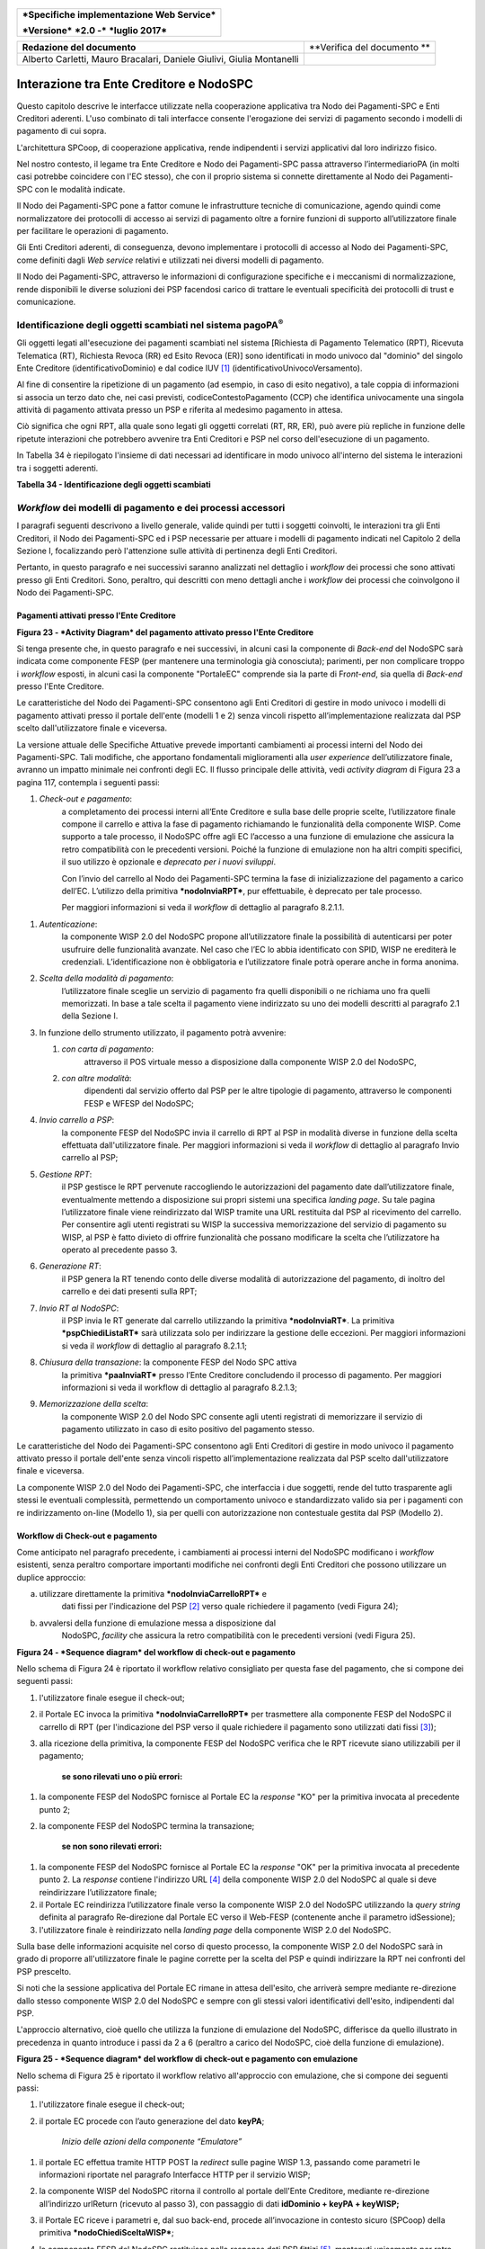 .. figure:: media/image1.png
   :width: 100%

+------------------------------------------------+
| ***Specifiche implementazione Web Service***   |
|                                                |
| ***Versione*** ***2.0 -*** ***luglio 2017***   |
+------------------------------------------------+

+-------------------------------------------------------------------------+-------------------------------+
| **Redazione del documento**                                             | **Verifica del documento **   |
+-------------------------------------------------------------------------+-------------------------------+
| Alberto Carletti, Mauro Bracalari, Daniele Giulivi, Giulia Montanelli   |                               |
|                                                                         |                               |
+-------------------------------------------------------------------------+-------------------------------+

Interazione tra Ente Creditore e NodoSPC
========================================

Questo capitolo descrive le interfacce utilizzate nella cooperazione
applicativa tra Nodo dei Pagamenti-SPC e Enti Creditori aderenti. L'uso
combinato di tali interfacce consente l'erogazione dei servizi di
pagamento secondo i modelli di pagamento di cui sopra.

L'architettura SPCoop, di cooperazione applicativa, rende indipendenti i
servizi applicativi dal loro indirizzo fisico.

Nel nostro contesto, il legame tra Ente Creditore e Nodo dei
Pagamenti-SPC passa attraverso l’intermediarioPA (in molti casi potrebbe
coincidere con l'EC stesso), che con il proprio sistema si connette
direttamente al Nodo dei Pagamenti-SPC con le modalità indicate.

Il Nodo dei Pagamenti-SPC pone a fattor comune le infrastrutture
tecniche di comunicazione, agendo quindi come normalizzatore dei
protocolli di accesso ai servizi di pagamento oltre a fornire funzioni
di supporto all’utilizzatore finale per facilitare le operazioni di
pagamento.

Gli Enti Creditori aderenti, di conseguenza, devono implementare i
protocolli di accesso al Nodo dei Pagamenti-SPC, come definiti dagli
*Web service* relativi e utilizzati nei diversi modelli di pagamento.

Il Nodo dei Pagamenti-SPC, attraverso le informazioni di configurazione
specifiche e i meccanismi di normalizzazione, rende disponibili le
diverse soluzioni dei PSP facendosi carico di trattare le eventuali
specificità dei protocolli di trust e comunicazione.

Identificazione degli oggetti scambiati nel sistema pagoPA\ :sup:`®`
---------------------------------------------------------------------

Gli oggetti legati all'esecuzione dei pagamenti scambiati nel sistema
[Richiesta di Pagamento Telematico (RPT), Ricevuta Telematica (RT),
Richiesta Revoca (RR) ed Esito Revoca (ER)] sono identificati in modo
univoco dal "dominio" del singolo Ente Creditore (identificativoDominio)
e dal codice IUV [1]_ (identificativoUnivocoVersamento).

Al fine di consentire la ripetizione di un pagamento (ad esempio, in
caso di esito negativo), a tale coppia di informazioni si associa un
terzo dato che, nei casi previsti, codiceContestoPagamento (CCP) che
identifica univocamente una singola attività di pagamento attivata
presso un PSP e riferita al medesimo pagamento in attesa.

Ciò significa che ogni RPT, alla quale sono legati gli oggetti correlati
(RT, RR, ER), può avere più repliche in funzione delle ripetute
interazioni che potrebbero avvenire tra Enti Creditori e PSP nel corso
dell'esecuzione di un pagamento.

In Tabella 34 è riepilogato l'insieme di dati necessari ad identificare
in modo univoco all'interno del sistema le interazioni tra i soggetti
aderenti.

\ **Tabella 34 - Identificazione degli oggetti scambiati**

+---------------------------------------+----------------------------------------------------------------------------------+-------------------------------------+
| **Dato**                              | **Pagamenti attivati presso EC**                                                 | **Pagamenti attivati presso PSP**   |
|                                       |                                                                                  |                                     |
|                                       | **(modello 1 e modello 2)**                                                      | **(modello 3 e modello 4)**         |
+=======================================+==================================================================================+=====================================+
|     identificativoDominio             | Campo alfanumerico contenente il codice fiscale dell'Ente Creditore.             |
+---------------------------------------+----------------------------------------------------------------------------------+-------------------------------------+
|     identificativoUnivocoVersamento   | Riferimento univoco assegnato al pagamento dall’Ente Creditore.                  |
+---------------------------------------+----------------------------------------------------------------------------------+-------------------------------------+
|     codiceContestoPagamento           | Assume il valore "n/a" oppure un codice univoco assegnato dall'Ente Creditore.   | Codice univoco assegnato dal PSP.   |
+---------------------------------------+----------------------------------------------------------------------------------+-------------------------------------+

*Workflow* dei modelli di pagamento e dei processi accessori
------------------------------------------------------------

I paragrafi seguenti descrivono a livello generale, valide quindi per
tutti i soggetti coinvolti, le interazioni tra gli Enti Creditori, il
Nodo dei Pagamenti-SPC ed i PSP necessarie per attuare i modelli di
pagamento indicati nel Capitolo 2 della Sezione I, focalizzando però
l'attenzione sulle attività di pertinenza degli Enti Creditori.

Pertanto, in questo paragrafo e nei successivi saranno analizzati nel
dettaglio i *workflow* dei processi che sono attivati presso gli Enti
Creditori. Sono, peraltro, qui descritti con meno dettagli anche i
*workflow* dei processi che coinvolgono il Nodo dei Pagamenti-SPC.

Pagamenti attivati presso l'Ente Creditore
~~~~~~~~~~~~~~~~~~~~~~~~~~~~~~~~~~~~~~~~~~

|PlantUML diagram|

\ **Figura 23 - *Activity Diagram* del pagamento attivato presso l'Ente
Creditore**

Si tenga presente che, in questo paragrafo e nei successivi, in alcuni
casi la componente di *Back-end* del NodoSPC sarà indicata come
componente FESP (per mantenere una terminologia già conosciuta);
parimenti, per non complicare troppo i *workflow* esposti, in alcuni
casi la componente "PortaleEC" comprende sia la parte di Fr\ *ont-end*,
sia quella di *Back-end* presso l'Ente Creditore.

Le caratteristiche del Nodo dei Pagamenti-SPC consentono agli Enti
Creditori di gestire in modo univoco i modelli di pagamento attivati
presso il portale dell'ente (modelli 1 e 2) senza vincoli rispetto
all’implementazione realizzata dal PSP scelto dall'utilizzatore finale e
viceversa.

La versione attuale delle Specifiche Attuative prevede importanti
cambiamenti ai processi interni del Nodo dei Pagamenti-SPC. Tali
modifiche, che apportano fondamentali miglioramenti alla *user
experience* dell’utilizzatore finale, avranno un impatto minimale nei
confronti degli EC. Il flusso principale delle attività, vedi *activity
diagram* di Figura 23 a pagina 117, contempla i seguenti passi:

1) *Check-out e pagamento*:
       a completamento dei processi interni
       all’Ente Creditore e sulla base delle proprie scelte,
       l’utilizzatore finale compone il carrello e attiva la fase di
       pagamento richiamando le funzionalità della componente WISP. Come
       supporto a tale processo, il NodoSPC offre agli EC l’accesso a
       una funzione di emulazione che assicura la retro compatibilità
       con le precedenti versioni. Poiché la funzione di emulazione non
       ha altri compiti specifici, il suo utilizzo è opzionale e
       *deprecato per i nuovi sviluppi*.

       Con l’invio del carrello al Nodo dei Pagamenti-SPC termina la fase
       di inizializzazione del pagamento a carico dell’EC. L’utilizzo della
       primitiva ***nodoInviaRPT***, pur effettuabile, è deprecato per tale
       processo.

       Per maggiori informazioni si veda il *workflow* di dettaglio al
       paragrafo 8.2.1.1.

1) *Autenticazione*:
       la componente WISP 2.0 del NodoSPC propone
       all’utilizzatore finale la possibilità di autenticarsi per poter
       usufruire delle funzionalità avanzate. Nel caso che l’EC lo abbia
       identificato con SPID, WISP ne erediterà le credenziali.
       L’identificazione non è obbligatoria e l’utilizzatore finale
       potrà operare anche in forma anonima.

2) *Scelta della modalità di pagamento*:
       l’utilizzatore finale sceglie
       un servizio di pagamento fra quelli disponibili o ne richiama uno
       fra quelli memorizzati. In base a tale scelta il pagamento viene
       indirizzato su uno dei modelli descritti al paragrafo 2.1 della
       Sezione I.

3) In funzione dello strumento utilizzato, il pagamento potrà avvenire:

   1. *con carta di pagamento*:
          attraverso il POS virtuale messo a
          disposizione dalla componente WISP 2.0 del NodoSPC,

   2. *con altre modalità*:
          dipendenti dal servizio offerto dal PSP per
          le altre tipologie di pagamento, attraverso le componenti FESP
          e WFESP del NodoSPC;

4) *Invio carrello a PSP*:
       la componente FESP del NodoSPC invia il
       carrello di RPT al PSP in modalità diverse in funzione della
       scelta effettuata dall'utilizzatore finale\ *.* Per maggiori
       informazioni si veda il *workflow* di dettaglio al paragrafo Invio carrello al PSP;

5) *Gestione RPT*:
       il PSP gestisce le RPT pervenute raccogliendo le
       autorizzazioni del pagamento date dall’utilizzatore finale,
       eventualmente mettendo a disposizione sui propri sistemi una
       specifica *landing page*. Su tale pagina l’utilizzatore finale
       viene reindirizzato dal WISP tramite una URL restituita dal PSP
       al ricevimento del carrello. Per consentire agli utenti
       registrati su WISP la successiva memorizzazione del servizio di
       pagamento su WISP, al PSP è fatto divieto di offrire funzionalità
       che possano modificare la scelta che l’utilizzatore ha operato al
       precedente passo 3.

6) *Generazione RT*:
       il PSP genera la RT tenendo conto delle diverse
       modalità di autorizzazione del pagamento, di inoltro del carrello
       e dei dati presenti sulla RPT;

7) *Invio RT al NodoSPC*:
       il PSP invia le RT generate dal carrello
       utilizzando la primitiva ***nodoInviaRT***. La primitiva
       ***pspChiediListaRT*** sarà utilizzata solo per indirizzare la
       gestione delle eccezioni. Per maggiori informazioni si veda il
       *workflow* di dettaglio al paragrafo 8.2.1.1;

8) *Chiusura della transazione*: la componente FESP del Nodo SPC attiva
       la primitiva ***paaInviaRT*** presso l’Ente Creditore concludendo
       il processo di pagamento. Per maggiori informazioni si veda il
       workflow di dettaglio al paragrafo 8.2.1.3;

9) *Memorizzazione della scelta*:
       la componente WISP 2.0 del Nodo SPC
       consente agli utenti registrati di memorizzare il servizio di
       pagamento utilizzato in caso di esito positivo del pagamento
       stesso.

Le caratteristiche del Nodo dei Pagamenti-SPC consentono agli Enti
Creditori di gestire in modo univoco il pagamento attivato presso il
portale dell'ente senza vincoli rispetto all’implementazione realizzata
dal PSP scelto dall'utilizzatore finale e viceversa.

La componente WISP 2.0 del Nodo dei Pagamenti-SPC, che interfaccia i due
soggetti, rende del tutto trasparente agli stessi le eventuali
complessità, permettendo un comportamento univoco e standardizzato
valido sia per i pagamenti con re indirizzamento on-line (Modello 1),
sia per quelli con autorizzazione non contestuale gestita dal PSP
(Modello 2).

Workflow di Check-out e pagamento
~~~~~~~~~~~~~~~~~~~~~~~~~~~~~~~~~

Come anticipato nel paragrafo precedente, i cambiamenti ai processi
interni del NodoSPC modificano i *workflow* esistenti, senza peraltro
comportare importanti modifiche nei confronti degli Enti Creditori che
possono utilizzare un duplice approccio:

a) utilizzare direttamente la primitiva ***nodoInviaCarrelloRPT*** e
       dati fissi per l'indicazione del PSP [2]_ verso quale richiedere
       il pagamento (vedi Figura 24);

b) avvalersi della funzione di emulazione messa a disposizione dal
       NodoSPC, *facility* che assicura la retro compatibilità con le
       precedenti versioni (vedi Figura 25).

|PlantUML diagram|

\ **Figura 24 - *Sequence diagram* del workflow di check-out e
pagamento**

Nello schema di Figura 24 è riportato il workflow relativo consigliato
per questa fase del pagamento, che si compone dei seguenti passi:

1. l'utilizzatore finale esegue il check-out;

2. il Portale EC invoca la primitiva ***nodoInviaCarrelloRPT*** per
   trasmettere alla componente FESP del NodoSPC il carrello di RPT
   (per l'indicazione del PSP verso il quale richiedere il pagamento
   sono utilizzati dati fissi [3]_);

3. alla ricezione della primitiva, la componente FESP del NodoSPC
   verifica che le RPT ricevute siano utilizzabili per il pagamento;

    **se sono rilevati uno o più errori:**

1. la componente FESP del NodoSPC fornisce al Portale EC la *response*
   "KO" per la primitiva invocata al precedente punto 2;

2. la componente FESP del NodoSPC termina la transazione;

    **se non sono rilevati errori:**

1. la componente FESP del NodoSPC fornisce al Portale EC la *response*
   "OK" per la primitiva invocata al precedente punto 2. La
   *response* contiene l'indirizzo URL [4]_ della componente WISP
   2.0 del NodoSPC al quale si deve reindirizzare l’utilizzatore
   finale;

2. il Portale EC reindirizza l’utilizzatore finale verso la componente
   WISP 2.0 del NodoSPC utilizzando la *query string* definita al paragrafo Re-direzione dal Portale EC verso il Web-FESP (contenente anche il parametro idSessione);

3. l'utilizzatore finale è reindirizzato nella *landing page* della
   componente WISP 2.0 del NodoSPC.

Sulla base delle informazioni acquisite nel corso di questo processo, la
componente WISP 2.0 del NodoSPC sarà in grado di proporre
all'utilizzatore finale le pagine corrette per la scelta del PSP e
quindi indirizzare la RPT nei confronti del PSP prescelto.

Si noti che la sessione applicativa del Portale EC rimane in attesa
dell'esito, che arriverà sempre mediante re-direzione dallo stesso
componente WISP 2.0 del NodoSPC e sempre con gli stessi valori
identificativi dell'esito, indipendenti dal PSP.

L'approccio alternativo, cioè quello che utilizza la funzione di
emulazione del NodoSPC, differisce da quello illustrato in precedenza in
quanto introduce i passi da 2 a 6 (peraltro a carico del NodoSPC, cioè
della funzione di emulazione).

|PlantUML diagram|

\ **Figura 25 - *Sequence diagram* del workflow di check-out e pagamento
con emulazione**

Nello schema di Figura 25 è riportato il workflow relativo all'approccio
con emulazione, che si compone dei seguenti passi:

1. l'utilizzatore finale esegue il check-out;

2. il portale EC procede con l’auto generazione del dato **keyPA**;

    *Inizio delle azioni della componente “Emulatore”*

1. il portale EC effettua tramite HTTP POST la *redirect* sulle pagine
   WISP 1.3, passando come parametri le informazioni riportate nel paragrafo
   Interfacce HTTP per il servizio WISP;

2. la componente WISP del NodoSPC ritorna il controllo al portale
   dell'Ente Creditore, mediante re-direzione all’indirizzo
   urlReturn (ricevuto al passo 3), con passaggio di dati
   **idDominio + keyPA + keyWISP;**

3. il Portale EC riceve i parametri e, dal suo back-end, procede
   all’invocazione in contesto sicuro (SPCoop) della primitiva
   ***nodoChiediSceltaWISP***;

4. la componente FESP del NodoSPC restituisce nella *response* dati PSP
   fittizi [5]_, mantenuti unicamente per retro compatibilità;

    *Fine delle azioni della componente “Emulatore”*

1. il Portale EC invoca la primitiva ***nodoInviaRPT*** o
   ***nodoInviaCarrelloRPT*** per trasmettere alla componente FESP
   del NodoSPC la RPT ovvero il carrello di RPT. Si tenga presente
   che l'utilizzo della prima primitiva è deprecato per i nuovi
   sviluppi e mantenuto unicamente per retro compatibilità.

Da questo punto in poi, l'approccio in esame utilizza gli stessi passi
previsti per il workflow analizzato in precedenza.

Invio carrello al PSP
~~~~~~~~~~~~~~~~~~~~~

Questa passo del workflow complessivo si attiva una volta che
l'utilizzatore finale ha operato le sue scelte sulla componente WISP 2.0
del NodoSPC (vedi punto 3 dell'\ *activity diagram* di Figura 23 a
pagina 117): se ha scelto di pagare con carta, il pagamento è già
avvenuto e al PSP viene inviata la RPT o il carrello di RPT; viceversa,
se ha scelto altre modalità, il pagamento deve ancora essere effettuato.

In questo paragrafo saranno pertanto analizzati gli scenari connessi
alle attività di invio del carrello al PSP, che variano in funzione
della scelta sopra menzionata, a seguito della quale, si possono
individuare 3 diverse alternative:

a) *con carta* attraverso il POS virtuale messo a disposizione dal
   NodoSPC;

b) *con re indirizzamento on-line* (modello 1) sulle pagine messe a
   disposizione dal PSP;

c) *con autorizzazione gestita dal PSP* (modello 2).

|PlantUML diagram|

\ **Figura 26 - *Sequence diagram* degli scenari di "Invio carrello al
PSP"**

Nello schema di Figura 26 a pagina 122, sono indicate i tre possibili
scenari di invio del carrello di RPT al PSP:

**Scenario a) - Pagamento con carta (già eseguito)**

1. la componente FESP del NodoSPC invia alla componente di *Back-end*
   del PSP la RPT o il carrello di RPT ricevuto in precedenza (vedi
   passo 2 del *sequence diagram* di Figura 24 a pagina 119) per mezzo
   della primitiva ***pspInviaCarrelloRPTCarte***, avente tra i
   parametri le informazioni relative all'identificativo della
   transazione (RRN) e al suo costo. Dette commissioni sono quelle che
   il PSP ha comunicato ad AgID attraverso il Catalogo Dati Informativi
   , differenziate tra costi "*on us*" e "*over
   all*";

2. la componente di *Back-end* del PSP prende in carico la RPT o il
   carrello di RPT, invia la relativa *response* e resta in attesa che
   la propria componente di *acquiring* confermi le informazioni
   acquisite al punto precedente;

**Scenario b) - Pagamento con re indirizzamento on-line (da eseguire)**

1. la componente FESP del NodoSPC invia alla componente di *Back-end*
   del PSP la RPT o il carrello di RPT ricevuto in precedenza per mezzo
   della primitiva ***pspInviaCarrelloRPT***;

2. la componente di *Back-end* del PSP prende in carico la RPT o il
   carrello di RPT, invia la relativa *response* (contiene il dato
   parametriProfiloPagamento);

3. la componente FESP del NodoSPC innesca la componente WISP 2.0 per
   attivare la redirezione sul Portale del PSP;

4. la componente WISP 2.0 del NodoSPC esegue la *redirect* sulla la
   componente WFESP;

5. la componente WFESP del NodoSPC reindirizza il browser
   dell'utilizzatore finale verso il Portale del PSP utilizzando la
   *query string* definita al paragrafo Redirezione del WEB-FESP verso il Portale del PSP (contiene il dato parametriProfiloPagamento).

6. l'utilizzatore finale può eseguire il pagamento;

**Scenario c) - Pagamento con autorizzazione gestita dal PSP (da
eseguire)**

1. la componente FESP del NodoSPC invia alla componente di *Back-end*
   del PSP la RPT o il carrello di RPT ricevuto in precedenza per mezzo
   della primitiva ***pspInviaRPT***;

2. la componente di *Back-end* del PSP invia la relativa *response* e
   prende in carico la RPT o il carrello di RPT per il successivo
   pagamento.

Ancorché tuttora indicato per lo scenario c), l'utilizzo della primitiva
***pspInviaRPT*** è deprecato e mantenuto per retro compatibilità in
quanto un carrello di pagamenti può essere costituito da un'unica e sola
RPT.

Workflow di chiusura della transazione presso EC
~~~~~~~~~~~~~~~~~~~~~~~~~~~~~~~~~~~~~~~~~~~~~~~~

Come già accaduto per il paragrafo precedente, le attività in esame
(conclusione del pagamento) si differenziano in funzione della scelta
effettuata dall'utilizzatore finale attraverso la componente WISP 2.0
del NodoSPC (vedi punto 3 dell'\ *activity diagram* di Figura 23 a
pagina 117). A seguito di tale scelta, si possono individuare ancora 3
diverse alternative di pagamento:

a) *con carta* attraverso il POS virtuale messo a disposizione dal
   NodoSPC;

b) *con re indirizzamento on-line* (modello 1) sulle pagine messe a
   disposizione dal PSP;

c) *con autorizzazione gestita dal PSP* (modello 2).

Si tenga presente che nel caso in cui il PSP riceva un carrello di RPT
dovrà generare un insieme di RT e inviarle tutte con le primitive qui
indicate, ciclando fino a raggiungere la numerosità del carrello.

Nello sviluppo dei *workflow* del presente paragrafo, al fine di non
complicare inutilmente gli schemi grafici, è stato rappresentato il caso
di un una singola RPT o di un carrello composto da una sola RPT.

**Scenario a) - Pagamento con carta**

|PlantUML diagram|

\ **Figura 27 - *Sequence diagram* dello scenario "Pagamento con
carta"**

Lo schema di Figura 27 a pagina 124, che definisce le attività nello
scenario di "pagamento con carta", prevede i seguenti passi\ *:*

**in caso di pagamento eseguito:**

1. una volta completata positivamente la transazione con carta (credito,
   debito, prepagata) attraverso il POS virtuale del NodoSPC, la
   componente WFESP del NodoSPC reindirizza il browser dell'utilizzatore
   finale verso il Portale EC utilizzando la *query string* definita al
   paragrafo Redirezione HTTP da WISP verso il portale delle'Ente Creditore
   (contiene l'esito positivo del pagamento);

2. la componente di *Back-end* del PSP, ricevuto il carrello di RPT (al
   passo 2 del paragrafo precedente) genera la RT POSITIVA da inviare
   all'ente Creditore;

3. la componente di *Back-end* del PSP invia la RT alla componente FESP
   del NodoSPC utilizzando la primitiva ***nodoInviaRT***;

4. la componente FESP del NodoSPC invia al Portale dell'Ente Creditore
   la RT pervenuta dal PSP utilizzando la primitiva ***paaInviaRT***;

5. il Portale EC invia la *response* della ***paaInviaRT*** alla
   componente di FESP del NodoSPC;

6. la componente FESP del NodoSPC invia la *response* della
   ***nodoInviaRT*** alla componente di FESP del NodoSPC (si noti che la
   primitiva ***nodoInviaRT*** è sincrona);

**in caso di timeout o abbandono:**

1. la componente WISP 2.0 del NodoSPC segnala alla componente FESP che
   si è verificata una condizione di timeout o di abbandono da parte
   dell'utente;

2. ***solo in caso di abbandono***, la componente WFESP del NodoSPC
   reindirizza il browser dell'utilizzatore finale verso il Portale EC
   utilizzando la *query string* definita al paragrafo Redirezione HTTP da WISP verso il portale delle'Ente Creditore (contiene l'esito
   negativo del pagamento);

3. la componente FESP del NodoSPC genera una RT negativa, indicandone il
   motivo (timeout o abbandono) nell'apposito campo;

4. la componente FESP del NodoSPC invia al Portale dell'Ente Creditore
   la RT NEGATIVA utilizzando la primitiva ***paaInviaRT***;

5. vedi precedente punto 5.

\ **Scenario b) - Pagamento con re indirizzamento on-line**

|PlantUML diagram|

\ **Figura 28 - *Sequence diagram* dello scenario "Pagamento modello
1"**

Lo schema di Figura 28 a pagina 125, che definisce le attività nello
scenario di "pagamento con re indirizzamento on-line", prevede i
seguenti passi\ *:*

20. l'utilizzatore finale, avendo scelto di effettuare il pagamento
    on-line con modalità diversa dalla carta, completa la transazione
    sulle pagine web messe a disposizione dal PSP;

21. alla conclusione del pagamento, il Portale del PSP rinvia alla
    componente WFESP del NodoSPC per segnalarne il risultato;

22. la componente WFESP del NodoSPC riceve l’esito del pagamento nella
    *query string* definita al paragrafo Redirezione dal portale PSP verso il WEB FESP (contenente il codice di ritorno circa
    l'esito della transazione);

23. la componente WFESP del NodoSPC reindirizza il browser
    dell'utilizzatore finale verso il Portale EC utilizzando la *query
    string* definita al paragrafo Redirezione HTTP da WISP verso il portale delle'Ente Creditore (contiene l'esito del pagamento);

24. il Portale del PSP segnala l'esito del pagamento alla propria
    componente di *Back-end*;

25. sulla base dell'esito ricevuto, la componente di *Back-end* del PSP
    genera la RT;

26. vedi precedente punto 3;

27. vedi precedente punto 4;

28. vedi precedente punto 5;

29. vedi precedente punto 6.

**In caso di timeout o abbandono sulla componente WISP 2.0 del NodoSPC,
fare riferimento allo** **Scenario a) - Pagamento con carta.**

\ **Scenario c) - Pagamento con autorizzazione gestita dal PSP**

|PlantUML diagram|

\ **Figura 29 - *Sequence diagram* dello scenario "Pagamento modello
2"**

Il workflow legato a questo contesto (si veda lo schema di Figura 29 a
pagina 126) prevede i seguenti passi:

20. l'utilizzatore finale, avendo scelto la modalità con autorizzazione
    non contestuale presso il PSP (lettera di manleva, ecc.), completa la transazione sulle pagine web messe a
    disposizione dalla componente WISP 2.0 del NodoSPC;

21. alla conclusione del pagamento, la componente WISP del NodoSPC
    presenta all'utente una *Thank you page* nella quale è presente un
    bottone per il ritorno al portale dell'Ente Creditore;

22. l'utilizzatore finale chiede di tornare al portale dell'Ente
    Creditore;

23. la componente WFESP del NodoSPC reindirizza il browser
    dell'utilizzatore finale verso il Portale EC utilizzando la *query
    string* definita al paragrafo Redirezione HTTP da WISP verso il portale delle'Ente Creditore (contiene l'esito del pagamento impostato al
    valore costante "DIFFERITO");

    .... passi non tracciati ....

20. vedi precedente punto 3;

21. vedi precedente punto 4;

22. vedi precedente punto 5;

23. vedi precedente punto 6.

**In caso di timeout o abbandono sulla componente WISP 2.0 del NodoSPC,
fare riferimento allo** **Scenario a) - Pagamento con carta.**

Controllo circa lo stato di avanzamento di un pagamento
~~~~~~~~~~~~~~~~~~~~~~~~~~~~~~~~~~~~~~~~~~~~~~~~~~~~~~~

In alcune fasi del ciclo di vita del pagamento, soprattutto per quanto
riguarda il pagamento con autorizzazione non contestuale gestita dal PSP
(cosiddetto modello 2), l'utilizzatore finale ha la necessità di
conoscere lo stato di avanzamento del pagamento in corso. A tale
riguardo, il sistema mette a disposizione una particolare funzionalità
che consente di avere tale informazione. Il *workflow* del processo
prevede i seguenti passi, indicati in Figura 30:

1)  l'utilizzatore finale, attraverso le funzioni di *Front-office*
    dell'Ente Creditore, richiede di avere informazioni circa lo stato
    di avanzamento di un pagamento;

2)  il *Front-office* dell'Ente Creditore inoltra la richiesta alla
    propria componente di *Back-end*;

3)  la componente di *Back-end* dell’Ente Creditore si attiva verso il
    NodoSPC tramite la primitiva ***nodoChiediStatoRPT***;

4)  il NodoSPC verifica la richiesta di storno;

5)  se la richiesta non è valida, il NodoSPC invia una *response*
    negativa e chiude la transazione:

6)  altrimenti, se la RPT non è ancora stata inviata al PSP, il NodoSPC
    predispone la risposta per l'EC (il flusso prosegue al passo 11);

7)  altrimenti, se la RPT è già stata inviata al PSP, il Nodo dei
    Pagamenti-SPC si attiva per richiedere informazioni alla componente
    di *Back-end* del PSP di competenza, per mezzo della primitiva
    ***pspChiediAvanzamentoRPT***;

8)  la componente di *Back-end* del PSP predispone la risposta per il
    NodoSPC;

9)  la componente di *Back-end* del PSP invia la *response* con la
    risposta e la invia al NodoSPC;

10) il NodoSPC predispone la risposta per l'EC;

11) il NodoSPC invia la *response* alla componente di *Back-end*
    dell'Ente Creditore, contenente la risposta alla primitiva
    ***nodoChiediStatoRPT***;

12) la componente di *Back-end* dell'Ente Creditore inoltra la risposta
    al proprio *Front-office*;

13) l'utilizzatore finale, attraverso le funzioni di *Front-office*, è
    in grado di conoscere lo stato di avanzamento del pagamento.

|PlantUML diagram|

\ **Figura 30 - *Sequence diagram* del controllo dello stato di un
pagamento**

Questa funzionalità può essere utilizzata dalla componente di *Back-end*
dell'Ente Creditore in modo autonomo, senza interazione con l'utenza,
per risolvere problematiche di errore (si veda il successivo paragrafo).

Casi di errore e strategie di ripristino per l’Ente Creditore
~~~~~~~~~~~~~~~~~~~~~~~~~~~~~~~~~~~~~~~~~~~~~~~~~~~~~~~~~~~~~

Dall'analisi dell’interazione complessiva esposta nei precedenti
paragrafi, è possibile individuare le situazioni che generano
indeterminatezza circa lo stato del pagamento:

1) *esito dell'invio del carrello di RPT* (passo 6 del *Workflow* di
   Check-out e pagamento): in questo caso l'Ente Creditore non è in
   grado di ridirigere il browser dell'utilizzatore finale;

2) *esito della re-direzione sulla componente WISP 2.0 del NodoSPC*: è
   uno stato temporaneo nel quale il portale dell'EC è in attesa di
   essere attivato dalla componente WFESP del NodoSPC a seguito di uno
   degli eventi relativi ai tre scenari previsti nel paragrafo Workflow di chiusura della transazione presso EC:

   a. abbandono della transazione,

   b. timeout gestito dalla componente WISP 2.0 del NodoSPC,

   c. timeout gestito dal PSP [solo **Scenario b) - Pagamento con re
          indirizzamento on-line**],

   d. pagamento completato;

3) *esito del pagamento*: in questo caso l'Ente Creditore è in attesa di
   ricevere la Ricevuta Telematica predisposta dal NodoSPC (RT negativa)
   o dal PSP (RT negativa o positiva).

Per ciò che attiene alla gestione dei timeout legati al processo di
pagamento, si rimanda al documento "*Indicatori di qualità per i
Soggetti Aderenti*" pubblicato sul sito dell'Agenzia.

Per gestire le situazioni di indeterminatezza sopra indicate, il NodoSPC
mette a disposizione la primitiva *nodoChiediStatoRPT* attraverso la quale è possibile ottenere lo stato
dell'operazione, comprensivo delle informazioni per riattivare la re
direzione.

Analizzando la *response* della primitiva in questione e lo stato della
RPT (parametro O-3, si veda anche la Tabella 35 a pagina 142) è
possibile definire i comportamenti da adottare in funzione di tali
risultati:

-  IUV sconosciuto (RPT non presente nel Nodo): l’Ente Creditore può
   ripetere l’invio della RPT usando lo stesso IUV;

-  stato indeterminato: l’Ente Creditore resta in attesa, ripetendo la
   chiedi stato;

-  operazione in errore (con RPT presente nel Nodo): l’Ente Creditore
   può ripetere l’invio della RPT usando un nuovo IUV;

-  operazione di pagamento in corso o conclusa (positivamente o
   negativamente): l’Ente Creditore attende la ricezione della RT.

Pagamento attivato presso il PSP
~~~~~~~~~~~~~~~~~~~~~~~~~~~~~~~~

Questo modello di pagamento, conosciuto anche come "Modello 3", presuppone che l’utilizzatore finale sia
in possesso di un avviso (analogico o digitale) contenente le
indicazioni necessarie per effettuare il pagamento.

Le attività in carico all’Ente Creditore sono la predisposizione:

a) dell'archivio dei pagamenti in attesa (APA), contenente tutte le
   informazioni, associate ad un identificativo univoco, necessarie
   per effettuare il pagamento;

b) di un’applicazione “\ *server*\ ” dedicata necessaria per trattare le
   richieste provenienti dai PSP, come meglio dettagliato nel paragrafo Pagamenti in attesa e richiesta di generazione della RPT;

c) capacità di trattare le Ricevute Telematiche (RT), così come indicato
   nel paragrafo Ricezione delle RT e richiesta di copia.

Per maggiori dettagli circa il *workflow* analitico si veda il paragrafi Pagamenti attivati presso il PSP.

+-------------------------------------------------+----+
| .. rubric:: Pagamento spontaneo presso il PSP   |    |
|    :name: pagamento-spontaneo-presso-il-psp     |    |
|    :class: Titolo4n                             |    |
+-------------------------------------------------+----+

Questo modello di pagamento, conosciuto anche come "Modello 4", consente all’utilizzatore finale di effettuare
pagamenti presso i PSP pur non essendo in possesso di un avviso
(analogico o digitale), ma sulla base di informazioni a lui note (ad
esempio: la targa del veicolo nel caso di pagamento della tassa
automobilistica).

Le attività in carico all’Ente Creditore sono:

a) la predisposizione dell'archivio dei pagamenti in attesa (APA), con
   tutte le informazioni necessarie per effettuare il pagamento,
   associate ad un identificativo univoco;

b) la disponibilità di un archivio contenente le informazioni relative
   al pagamento spontaneo (ad esempio: l'archivio dei veicoli, nel caso
   di pagamento della tassa automobilistica);

c) la predisposizione di un’applicazione “\ *server*\ ” dedicata
   necessaria per trattare le richieste provenienti dai PSP, che sia in
   grado di associare la richiesta ad un pagamento in attesa oppure di
   generarlo al momento.

d) capacità di trattare le Ricevute Telematiche (RT), così come indicato
   nel paragrafo Ricezione delle RT e richiesta di copia.

Per maggiori dettagli circa il *workflow* analitico del Modello 4 si
veda il paragrafo Presentazione dell'avviso e transcodifica dei dati per il pagamento.

Processo di revoca della Ricevuta Telematica
~~~~~~~~~~~~~~~~~~~~~~~~~~~~~~~~~~~~~~~~~~~~

Il NodoSPC permette di gestire i servizi telematici per le richieste di
annullamento di pagamenti già effettuati e per i quali è già stata
restituita la Ricevuta Telematica corrispondente, rendendo, a questo
scopo, definendo un'interfaccia specifica, ad uso dei PSP, per
richiedere all’Ente Creditore di riferimento la revoca di una RT
specifica.

Poiché il processo di revoca della RT si attiva presso il PSP, per il
*workflow* dettagliato si faccia riferimento al paragrafo Processo di revoca della Ricevuta Telematica.

**Si tenga presente che, come già indicato in precedenza, i metodi di
gestione della Revoca della RT sopra indicati sono definiti, ma *non
implementati* nelle strutture software del NodoSPC.**

Processo di storno del pagamento eseguito
~~~~~~~~~~~~~~~~~~~~~~~~~~~~~~~~~~~~~~~~~

Qualora l’utilizzatore finale, a vario titolo, chieda all’Ente Creditore
la cancellazione di un pagamento presso il quale questo è stato disposto
(c.d. storno), il Nodo dei Pagamenti-SPC mette a disposizione i servizi
telematici necessari per gestire le richieste di storno di pagamenti già
effettuati e per i quali potrebbe essere già stata restituita la
Ricevuta Telematica corrispondente.

Il processo si attiva presso l’Ente Creditore.

Dall'analisi del *Sequence diagram* del processo di Storno del pagamento
riportato in Figura 31, si evidenziano i seguenti passi:

1) l'utilizzatore finale, attraverso le funzioni di *Front-office*
   dell'Ente Creditore, richiede lo storno di un pagamento già
   effettuato;

2) il *Front-office* dell'Ente Creditore inoltra la richiesta alla
   propria componente di *Back-end*;

3) la componente di *Back-end* dell’Ente Creditore richiede lo storno di
   un pagamento inviando al NodoSPC la Richiesta Revoca (RR) tramite la
   primitiva ***nodoInviaRichiestaStorno***;

4) il NodoSPC verifica la richiesta di storno;

5) se la richiesta non è valida, il NodoSPC invia una *response*
   negativa e chiude la transazione:

6) se la richiesta è valida, il Nodo dei Pagamenti-SPC la inoltra alla
   componente di *Back-end* del PSP di competenza per mezzo della
   primitiva ***pspInviaRichiestaStorno***;

7) la componente di *Back-end* del PSP conferma al NodoSPC la ricezione
   della RR;

8) il NodoSPC conferma alla componente di *Back-end* dell’Ente Creditore
   il corretto invio della richiesta di revoca al PSP;

***Attività non tracciate:*** la componente di *Back-end* del PSP e
decide se accettarla o rifiutarla,

1) la componente di *Back-end* del PSP predispone il messaggio di Esito
   Revoca (ER);

2) la componente di *Back-end* del PSP invia il messaggio di Esito
   Revoca (ER) al NodoSPC utilizzando l'apposita primitiva
   ***nodoInviaEsitoStorno***;

3) il NodoSPC verifica l'esito dell'esito di storno (ER);

4) se la richiesta non è valida, il NodoSPC invia una *response*
   negativa e chiude la transazione:

5) se la richiesta è valida, il NodoSPC la inoltra alla componente di
   *Back-end* dell’Ente Creditore richiedente per mezzo della primitiva
   ***paaInviaEsitoStorno***;

6) la componente di *Back-end* dell’Ente Creditore conferma al NodoSPC
   la corretta ricezione del messaggio ER;

7) il NodoSPC conferma alla componente di *Back-end* del PSP il corretto
   invio del messaggio ER;

8) la componente di *Back-end* dell'Ente Creditore inoltra l'esito al
   proprio *Front-office*;

9) l'utilizzatore finale, attraverso le funzioni di *Front-office*,
   verifica l'esito della richiesta di storno.

|PlantUML diagram|

\ **Figura 31 - *Sequence diagram* del processo di Storno di un
pagamento**

Il NodoSPC effettua unicamente un controllo di correttezza sintattica
degli oggetti XML scambiato; nel caso della primitiva
***nodoInviaRichiestaStorno***, viene verificato che la RPT oggetto
della richiesta di storno sia stata accettata dal NodoSPC e dal PSP,
altrimenti restituisce un errore specifico.

Processo di riconciliazione dei pagamenti eseguiti
~~~~~~~~~~~~~~~~~~~~~~~~~~~~~~~~~~~~~~~~~~~~~~~~~~

Secondo quanto previsto dalle Linee guida e dal suo Allegato A
"Specifiche attuative dei codici identificativi di versamento,
riversamento e rendicontazione", il PSP che riceve l’ordine dal proprio
cliente può regolare contabilmente l’operazione in modalità singola o in
modalità cumulativa.

In questo paragrafo sarà illustrato il *workflow* del processo di
riconciliazione da parte dell'Ente Creditore riferito ai pagamenti che
il PSP riversa in modalità cumulativa.

|PlantUML diagram|

\ **Figura 32 – *Sequence diagram* del processo di riconciliazione dei
pagamenti**

Dall'analisi del *Sequence diagram* del processo di riconciliazione dei
pagamenti riportato in Figura 32, si evidenziano i seguenti
passi:

1) al termine del proprio ciclo contabile, la componente di *Back-end*
   del PSP genera il flusso di rendicontazione secondo gli standard
   previsti;

2) la componente di *Back-end* o altra struttura del PSP provvede ad
   inviare, alla Banca Tesoriera dell'Ente Creditore, il SEPA Credit
   Transfer (SCT) contenente l'indicazione del flusso di rendicontazione
   generato al passo precedente;

3) la componente di *Back-end* del PSP invia al NodoSPC il flusso di
   rendicontazione creato in precedenza tramite la primitiva
   ***nodoInviaFlussoRendicontazione***;

4) se l'invio del flusso è valido, il NodoSPC memorizza il flusso
   ricevuto in un’apposita base dati che ha come chiavi quelle che
   identificano il flusso stesso e che ne consentono la ricerca;

5) il NodoSPC invia la *response* alla componente di *Back-end* del PSP:

L’invio del flusso di Rendicontazione avviene in modalità *pull*: è cioè
compito dell'Ente Creditore prelevare le informazioni relative ai flussi
di propria competenza memorizzati sulla piattaforma. Di seguito il
flusso prosegue su iniziativa dell'Ente Creditore:

1) la componente di *Back-end* dell’Ente Creditore richiede al Nodo SPC
   l'elenco dei flussi di propria competenza tramite la primitiva
   ***nodoChiediElencoFlussiRendicontazione***;

2) se la richiesta è valida, il Nodo SPC invia nella *response*
   *l'elenco completo* dei flussi dell'ente presenti sulla piattaforma
   al momento della richiesta, indipendentemente dal fatto che uno o più
   flussi siano già stati consegnati all’Ente Creditore;

3) la componente di *Back-end* dell’Ente Creditore determina
   l'identificativo flusso da ottenere [6]_ e lo richiede al NodoSPC per
   mezzo della primitiva ***nodoChiedFlussoRendicontazione***;

in funzione della configurazione dell'Ente Creditore:

***Acquisizione flusso via SOAP***

1) se la richiesta è valida, il NodoSPC invia alla componente di
   *Back-end* dell’Ente Creditore, come allegato alla *response*, il
   flusso richiesto (il *workflow* prosegue al passo 13);

***Acquisizione flusso via SFTP***

1) se la richiesta è valida, il NodoSPC invia alla componente di
   *Back-end* dell’Ente Creditore una *response* positiva senza flusso
   allegato;

2) il NodoSPC esegue lo *upload* del flusso richiesto nell'apposita
   cartella dell'Ente Creditore definita per il servizio di file
   transfer sicuro;

3) la componente di *Back-end* dell’Ente Creditore esegue il *download*
   del flusso dalla propria cartella definita per il servizio di file
   transfer sicuro;

***Riconciliazione***

1) la componente di *Back-end* dell’Ente Creditore invia alla propria
   componente di *Back-office* il flusso ottenuto dal NodoSPC;

2) la componente di *Back-office* dell’Ente Creditore riceve dalla
   propria Banca Tesoriera, tramite OIL oppure OPI o altro supporto
   informatico, un flusso contenente i movimentai acquisiti (ad esempio:
   Giornale di Cassa);

3) sulla base dell'identificativo flusso presente nel supporto
   informatico ricevuto dalla Banca Tesoriera, la componente di
   *Back-office* dell’Ente Creditore effettua la riconciliazione.

Processo di avvisatura digitale *push* (su iniziativa dell'Ente Creditore)
~~~~~~~~~~~~~~~~~~~~~~~~~~~~~~~~~~~~~~~~~~~~~~~~~~~~~~~~~~~~~~~~~~~~~~~~~~

La funzione di avvisatura digitale su iniziativa dell'Ente Creditore consente di inviare agli apparati elettronici degli
utilizzatori finali avvisi di pagamento in formato elettronico, in modo
che il correlato pagamento possa essere effettuato in modalità semplice
e con i modelli di pagamento già illustrati (c.d. modello 3).

Il modello di avvisatura su iniziativa dell'Ente Creditore prevede due
schemi di interazione con il NodoSPC: in modo massivo, via File Transfer
sicuro, per l'invio sino ad un massimo di 100.000 avvisi in una
giornata; attraverso *Web service* SOAP per l'invio di un singolo
avviso\ **.**

Gestione del singolo avviso digitale
~~~~~~~~~~~~~~~~~~~~~~~~~~~~~~~~~~~~

La componente di avvisatura “\ *push*\ ” del NodoSPC, che sovrintende
all'inoltro degli avvisi digitali, provvede ad inoltrare il singolo
avviso in base ai seguenti criteri:

a. Canale **MAIL**: l’avviso sarà inviato in presenza di un indirizzo di
   posta elettronica valido nel campo eMailSoggetto dell’avviso
   digitale (cfr. Tabella 19 a pagina 99);

b. Canale **CELLULARE (SMS)**: l’avviso sarà inviato in presenza di un
   numero di cellulare valido nel campo cellulareSoggetto (cfr.
   Tabella 19);

c. Canale **MOBILE PAYMENT**: l’avviso sarà inviato in presenza del
   soggetto corrispondente al destinatario dell'avviso nel database
   anagrafico [7]_ (DB Iscrizioni, vedi Figura 18), così
   come indicato nella struttura soggettoPagatore [8]_.

Si fa presente che una richiesta di avviso può essere inviata a più
canali. dando luogo a uno o più esiti in base ai canali utilizzati. Nel
caso non fosse possibile identificare alcun canale per l’inoltro
dell’avviso, il sistema fornirà un esito negativo (nessun canale
individuato).

Processo di avvisatura in modalità File Transfer
~~~~~~~~~~~~~~~~~~~~~~~~~~~~~~~~~~~~~~~~~~~~~~~~

La Figura 35 rappresenta graficamente il processo che
prevede l'inoltro di un insieme di avvisi di pagamento attivato in
modalità in modalità File Trasfer, dove con la dicitura mobileBackEndPSP
si intende una piattaforma che rende raggiungibile l’utilizzatore finale
mediante *mobile* *app* messe a disposizione dai PSP, mentre per
*Server*\ CanaliDigitali si intende una piattaforma che consente di
inviare all’utilizzatore finale gli avvisi tramite e-mail e SMS.

|PlantUML diagram|

\ **Figura 33 – *Sequence diagram* del processo di avvisatura via File
Transfer**

Il *workflow* del processo si compone dei seguenti passi:

1) la componente di *Back-end* dell’Ente Creditore predispone il flusso
   con gli avvisi digitali secondo quanto indicato in Tabella 21 a
   pagina 101 e ne effettua lo *upload* sulla componente *server* SFTP
   dell'avvisatura digitale del NodoSPC;

2) la componente di avvisatura del NodoSPC effettua il *download* dei
   flussi dal *server*;

3) la componente di avvisatura del NodoSPC elabora i file dei flussi e
   compone i file di ACK (vedi Tabella 23 a pagina 101) per segnalare la
   presa in carico;

4) la componente di avvisatura del NodoSPC esegue lo *upload* dei file
   di ACK sul *server* SFTP dell’Ente Creditore;

5) la componente di *Back-end* del PSP esegue il *download* dei file ACK
   che segnalano la presa in carico da parte del NodoSPC;

Ciclo per elaborare gli avvisi digitali ricevuti all'interno di un
flusso, sulla base dei criteri indicati al precedente paragrafo 8.2.6.1
per la gestione del singolo avviso:

1) push nel caso di soddisfacimento del criterio (a), la componente di
   avvisatura del NodoSPC invia, attraverso la primitiva
   ***pspInviaAvvisoDigitale***, l’avviso digitale alla componente di
   gestione *mobile* *Back-end* del PSP;

2) la componente di gestione *mobile* *Back-end* del PSP prende in
   carico l'avviso, per l'inoltro alla *app* dell'utilizzatore finale, e
   fornisce conferma alla componente di avvisatura del NodoSPC;

3) in caso di soddisfacimento del criterio (b) o del criterio (c) o di
   entrambi, la componente di avvisatura del NodoSPC invia l’avviso
   digitale alla piattaforma di gestione dei canali digitali;

4) la piattaforma di gestione dei canali digitali inoltra
   all’utilizzatore finale sia l'avviso tramite e-mail, sia tramite SMS;

5) la componente di avvisatura del NodoSPC memorizza gli esiti per la
   composizione del flusso di ritorno per l’Ente Creditore;

Al termine dell'elaborazione del singolo flusso:

1) la componente di avvisatura del NodoSPC predispone il flusso di
   ritorno per l’Ente Creditore contenente gli esiti, componendolo
   secondo quanto indicato in Tabella 22 a pagina 101;

2) la componente di avvisatura del NodoSPC esegue lo *upload* del file
   degli esiti sul *server* SFTP dell’Ente Creditore;

3) la componente di *Back-end* dell’Ente Creditore esegue il *download*
   del file degli esiti;

4) la componente di *Back-end* dell’Ente Creditore elabora il file degli
   esiti e predispone il file di ACK di ricezione esiti secondo quanto
   indicato in Tabella 23 a pagina 101;

5) la componente di *Back-end* dell’Ente Creditore esegue lo *upload*
   del file di ACK di ricezione degli esiti;

6) la componente di avvisatura del NodoSPC esegue il *download* del file
   di ACK di ricezione esiti.

Ogni invio di file (dall’Ente Creditore al NodoSPC e viceversa) prevede
una risposta mediante file di presa in carico (file ACK).

Il processo termina con l’invio dell’ultimo file di ACK da parte
dell’Ente Creditore.

Le specifiche di interfaccia via File Transfer e le relative convenzioni
di nomenclatura dei file scambiati sono indicate nel successivo
paragrafo 8.7.2\ **. **

Il protocollo di colloquio *Web service* con il sistemaMobile del PSP è
specificato nel paragrafo Avvisatura digitale push (su iniziativa dell'Ente Creditore), mentre per il colloquio via e-mail e sms
saranno utilizzati i protocolli standard previsti per questi canali.

Da questo momento in poi, superato il periodo di ritenzione delle
informazioni, il NodoSPC provvede ad attivare le procedure di
svecchiamento e cancellazione degli avvisi.

+--------------------------------------------------------------+----+
| .. rubric:: Processo di avvisatura in modalità Web service   |    |
|    :name: processo-di-avvisatura-in-modalità-web-service     |    |
|    :class: Titolo4n                                          |    |
+--------------------------------------------------------------+----+

La Figura 34 rappresenta graficamente il processo che prevede l'inoltro
del singolo avviso di pagamento attivato in modalità *Web service* dove
con la dicitura mobileBackEndPSP si intende una piattaforma che rende
raggiungibile l’utilizzatore finale mediante *mobile* *app* messe a
disposizione dai PSP, mentre per *Server*\ CanaliDigitali si intende una
piattaforma che consente di inviare all’utilizzatore finale gli avvisi
tramite e-mail e SMS.

|PlantUML diagram|

\ **Figura 34 – *Sequence diagram* del processo di avvisatura via *Web
service***

Il *workflow* del processo si compone dei seguenti passi:

1) la componente di *Back-end* dell’Ente Creditore invia al NodoSPC una
   richiesta di avviso digitale (vedi Tabella 19 a pagina 99) attraverso
   la primitiva ***nodoInviaAvvisoDigitale***;

2) la componente di avvisatura del NodoSPC verifica la correttezza
   sintattica dell’avviso;

3) in caso di errori, la componente di avvisatura del NodoSPC invia una
   *response* negativa per la primitiva ***nodoInviaAvvisoDigitale*** e
   chiude la transazione;

4) in caso di correttezza formale, la componente di avvisatura del
   NodoSPC prende in carico l’avviso digitale e verifica la rispondenza
   ai criteri indicati al precedente paragrafo 8.2.6.1 per la gestione
   del singolo avviso;

5) in caso di soddisfacimento del criterio (b) o del criterio (c) o di
   entrambi, la componente di avvisatura del NodoSPC invia l’avviso
   digitale alla piattaforma di gestione dei canali digitali;

6) la piattaforma di gestione dei canali digitali inoltra
   all’utilizzatore finale sia l'avviso tramite e-mail, sia tramite SMS

7) la componente di avvisatura del NodoSPC predispone l’esito
   dell’avviso per i canali e-mail e SMS;

Ciclo per elaborare tutti i canali mobile dei PSP che soddisfano il
criterio (a) indicato al precedente paragrafo 8.2.6.1:

1) la componente di avvisatura del NodoSPC invia, attraverso la
   primitiva ***pspInviaAvvisoDigitale***, l’avviso digitale alla
   componente di gestione *mobile* *Back-end* del PSP;

2) la componente di gestione *mobile* *Back-end* del PSP prende in
   carico l'avviso, per l'inoltro alla *app* dell'utilizzatore finale, e
   fornisce conferma alla componente di avvisatura del NodoSPC;

3) la componente di avvisatura del NodoSPC predispone l’esito
   dell’avviso per il canale mobile;

Al termine dell'elaborazione del ciclo:

1) la componente di avvisatura del NodoSPC invia una *response* positiva
   contenente gli esiti dell'inoltro dell'avviso (vedi Tabella 20 a
   pagina 100) per la primitiva ***nodoInviaAvvisoDigitale***;

Il protocollo di colloquio *Web service* con la componente di *Back-end*
dell’Ente Creditore è specificato nel paragrafo Avvisatura digitale push (su iniziativa dell'Ente Creditore), quello con la componente
di gestione *mobile* *Back-end* del PSP è specificato nel paragrafo PSP Invia Avvivo Digitale; per il colloquio via
e-mail e sms saranno utilizzati i protocolli standard previsti per
questi canali.

Casi di errore e strategie di ripristino
~~~~~~~~~~~~~~~~~~~~~~~~~~~~~~~~~~~~~~~~

Nel caso di *timeout* nel corso di un invio e di altre casistiche dove
l’invio risultasse incerto, la riproposizione delle richieste di avviso
digitale e di esito deve contenere l’informazione originale
dell’elemento identificativoMessaggioRichiesta che ha generato il
*timeout*, ciò per consentire alla parte che riceve l’avviso digitale
oppure l’esito della consegna di riconoscere la duplicazione dell’invio
e gestire correttamente l’inoltro al destinatario.

Processo di avvisatura digitale *pull* (verifica della posizione debitoria)
~~~~~~~~~~~~~~~~~~~~~~~~~~~~~~~~~~~~~~~~~~~~~~~~~~~~~~~~~~~~~~~~~~~~~~~~~~~

Il sistema mette a disposizione apposite funzioni affinché la "posizione
debitoria" di un soggetto pagatore presso un singolo Ente Creditore
possa essere interrogata dall'utilizzatore finale attraverso le funzioni
messe a disposizione dai PSP aderenti all'iniziativa.

Poiché il processo di verifica affinché della "posizione debitoria"
prende avvio presso il PSP, per il *workflow* dettagliato si faccia
riferimento al paragrafo Processo di avvisatura digitale pull (verifica della posizione debitoria).

Processo di notifica di chiusura delle "operazioni pendenti"
~~~~~~~~~~~~~~~~~~~~~~~~~~~~~~~~~~~~~~~~~~~~~~~~~~~~~~~~~~~~

Le "operazioni pendenti" sono quelle associate a RPT positivamente
inviate al PSP a cui non corrisponde la ricezione di una RT correlata.
Per queste operazioni, il Nodo dei Pagamenti-SPC provvede a generare
automaticamente, trascorso il periodo di ritenzione previsto, una RT di
chiusura dell'operazione verso l'Ente Creditore ed a notificare l'evento
al PSP.

Poiché il processo di notifica di chiusura di tali operazioni ha impatti
operativi minimali per l'Ente Creditore, per il *workflow* dettagliato
si rimanda al paragrafo Processo di notifica di chiusura delle operazioni pendenti.

L'Ente Creditore dovrà infatti gestire una RT negativa generata dal
NodoSPC che porta a bordo un codice esito particolare atto a segnalare
tale fattispecie.

Interfacce Web service e dettaglio azioni SOAP
----------------------------------------------

Per gestire l'interazione tra Enti Creditori e Nodo dei Pagamenti-SPC
sono previsti i metodi indicati nei paragrafi successivi e raccolti
nelle interfacce *Web service* indicate nei WSDL di cui al paragrafo
14.1 dell'Appendice 1.

Tutti i metodi utilizzano la modalità sincrona del paradigma SOAP e
utilizzano il protocollo *https* per il trasporto.

Nei paragrafi successivi sono riportate le specifiche di dettaglio delle
primitive utilizzate dagli Enti creditori per interagire con il Nodo dei
Pagamenti-SPC.

Per ogni primitiva saranno indicati i parametri della *request*
(***Parametri di input***), della *response* (***Parametri di
output***), nonché eventuali parametri presenti nella testata della
primitiva (***Parametri header***). Ove non diversamente specificato i
parametri indicati sono obbligatori.

Per la ***Gestione degli errori*** sarà utilizzata una struttura
***faultBean*** composta così come indicato al paragrafo La struttura faultBean. Con riferimento
all'elemento faultBean.description, si precisa che, nel caso in cui il
faultCode sia uguale a:

-  *PPT\_CANALE\_ERRORE*, il campo è valorizzato con il contenuto del
       **faultBean** generato dal PSP, convertito in formato stringa;

-  *CANALE\_SEMANTICA*, l'Ente Creditore dovrà indicare lo specifico
   errore legato all'elaborazione dell'oggetto ricevuto.

Infine, per quanto riguarda la sintassi delle *query string* presenti
nei paragrafi successivi, si tenga presente che sarà utilizzato lo
standard "de facto" degli URL http:

“parametro1=valore1&parametro2=valore2 .... &parametroN=valoreN”

Invio e richiesta dello stato delle RPT
~~~~~~~~~~~~~~~~~~~~~~~~~~~~~~~~~~~~~~~

.. figure:: media/figura35.png

\ **Figura 35 – NodoSPC/EC: Metodi di invio delle RPT e funzioni
ancillari**

Con riferimento a tutti i modelli di pagamento previsti relativamente
all'invio delle RPT e al funzionamento delle funzioni ancillari, il Nodo
dei Pagamenti-SPC rende disponibili i seguenti metodi SOAP,
rappresentati nel diagramma di Figura 35:

a. ***nodoInviaRPT***, con la quale viene sottomessa a Nodo dei
   Pagamenti-SPC una specifica RPT; l'esito fornisce ulteriori
   indicazioni agli Enti Creditori aderenti per la gestione del proprio
   *workflow*;

b. ***nodoInviaCarrelloRPT***, con la quale viene sottomesso al NodoSPC
   un vettore di RPT, detto in gergo “carrello”, nel quale le varie RPT
   possono avere beneficiari tra loro differenti.

    Gli Enti Creditori beneficiari dei pagamenti presenti nel “carrello”
    debbono fare riferimento ad un unico intermediario tecnologico.

    Il soggetto versante che richiede il pagamento deve essere lo stesso
    per tutte le RPT facenti parte del “carrello”, mentre il soggetto
    pagatore può essere diverso all’interno del “carrello”.

    L'esito della primitiva fornisce ulteriori indicazioni al mittente
    per la gestione del proprio *workflow*.

a. ***nodoChiediStatoRPT***, restituisce una struttura descrittiva dello
   stato di una specifica RPT e dei suoi pagamenti.

b. ***nodoChiediListaPendentiRPT***, restituisce l’insieme di
   riferimenti a tutte le RPT per le quali non è ancora pervenuta al
   NodoSPC la relativa RT;

c. ***nodoChiediSceltaWISP***, restituisce l’insieme dei parametri
   relativi al PSP scelto per mezzo della componente WISP.

+----------------------------+----+
| .. rubric:: nodoInviaRPT   |    |
|    :name: nodoinviarpt     |    |
|    :class: Titolo4n        |    |
+----------------------------+----+

La primitiva sottomette al Nodo dei Pagamenti-SPC una (singola) RPT. La
RPT è accettata, e quindi presa in carico dal sistema, oppure respinta
con errore. Quando la transazione riguarda il processo di pagamento con
esecuzione immediata, la *response* contiene lo URL di re-direzione per
il pagamento online.

Parametri header

1. intestazionePPT

a. identificativoIntermediarioPA

b. identificativoStazioneIntermediarioPA

c. identificativoDominio

d. identificativoUnivocoVersamento

e. codiceContestoPagamento

Parametri di input

+-----------------------------------------------------------------------------------------------------------------------------------------------------------------------------------------------------------------------------------------------------------------+
| 1. password                                                                                                                                                                                                                                                     |
+=================================================================================================================================================================================================================================================================+
| 1. identificativoPSP: per permettere di specificare il PSP                                                                                                                                                                                                      |
+-----------------------------------------------------------------------------------------------------------------------------------------------------------------------------------------------------------------------------------------------------------------+
| 1. identificativoIntermediarioPSP                                                                                                                                                                                                                               |
+-----------------------------------------------------------------------------------------------------------------------------------------------------------------------------------------------------------------------------------------------------------------+
| 1. identificativoCanale: per permettere di specificare il percorso verso il PSP                                                                                                                                                                                 |
+-----------------------------------------------------------------------------------------------------------------------------------------------------------------------------------------------------------------------------------------------------------------+
| 1. tipoFirma: indica la modalità di firma applicata alla RPT. Il parametro è sempre vuoto in quanto la possibilità di firmare le RPT è stata rimossa a partire dalla versione 1.5 e mantenuto per garantire la retro compatibilità con le versioni precedenti   |
+-----------------------------------------------------------------------------------------------------------------------------------------------------------------------------------------------------------------------------------------------------------------+
| 1. RPT: file XML codificato in formato base64 binary (vedi Tabella 1)                                                                                                                                                                                           |
+-----------------------------------------------------------------------------------------------------------------------------------------------------------------------------------------------------------------------------------------------------------------+

Parametri di output

1. esito: OK oppure KO

2. Redirect: valori ammessi 0 \| 1; specifica se il pagamento prescelto
   dall'utente prevede la re-direzione dell’utilizzatore finale

3. URL: a cui re-dirigere il browser dell’utilizzatore finale,
   contenente anche una *query string* “idSession=<idSession>” che
   identifica univocamente l’operazione di pagamento

Gestione degli errori

in caso di errore: ***faultBean*** emesso dal ***NodoSPC***.

Di seguito i possibili valori dell'elemento faultBean.faultCode in
funzione di faultBean.id:

1. faultBean.id = <identificativoPSP>:

    *PPT\_CANALE\_ERRORE* (vedi precisazioni dato faultBean.description)

1. faultBean.id = “NodoDeiPagamentiSPC”:

    *PPT\_SINTASSI\_XSD*

    *PPT\_SINTASSI\_EXTRAXSD*

    *PPT\_AUTENTICAZIONE*

    *PPT\_AUTORIZZAZIONE*

    *PPT\_SEMANTICA*

    *PPT\_DOMINIO\_SCONOSCIUTO*

    *PPT\_DOMINIO\_DISABILITATO*

    *PPT\_STAZIONE\_INT\_PA\_SCONOSCIUTA*

    *PPT\_STAZIONE\_INT\_PA\_DISABILITATA*

    *PPT\_INTERMEDIARIO\_PA\_SCONOSCIUTO*

    *PPT\_INTERMEDIARIO\_PA\_DISABILITATO*

    *PPT\_CANALE\_SCONOSCIUTO*

    *PPT\_CANALE\_IRRAGGIUNGIBILE*

    *PPT\_CANALE\_SERVIZIO\_NONATTIVO*

    *PPT\_CANALE\_TIMEOUT*

    *PPT\_CANALE\_DISABILITATO*

    *PPT\_CANALE\_NONRISOLVIBILE*

    *PPT\_CANALE\_INDISPONIBILE*

    *PPT\_CANALE\_ERR\_PARAM\_PAG\_IMM*

    *PPT\_CANALE\_ERRORE\_RESPONSE*

    *PPT\_INTERMEDIARIO\_PSP\_SCONOSCIUTO*

    *PPT\_INTERMEDIARIO\_PSP\_DISABILITATO*

    *PPT\_PSP\_SCONOSCIUTO*

    *PPT\_PSP\_DISABILITATO*

    *PPT\_RPT\_DUPLICATA*

    *PPT\_SUPERAMENTOSOGLIA*

    *PPT\_TIPOFIRMA\_SCONOSCIUTO*

    *PPT\_ERRORE\_FORMATO\_BUSTA\_FIRMATA*

    *PPT\_FIRMA\_INDISPONIBILE*

+------------------------------------+----+
| .. rubric:: nodoInviaCarrelloRPT   |    |
|    :name: nodoinviacarrellorpt     |    |
|    :class: Titolo4n                |    |
+------------------------------------+----+

La primitiva è utilizzabile solo per gestire il *workflow* del modello
di pagamento con esecuzione immediata e sottomette al Nodo dei
Pagamenti-SPC un “carrello” costituito da una lista di RPT. La lista di
RPT è accettata, e quindi presa in carico dal Nodo dei Pagamenti-SPC,
oppure respinta per intero con errore.

La *response* contiene l’URL di re-direzione per il pagamento online
relativo all’intero “carrello”.

Parametri Header

1. intestazioneCarrelloPPT:

   a. identificativoCarrello

   b. identificativoIntermediarioPA

   c. identificativoStazioneIntermediarioPA

Parametri di input

1. password

2. identificativoPSP: per permettere di specificare il PSP

3. identificativoIntermediarioPSP (opzionale)

4. identificativoCanale (opzionale)

5. listaRPT: array di:

   a. idDominio

   b. identificativoUnivocoVersamento

   c. codiceContestoPagamento

+---------------------------------------------------------------------------------------------+
| a. tipoFirma: indica la modalità di firma applicata alla RPT. Il parametro è sempre vuoto   |
+=============================================================================================+
| a. RPT: file XML in formato base64 binary (vedi Tabella 1)                                  |
+---------------------------------------------------------------------------------------------+

Parametri di output

1. URL: a cui re-dirigere il browser dell’utilizzatore finale,
   contenente anche una *query string* “idSession=<idSession>” che
   identifica univocamente l’operazione di pagamento

2. esitoComplessivoOperazione: OK oppure KO.

Gestione degli errori

Se il parametro esitoComplessivoOperazione non è **OK**, sarà presente
un singolo ***faultBean*** nel formato specificato in Tabella 51, oppure
sarà presente la struttura ***listaErroriRPT*** costituita da *n*
elementi faultBean, dove può essere presente l'elemento opzionale serial
(obbligatorio quando la lista contiene più di un elemento). Il
***faultBean*** e/o la ***listaErroriRPT*** sono emessi dal
***NodoSPC*.**

Di seguito i possibili valori dell'elemento faultBean.faultCode in
funzione di faultBean.id:

1. faultBean.id = <identificativoPSP>:

    *PPT\_CANALE\_ERRORE* (vedi precisazioni al dato
    faultBean.description)

    *PPT\_RPT\_DUPLICATA*

    *PPT\_TIPOFIRMA\_SCONOSCIUTO*

    *PPT\_ERRORE\_FORMATO\_BUSTA\_FIRMATA*

    *PPT\_FIRMA\_INDISPONIBILE*

1. faultBean.id = “NodoDeiPagamentiSPC”:

    *PPT\_ID\_CARRELLO\_DUPLICATO*

    *PPT\_SINTASSI\_XSD*

    *PPT\_SINTASSI\_EXTRAXSD*

    *PPT\_AUTENTICAZIONE*

    *PPT\_AUTORIZZAZIONE*

    *PPT\_SEMANTICA*

    *PPT\_DOMINIO\_SCONOSCIUTO*

    *PPT\_DOMINIO\_DISABILITATO*

    *PPT\_STAZIONE\_INT\_PA\_SCONOSCIUTA*

    *PPT\_STAZIONE\_INT\_PA\_DISABILITATA*

    *PPT\_INTERMEDIARIO\_PA\_SCONOSCIUTO*

    *PPT\_INTERMEDIARIO\_PA\_DISABILITATO*

    *PPT\_CANALE\_SCONOSCIUTO*

    *PPT\_CANALE\_IRRAGGIUNGIBILE*

    *PPT\_CANALE\_SERVIZIO\_NONATTIVO*

    *PPT\_CANALE\_TIMEOUT*

    *PPT\_CANALE\_DISABILITATO*

    *PPT\_CANALE\_NONRISOLVIBILE*

    *PPT\_CANALE\_INDISPONIBILE*

    *PPT\_CANALE\_ERR\_PARAM\_PAG\_IMM*

    *PPT\_CANALE\_ERRORE\_RESPONSE*

    *PPT\_INTERMEDIARIO\_PSP\_SCONOSCIUTO*

    *PPT\_INTERMEDIARIO\_PSP\_DISABILITATO*

    *PPT\_PSP\_SCONOSCIUTO*

    *PPT\_PSP\_DISABILITATO*

    *PPT\_SUPERAMENTOSOGLIA*

nodoChiediStatoRPT
~~~~~~~~~~~~~~~~~~

La primitiva restituisce lo stato di una specifica RPT e dei suoi
pagamenti, consentendo all’applicazione dell'Ente Creditore di
realizzare funzionalità di monitoraggio verso l’utilizzatore finale.
Poiché la *response* contiene le informazioni di *redirect* allo stesso
modo della primitiva ***nodoInviaRPT***, questa primitiva consente di
recuperare, se necessario, il caso in cui la *response* di una
precedente ***nodoInviaRPT*** sia stata perduta.

Parametri di input

1. identificativoIntermediarioPA

2. identificativoStazioneIntermediarioPA

3. password

4. identificativoDominio

5. identificativoUnivocoVersamento

6. codiceContestoPagamento

Parametri di output

1. Redirect: valori ammessi 0 \| 1; specifica se il pagamento prescelto
   dall'utente prevede la re-direzione dell’utilizzatore finale

2. URL: a cui re-dirigere il browser dell’utilizzatore finale,
   contenente chiave di sessione

3. stato: lo stato attuale della RPT (vedi Tabella 35 - Possibili
   "stati" di una RPT)

4. storicoLista: struttura contenente una lista di elementi che
   identificano i vari stati che la RPT ha assunto durante la sua
   storia, da quando è stata ricevuta dal Nodo dei Pagamenti-SPC.

Ogni elemento della lista è costituito da:

a. data: relativa allo stato

b. stato: stato della RPT (vedi Tabella 35 a pagina 142)

c. descrizione: dello stato

d. versamentiLista: struttura contenente una lista di elementi che
   identificano i vari stati che ogni singolo versamento contenuto nella
   RPT ha assunto durante la sua storia, da quando è stata ricevuta dal
   Nodo dei Pagamenti-SPC

    Gli stati possono variare in base allo specifico PSP/Canale
    utilizzato

    Ogni elemento della lista è costituito da:

1. progressivo: numero del versamento contenuto nella RPT

2. data: relativa allo stato

3. stato: della RPT alla data

4. descrizione: dello stato alla data

Gestione degli errori

in caso di errore: ***faultBean*** emesso da ***NodoSPC*** (faultBean.id
“NodoDeiPagamentiSPC”).

Di seguito i possibili valori del dato faultBean.faultCode:

    *PPT\_RPT\_SCONOSCIUTA*

    *PPT\_SINTASSI\_EXTRAXSD*

    *PPT\_SEMANTICA*

    *PPT\_AUTENTICAZIONE*

    *PPT\_AUTORIZZAZIONE*

    *PPT\_DOMINIO\_SCONOSCIUTO*

    *PPT\_DOMINIO\_DISABILITATO*

    *PPT\_INTERMEDIARIO\_PA\_SCONOSCIUTO*

    *PPT\_INTERMEDIARIO\_PA\_DISABILITATO*

    *PPT\_STAZIONE\_INT\_PA\_SCONOSCIUTA*

    *PPT\_STAZIONE\_INT\_PA\_DISABILITATA*

    *PPT\_SUPERAMENTOSOGLIA*

\ **Tabella 35 - Possibili "stati" di una RPT**

+--------------------------------+------------------------------------------------------------------------------------------------+-----------------------+------------------+
| **Stato**                      | **Descrizione**                                                                                | **Tipologia stato**   | **Riuso**        |
|                                |                                                                                                |                       |                  |
|                                |                                                                                                |                       | **IUV**\  [9]_   |
+================================+================================================================================================+=======================+==================+
| *RPT\_RICEVUTA\_NODO *         | RPT ricevuta dal Nodo                                                                          |                       |                  |
+--------------------------------+------------------------------------------------------------------------------------------------+-----------------------+------------------+
| *RPT\_RIFIUTATA\_NODO*         | RPT rifiutata dal Nodo per sintassi o semantica errata                                         | FINALE KO             | SI               |
+--------------------------------+------------------------------------------------------------------------------------------------+-----------------------+------------------+
| *RPT\_ACCETTATA\_NODO*         | RPT accettata dal Nodo come valida                                                             |                       |                  |
+--------------------------------+------------------------------------------------------------------------------------------------+-----------------------+------------------+
| *RPT\_RIFIUTATA\_PSP*          | RPT rifiutata dall'Intermediario PSP per sintassi o semantica errata                           | FINALE KO             |                  |
+--------------------------------+------------------------------------------------------------------------------------------------+-----------------------+------------------+
| *RPT\_ERRORE\_INVIO\_A\_PSP*   | RPT inviata all'Intermediario PSP - indisponibilità del ricevente                              | FINALE KO             | SI               |
+--------------------------------+------------------------------------------------------------------------------------------------+-----------------------+------------------+
| *RPT\_INVIATA\_A\_PSP*         | RPT inviata all'Intermediario PSP - azione in attesa di risposta                               |                       |                  |
+--------------------------------+------------------------------------------------------------------------------------------------+-----------------------+------------------+
| *RPT\_ACCETTATA\_PSP*          | RPT ricevuta ed accettata dall'Intermediario PSP come valida                                   |                       |                  |
+--------------------------------+------------------------------------------------------------------------------------------------+-----------------------+------------------+
| *RPT\_DECORSI\_TERMINI*        | RPT ha superato il periodo di decorrenza termini nel Nodo                                      |                       |                  |
+--------------------------------+------------------------------------------------------------------------------------------------+-----------------------+------------------+
| *RT\_RICEVUTA\_NODO*           | RT ricevuta dal Nodo                                                                           |                       |                  |
+--------------------------------+------------------------------------------------------------------------------------------------+-----------------------+------------------+
| *RT\_RIFIUTATA\_NODO*          | RT rifiutata dal Nodo per sintassi o semantica errata                                          |                       |                  |
+--------------------------------+------------------------------------------------------------------------------------------------+-----------------------+------------------+
| *RT\_ACCETTATA\_NODO*          | RT accettata dal Nodo come valida ed in corso di invio all'Intermediario dell’Ente Creditore   |                       |                  |
+--------------------------------+------------------------------------------------------------------------------------------------+-----------------------+------------------+
| *RT\_ACCETTATA\_PA*            | RT ricevuta dall'Intermediario dell’Ente Creditore ed accettata                                | FINALE OK             |                  |
+--------------------------------+------------------------------------------------------------------------------------------------+-----------------------+------------------+
| *RT\_RIFIUTATA\_PA*            | RT ricevuta dall'Intermediario dell’Ente Creditore e rifiutata                                 |                       |                  |
+--------------------------------+------------------------------------------------------------------------------------------------+-----------------------+------------------+
| *RT\_ESITO\_SCONOSCIUTO\_PA*   | Esito dell'accettazione RT dell'Intermediario dell’Ente Creditore non interpretabile           |                       |                  |
+--------------------------------+------------------------------------------------------------------------------------------------+-----------------------+------------------+

nodoChiediListaPendentiRPT
~~~~~~~~~~~~~~~~~~~~~~~~~~

La primitiva restituisce una lista di attributi delle RPT positivamente
inviate al PSP a cui non corrisponde la ricezione di una RT correlata.
La lista restituisce l'elenco di tali transazioni al momento della
richiesta effettuata da un singolo Ente Creditore.

Parametri di input

1. identificativoIntermediarioPA

2. identificativoStazioneIntermediarioPA

3. password

4. identificativoDominio (opzionale)

5. Range temporale:

   a. rangeDa

   b. rangeA

6. dimensioneLista: numero massimo di elementi da restituire (intero
   numerico)

Parametri di output

1. totRestituiti: numero di occorrenze di rptPendente restituite

2. rptPendente: array di

   a. identificativoDominio

   b. identificativoUnivocoVersamento

   c. codiceContestoPagamento

   d. stato: stato della RPT (vedi Tabella 35 a pagina 142)

***Gestione degli errori ***

in caso di errore: ***faultBean*** emesso da ***NodoSPC*** (faultBean.id
“NodoDeiPagamentiSPC”).

Di seguito i possibili valori dell'elemento faultBean.:

    *PPT\_SINTASSI\_EXTRAXSD*

    *PPT\_SEMANTICA*

    *PPT\_AUTENTICAZIONE*

    *PPT\_AUTORIZZAZIONE*

    *PPT\_DOMINIO\_SCONOSCIUTO*

    *PPT\_DOMINIO\_DISABILITATO*

    *PPT\_INTERMEDIARIO\_PA\_SCONOSCIUTO*

    *PPT\_INTERMEDIARIO\_PA\_DISABILITATO*

    *PPT\_STAZIONE\_INT\_PA\_SCONOSCIUTA*

    *PPT\_STAZIONE\_INT\_PA\_DISABILITATA*

    *PPT\_SUPERAMENTOSOGLIA*

+------------------------------------+-------------+
| .. rubric:: nodoChiediSceltaWISP   | |image15|   |
|    :name: nodochiedisceltawisp     |             |
|    :class: Titolo4n                |             |
+------------------------------------+-------------+

Per l'utilizzo del servizio WISP 1.3 in emulazione, il cui processo di
dettaglio è stato indicato al paragrafo 8.2.1.1, il NodoSPC rende
disponibili il metodo SOAP ***nodoChiediSceltaWISP***.

La primitiva deve essere invocata dall'Ente Creditore allo scopo di
recuperare i parametri relativi alla scelta del PSP effettuata
dall'utilizzatore finale, necessari per la chiusura del *workflow* di
*check-out* del pagamento.

L’invocazione deve avvenire entro il periodo di tempo prefissato dal
<timeout recupero scelta WISP>, che si calcola a partire dall’istante di
re-direzione verso urlReturn.

In caso di necessità, l'invocazione della primitiva può essere ripetuta
all'interno di tale periodo.

**L’utilizzo della primitiva è deprecato e mantenuto per retro
compatibilità: cioè non è richiesto per chi sviluppa "ex novo" le
funzionalità presenti in questo documento.**

**In seguito la primitiva sarà disattivata.**

Parametri di input

1. identificativoIntermediarioPA

2. identificativoStazioneIntermediarioPA

3. identificativoDominio

4. password

5. keyPA

6. keyWISP

Da notare che il dato keyPA è il *token* generato dall'Ente Creditore
che identifica la sessione di scelta del PSP da parte dell'utilizzatore
finale, mentre il dato keyWISP è il *token* generato dalla componente
WISP al momento della chiusura del processo di scelta del PSP e del
conseguente salvataggio in archivio dei parametri che identificano il
PSP ed il relativo servizio.

Parametri di output

1. effettuazioneScelta: indica che la terna di dati
   idDominio+keyPA+keyWISP corrisponde ad una scelta effettuata e non
   ancora scaduta (rispetto al parametro <timeout recupero scelta
   WISP>). I valori ammissibili del parametro sono:

    "**SI**\ ”, l'utilizzatore finale ha scelto un servizio offerto da
    un PSP

    "**PO**\ ”, l'utilizzatore finale ha chiesto di stampare l'avviso di
    pagamento

1. identificativoPSP: (opzionale) valorizzato se il parametro
   effettuazioneScelta è uguale a “\ **SI**\ ”; contiene il valore
   dell'identificativo del PSP scelto

2. identificativoIntermediarioPSP: (opzionale) valorizzato se il
   parametro effettuazioneScelta è uguale a “\ **SI**\ ”; contiene il
   valore dell'identificativo dell’intermediario del PSP scelto

3. identificativoCanale: (opzionale) valorizzato se il parametro
   effettuazioneScelta è uguale a “\ **SI**\ ”; contiene il valore del
   identificativo del canale scelto

4. tipoVersamento: (opzionale) valorizzato se il parametro
   effettuazioneScelta è uguale a “\ **SI**\ ”; contiene il valore
   identificativo del tipo di versamento scelto

Per le specifiche relative ai parametri opzionali si faccia riferimento
alle omologhe informazioni presenti nel Catalogo Dati Informativi.

***Gestione degli errori ***

in caso di errore: ***faultBean*** emesso da ***NodoSPC*** (faultBean.id
“NodoDeiPagamentiSPC”).

Di seguito i possibili valori dell'elemento faultBean.faultCode:

    *PPT\_SINTASSI\_EXTRAXSD*

    *PPT\_AUTENTICAZIONE*

    *PPT\_AUTORIZZAZIONE*

    *PPT\_SEMANTICA*

    *PPT\_DOMINIO\_SCONOSCIUTO*

    *PPT\_DOMINIO\_DISABILITATO*

    *PPT\_STAZIONE\_INT\_PA\_SCONOSCIUTA*

    *PPT\_STAZIONE\_INT\_PA\_DISABILITATA*

    *PPT\_INTERMEDIARIO\_PA\_SCONOSCIUTO*

    *PPT\_INTERMEDIARIO\_PA\_DISABILITATO*

    *PPT\_WISP\_SESSIONE\_SCONOSCIUTA*

    *PPT\_WISP\_TIMEOUT\_RECUPERO\_SCELTA*

Ricezione delle RT e richiesta di copia
~~~~~~~~~~~~~~~~~~~~~~~~~~~~~~~~~~~~~~~

\ **Figura 36 – NodoSPC/EC: Metodi di invio e richiesta copia RT**

Con riferimento a tutti i modelli di pagamento previsti, per la gestione
dei meccanismi di ricezione delle RT e di eventuali richieste di copia
da parte dell'Ente Creditore, il Nodo dei Pagamenti-SPC rende
disponibili i seguenti metodi SOAP, rappresentati nel diagramma di
Figura 36:

a. ***paaInviaRT***, con la quale viene sottomessa (da parte di Nodo dei
   Pagamenti-SPC) una RT. Questo significa che la RT è veicolata in
   modalità push da parte di Nodo dei Pagamenti-SPC verso gli Enti
   Creditori aderenti. Si noti che l’Ente Creditore aderente è comunque
   in grado di richiedere di propria iniziativa una RT tramite la
   primitiva ***nodoChiediCopiaRT***, in modalità *pull*.

b. ***nodoChiediCopiaRT***, con la quale gli Enti Creditori aderenti
   possono richiedere la copia di una ricevuta telematica
   precedentemente inviata dal Nodo dei Pagamenti-SPC.

paaInviaRT
~~~~~~~~~~

Questa primitiva deve essere esposta da ogni Ente Creditore ed è
utilizzata per la ricezione delle Ricevute Telematiche: la RT è
accettata oppure respinta con errore.

***Parametri header***

1. intestazionePPT

a. identificativoIntermediarioPA

b. identificativoStazioneIntermediarioPA

c. identificativoDominio

d. identificativoUnivocoVersamento

e. codiceContestoPagamento

***Parametri di input***

1. tipoFirma

2. RT: file XML codificato in formato base64 binary, eventualmente
   firmata (vedi Tabella 2)

***Parametri di output***

1. esito: OK oppure KO.

***Gestione degli errori ***

se il parametro esito è diverso da OK: ***faultBean*** emesso da ***Ente
Creditore*** (dove faultBean.id è uguale a <identificativoDominio>)

Di seguito i possibili valori del dato faultBean.faultCode:

    *PAA\_ID\_DOMINIO\_ERRATO*

    *PAA\_ID\_INTERMEDIARIO\_ERRATO*

    *PAA\_STAZIONE\_INT\_ERRATA*

    *PAA\_RPT\_SCONOSCIUTA*

    *PAA\_RT\_DUPLICATA*

    *PAA\_TIPOFIRMA\_SCONOSCIUTO*

    *PAA\_ERRORE\_FORMATO\_BUSTA\_FIRMATA*

    *PAA\_FIRMA\_ERRATA*

    *PAA\_SINTASSI\_XSD*

    *PAA\_SINTASSI\_EXTRAXSD*

    *PAA\_SEMANTICA* (vedi precisazioni dato faultBean.description)

nodoChiediCopiaRT
~~~~~~~~~~~~~~~~~

Con questa primitiva gli Enti Creditori possono richiedere la copia di
una ricevuta telematica precedentemente inviata dal Nodo dei
Pagamenti-SPC all'ente stesso.

Request

1. identificativoIntermediarioPA

2. identificativoStazioneIntermediarioPA

3. password

4. identificativoDominio

5. identificativoUnivocoVersamento

6. codiceContestoPagamento

Parametri di output

1. tipoFirma: (opzionale) assente nel caso la RT non sia stata trovata

2. RT: (opzionale) file XML, eventualmente firmato, codificato in
   formato base64 binary (vedi Tabella 2); assente nel caso in cui la RT
   non sia stata trovata

***Gestione degli errori ***

in caso di errore: ***faultBean*** emesso da ***NodoSPC*** (faultBean.id
“NodoDeiPagamentiSPC”).

Di seguito i possibili valori dell'elemento faultBean.faultCode:

    *PPT\_SINTASSI\_XSD*

    *PPT\_SINTASSI\_EXTRAXSD*

    *PPT\_SEMANTICA*

    *PPT\_AUTENTICAZIONE*

    *PPT\_AUTORIZZAZIONE*

    *PPT\_DOMINIO\_SCONOSCIUTO*

    *PPT\_DOMINIO\_DISABILITATO*

    *PPT\_STAZIONE\_INT\_PA\_SCONOSCIUTA*

    *PPT\_STAZIONE\_INT\_PA\_DISABILITATA*

    *PPT\_INTERMEDIARIO\_PA\_SCONOSCIUTO*

    *PPT\_INTERMEDIARIO\_PA\_DISABILITATO*

    *PPT\_RT\_SCONOSCIUTA*

    *PPT\_RT\_NONDISPONIBILEPPT\_TIPOFIRMA\_SCONOSCIUTO*

    *PPT\_ERRORE\_FORMATO\_BUSTA\_FIRMATA*

    *PPT\_FIRMA\_INDISPONIBILE*

    *PPT\_SUPERAMENTOSOGLIA*

Pagamenti in attesa e richiesta di generazione della RPT
~~~~~~~~~~~~~~~~~~~~~~~~~~~~~~~~~~~~~~~~~~~~~~~~~~~~~~~~

Con riferimento al modello di pagamento attivato presso i PSP (vedi paragrafo Pagamento attivato presso il PSP) e per la
gestione dei meccanismi di verifica e richiesta di generazione della RPT
per i pagamenti in attesa, il Nodo dei Pagamenti-SPC rende disponibili i
metodi SOAP descritti nel seguito ed indicati nel diagramma di Figura 37
a pagina 147:

a. ***paaAllegaRPT***, con la quale vengono richiesti da parte del
   NodoSPC la generazione e l’invio della RPT, che viene allegata
   dall’Ente Creditore direttamente nella risposta al NodoSPC; la
   richiesta è attivata su analoga iniziativa del PSP nei confronti del
   NodoSPC stesso;

b. ***paaVerificaRPT***, con la quale viene richiesta da parte del Nodo
   dei Pagamenti-SPC la verifica dello stato di un pagamento in attesa
   presso l’Ente Creditore; la richiesta è attivata su analoga
   iniziativa del PSP nei confronti del Nodo dei Pagamenti-SPC stesso;

c. ***paaAttivaRPT***, con la quale vengono richiesti da parte del
   NodoSPC la generazione e l’invio della RPT; la richiesta è attivata
   su analoga iniziativa del PSP nei confronti del NodoSPC stesso;

d. ***paaChiediNumeroAvviso***, con la quale vengono richiesti da parte
   del NodoSPC il Numero Avviso di un pagamento in attesa presso l’Ente
   Creditore relativo ad un particolare servizio (ad esempio: il
   pagamento della tassa automobilistica); la richiesta è attivata su
   analoga iniziativa del PSP nei confronti del Nodo dei Pagamenti-SPC
   stesso.

.. figure:: media/figura37.png

\ **Figura 37 - NodoSPC/EC: Metodi per la gestione dei pagamenti
attivati presso il PSP**

È essenziale che tutte le primitive descritte nei paragrafi successivi
restituiscano l’esito nel minor tempo possibile, dato che da ciò può
dipendere l’attesa dell’utilizzatore finale presso le postazioni
utilizzate dai PSP.

L’Ente Creditore deve curare di impostare il parametro causaleVersamento
presente nelle varie *response* (O-2.f di ***paaVerificaRPT*** e
***paaAttivaRPT*** , O-2.c della primitiva ***paaAllegaRPT***) nel modo
più accurato possibile in quanto tale informazione consente al PSP di
dare indicazioni all'utilizzatore finale circa la natura e i dettagli
del pagamento, ad esempio: specificare eventuali interessi di mora su un
pagamento scaduto, indicare se la prestazione è erogabile nel caso di
pagamento di ticket sanitario, ecc.

paaAllegaRPT
~~~~~~~~~~~~

Con questa primitiva il PSP richiede al Nodo dei Pagamenti-SPC l'inoltro
all’Ente Creditore della richiesta di generazione della RPT per un
pagamento in attesa presso l’ente stesso; tale RPT sarà allegata nella
*response* preparata dall'Ente Creditore.

***Parametri header***

1. intestazionePPT

a. identificativoIntermediarioPA

b. identificativoStazioneIntermediarioPA

c. identificativoDominio

d. identificativoUnivocoVersamento

e. codiceContestoPagamento

Parametri di input

1. identificativoPSP

2. datiPagamentoPSP: parametro a sua volta composto da:

   a. importoSingoloVersamento

   b. ibanAppoggio (opzionale)

   c. bicAppoggio (opzionale)

   d. soggettoVersante (opzionale): raggruppa dati anagrafici

   e. ibanAddebito (opzionale)

   f. bicAddebito (opzionale)

   g. soggettoPagatore (opzionale): raggruppa dati anagrafici

Parametri di output

1. esito: OK oppure KO

2. datiPagamentoPA: parametro a sua volta composto da:

   a. importoSingoloVersamento

   b. ibanAccredito: contiene l’IBAN del conto da

   c. causaleVersamento: il formato della causale di versamento deve
      essere conforme a quanto indicato nei documenti precedenti

3. RPT: file XML codificato in formato base64 binary (vedi Tabella 1)

***Gestione degli errori ***

se il parametro esito è diverso da OK: ***faultBean*** emesso da ***Ente
Creditore*** (dove faultBean.id è uguale a <identificativoDominio>)

Di seguito i possibili valori del dato faultBean.faultCode:

    *PAA\_SINTASSI\_XSD*

    *PAA\_SINTASSI\_EXTRAXSD*

    *PAA\_SEMANTICA* (vedi precisazioni dato faultBean.description)

    *PAA\_FIRMA\_INDISPONIBILE*

    *PAA\_ID\_DOMINIO\_ERRATO*

    *PAA\_ID\_INTERMEDIARIO\_ERRATO*

    *PAA\_STAZIONE\_INT\_ERRATA*

    *PAA\_PAGAMENTO\_SCONOSCIUTO*

    *PAA\_PAGAMENTO\_DUPLICATO*

    *PAA\_PAGAMENTO\_IN\_CORSO*

    *PAA\_PAGAMENTO\_ANNULLATO*

    *PAA\_PAGAMENTO\_SCADUTO*

    *PAA\_ATTIVA\_RPT\_IMPORTO\_NON\_VALIDO*

+------------------------------+-------------+
| .. rubric:: paaVerificaRPT   | |image16|   |
|    :name: paaverificarpt     |             |
|    :class: Titolo4n          |             |
+------------------------------+-------------+

La primitiva effettua soltanto verifiche sullo stato del pagamento in
attesa e le informazioni fornite dal PSP e ne determina l'esito. La
primitiva non ha altri effetti sul pagamento in attesa presso l’Ente
Creditore e può, pertanto, essere reiterata.

L'esito della verifica è restituito nella risposta del metodo al Nodo
dei Pagamenti-SPC, che a sua volta la restituisce al PSP.

**L’utilizzo della primitiva è deprecato e mantenuto per retro
compatibilità: cioè non è richiesto per chi sviluppa "ex novo" le
funzionalità presenti in questo documento.**

**In seguito la primitiva sarà disattivata.**

Parametri header

1. intestazionePPT

a. identificativoIntermediarioPA

b. identificativoStazioneIntermediarioPA

c. identificativoDominio

d. identificativoUnivocoVersamento

e. codiceContestoPagamento

Parametri di input

1. identificativoPSP

Parametri di output

1. esito: OK oppure KO

2. datiPagamentoPA: parametro a sua volta composto da:

   a. importoSingoloVersamento

   b. ibanAccredito: contiene l’IBAN del conto da accreditare
      (obbligatorio)

   c. bicAccredito (opzionale)

   d. ente Beneficiario (opzionale): raggruppa dati anagrafici

   e. credenzialiPagatore (opzionale)

   f. causaleVersamento: il formato della causale di versamento deve
      essere conforme a quanto indicato nei capitoli precedenti

***Gestione degli errori ***

se il parametro esito è diverso da OK: ***faultBean*** emesso da ***Ente
Creditore*** (dove faultBean.id è uguale a <identificativoDominio>)

Di seguito i possibili valori del dato faultBean.faultCode:

    *PAA\_SINTASSI\_XSD*

    *PAA\_SINTASSI\_EXTRAXSD*

    *PAA\_SEMANTICA* (vedi precisazioni dato faultBean.description)

    *PAA\_FIRMA\_INDISPONIBILE*

    *PAA\_ID\_DOMINIO\_ERRATO*

    *PAA\_ID\_INTERMEDIARIO\_ERRATO*

    *PAA\_STAZIONE\_INT\_ERRATA*

    *PAA\_PAGAMENTO\_SCONOSCIUTO*

    *PAA\_PAGAMENTO\_DUPLICATO*

    *PAA\_PAGAMENTO\_IN\_CORSO*

    *PAA\_PAGAMENTO\_ANNULLATO*

    *PAA\_PAGAMENTO\_SCADUTO*

+----------------------------+----+
| .. rubric:: paaAttivaRPT   |    |
|    :name: paaattivarpt     |    |
|    :class: Titolo4n        |    |
+----------------------------+----+

I parametri della primitiva sono sostanzialmente gli stessi della
primitiva ***paaVerificaRPT***, con l’aggiunta dei dati di pagamento
predisposti dal PSP, in particolare, nella richiesta di attivazione
della RPT, oltre all'identificativoUnivocoVersamento e
all'identificativoDominio, sono presenti altre informazioni provenienti
dal PSP, tra cui:

-  codiceContestoPagamento, generato dal PSP e che rappresenta la sua
   informazione di contesto per associare la successiva RPT;

-  identificativoPSP, utilizzato dall’Ente Creditore per l'invio della
   RPT al PSP.

Prima della eventuale generazione della RPT, l’Ente Creditore effettua
le stesse verifiche della primitiva ***paaVerificaRPT***: l'esito della
richiesta è restituito nella risposta del metodo al NodoSPC, che a sua
volta la restituisce al PSP.

In caso di esito positivo della verifica, l’Ente Creditore genera la
RPT [10]_ e contestualmente la invia al NodoSPC con il metodo
*nodoInviaRPT*.

Si noti che la primitiva può essere, a parità di parametri e con lo
scopo di recuperare temporanee indisponibilità di rete, ripetuta più
volte. Solo la prima volta sarà però necessario generare la RPT. A
seguito di successive invocazioni l’Ente Creditore dovrà ogni volta
effettuare solo l’invio della RPT. Si noti ancora, che una invocazione
della primitiva *nodoInviaRPT* per una uguale RPT già inoltrata con
successo produrrà una segnalazione di errore per duplicazione.

***Parametri header***

1. intestazionePPT

a. identificativoIntermediarioPA

b. identificativoStazioneIntermediarioPA

c. identificativoDominio

d. identificativoUnivocoVersamento

e. codiceContestoPagamento

Parametri di input

1. identificativoPSP

2. datiPagamentoPSP: parametro a sua volta composto da:

   a. importoSingoloVersamento

   b. ibanAppoggio (opzionale)

   c. bicAppoggio (opzionale)

   d. soggettoVersante (opzionale): raggruppa dati anagrafici

   e. ibanAddebito (opzionale)

   f. bicAddebito (opzionale)

   g. soggettoPagatore (opzionale): raggruppa dati anagrafici

+-----------------------------------------------------------------------------------------------------------------------------------------------------------------------------------+
| 1. identificativoIntermediarioPSP: contiene l'identificativo dello specifico intermediario del PSP che deve essere utilizzato nella primitiva ***nodoInviaRPT***, parametro I-3   |
|                                                                                                                                                                                   |
| 2. identificativoCanalePSP: contiene l'identificativo dello specifico canale del PSP che deve essere utilizzato nella primitiva ***nodoInviaRPT***, parametro I-4                 |
+-----------------------------------------------------------------------------------------------------------------------------------------------------------------------------------+

Parametri di output

1. esito: OK oppure KO

2. datiPagamentoPA: parametro a sua volta composto da:

   a. importoSingoloVersamento

   b. ibanAccredito: contiene l’IBAN del conto da accreditare
      (obbligatorio), deve essere lo stesso utilizzato nella
      *response* della primitiva ***paaVerificaRPT*** (parametro
      O-2, b)

   c. bicAccredito (opzionale)

   d. enteBeneficiario (opzionale): raggruppa dati anagrafici

   e. credenzialiPagatore (opzionale)

   f. causaleVersamento: il formato della causale di versamento deve
      essere conforme a quanto indicato in precedenza

***Gestione degli errori ***

se il parametro esito è diverso da OK: ***faultBean*** emesso da ***Ente
Creditore*** (dove faultBean.id è uguale a <identificativoDominio>)

Di seguito i possibili valori del dato faultBean.faultCode:

    *PAA\_SINTASSI\_XSD*

    *PAA\_SINTASSI\_EXTRAXSD*

    *PAA\_SEMANTICA* (vedi precisazioni dato faultBean.description)

    *PAA\_FIRMA\_INDISPONIBILE*

    *PAA\_ID\_DOMINIO\_ERRATO*

    *PAA\_ID\_INTERMEDIARIO\_ERRATO*

    *PAA\_STAZIONE\_INT\_ERRATA*

    *PAA\_PAGAMENTO\_SCONOSCIUTO*

    *PAA\_PAGAMENTO\_DUPLICATO*

    *PAA\_PAGAMENTO\_IN\_CORSO*

    *PAA\_PAGAMENTO\_ANNULLATO*

    *PAA\_PAGAMENTO\_SCADUTO*

    *PAA\_ATTIVA\_RPT\_IMPORTO\_NON\_VALIDO*

paaChiediNumeroAvviso
~~~~~~~~~~~~~~~~~~~~~

Con questa primitiva il Nodo dei Pagamenti-SPC richiede all'Ente
Creditore il Numero Avviso di un pagamento in attesa di cui
l'utilizzatore finale conosce alcune informazioni, ma non il Numero con
il quale poter richiedere la RPT.

Parametri header

1. intestazionePPT

2. identificativoIntermediarioPA

3. identificativoStazioneIntermediarioPA

4. identificativoDominio

Parametri di input

1. identificativoPSP

2. idServizio: è il codice presente nel Catalogo dei Servizi relativo al
   servizio richiesto

3. datiSpecificiServizio: file XML che contiene le informazioni
   specifiche del servizio richiesto al quale si applica lo schema
   xsdRiferimento di cui alla Tabella 17 a pagina 97.

Parametri di output

1. esito: OK oppure KO

2. numeroAvviso: contiene il Numero Avviso secondo la struttura specificata

3. datiPagamentoPA: parametro a sua volta composto da

   a. importoSingoloVersamento

   b. ibanAccredito

   c. bicAccredito (opzionale)

   d. ente Beneficiario (opzionale): raggruppa dati anagrafici

   e. credenzialiPagatore (opzionale)

   f. causaleVersamento: il formato della causale di versamento deve
      essere conforme a quanto indicato nelle SANP

***Gestione degli errori ***

se il parametro esito è diverso da OK: ***faultBean*** emesso da ***Ente
Creditore*** (dove faultBean.id è uguale a <identificativoDominio>)

Di seguito i possibili valori del dato ***faultBean***.faultCode:

    *PAA\_SINTASSI\_XSD*

    *PAA\_SINTASSI\_EXTRAXSD*

    *PAA\_SEMANTICA* (vedi precisazioni dato faultBean.description)

    *PAA\_FIRMA\_INDISPONIBILE*

    *PAA\_ID\_DOMINIO\_ERRATO*

    *PAA\_ID\_INTERMEDIARIO\_ERRATO*

    *PAA\_STAZIONE\_INT\_ERRATA*

    *PAA\_PAGAMENTO\_SCONOSCIUTO*

    *PAA\_PAGAMENTO\_DUPLICATO*

    *PAA\_PAGAMENTO\_IN\_CORSO*

    *PAA\_PAGAMENTO\_ANNULLATO*

    *PAA\_PAGAMENTO\_SCADUTO*

Revoca della RT
~~~~~~~~~~~~~~~

.. figure:: media/figura38.png

\ **Figura 38 – NodoSPC/EC: Metodi di gestione delle Revoche di RT**

Con riferimento al processo di revoca definito, per la
gestione dei meccanismi di revoca delle RT sono stati ha definiti i
seguenti metodi SOAP, rappresentati nel diagramma di Figura 38:

l. ***paaInviaRichiestaRevoca***, con la quale il NodoSPC comunica
   all’Ente Creditore la richiesta di Revoca di una specifica RT
   precedentemente inviata allo stesso Ente Creditore;

m. ***nodoInviaRispostaRevoca***, con la quale il NodoSPC riceve
   dall’Ente Creditore l’esito del processo di revoca richiesto con la
   primitiva precedente.

Le primitive di richiesta sono da intendersi *end-to-end*, così come le
primitive di esito. Le primitive di richiesta sono però asincrone
rispetto alle primitive di risposta (vedi *sequence* *diagram* di Figura
53 a pagina 186).

**Si tenga presente che, come già indicato in precedenza, i metodi di
gestione della Revoca della RT sotto descritti sono definiti, ma *non
implementati* nelle strutture software del NodoSPC.**

paaInviaRichiestaRevoca
~~~~~~~~~~~~~~~~~~~~~~~

Questa primitiva deve essere esposta dall'Ente Creditore.

Con questa primitiva il NodoSPC comunica all’Ente Creditore la richiesta
di Revoca di una specifica RT precedentemente inviata allo stesso Ente
Creditore.

Parametri di input

1. identificativoDominio

2. identificativoUnivocoVersamento

3. codiceContestoPagamento

4. Richiesta di Revoca (RR): file XML codificato in formato base64
   binary (vedi Tabella 3)

Parametri di output

1. esito

nodoInviaRispostaRevoca
~~~~~~~~~~~~~~~~~~~~~~~

Con questa primitiva l’Ente Creditore invia al NodoSPC l’esito del
processo di revoca richiesto con la primitiva precedente.

*Parametri di input*

1. identificativoIntermediarioPA

2. identificativoStazioneIntermediarioPA

3. password

4. identificativo Dominio

5. identificativoUnivocoVersamento

6. codiceContestoPagamento

7. Esito richiesta di Revoca (ER): file XML codificato in formato base64
   binary (vedi Tabella 4)

Parametri di output

1. esito

Storno del pagamento
~~~~~~~~~~~~~~~~~~~~

.. figure:: media/figura39.png

\ **Figura 39 – NodoSPC/EC: Metodi di gestione dello Storno del
pagamento**

Con riferimento al processo di storno del pagamento e per
la gestione dei meccanismi di richiesta e di esito dello storno, il Nodo
dei Pagamenti-SPC rende disponibili i metodi SOAP descritti nel seguito
ed indicati nel diagramma di Figura 39 a pagina 154:

n. ***nodoInviaRichiestaStorno***, con la quale l’Ente Creditore
   comunica al NodoSPC la richiesta di storno da inoltrare al PSP

o. ***paaInviaEsitoStorno***, con la quale il NodoSPC invia all’Ente
   Creditore l’esito del processo di storno presso il PSP, richiesto con
   la primitiva precedente.

Le primitive di richiesta sono da intendersi *end-to-end*, così come le
primitive di esito. Le primitive di richiesta sono però asincrone
rispetto alle primitive di risposta (vedi *sequence* *diagram* di Figura
31 a pagina 130).

Il NodoSPC effettua unicamente un controllo di correttezza sintattica
degli oggetti XML scambiati; nel caso della primitiva
***nodoInviaRichiestaStorno***, viene verificato che la RPT oggetto
della richiesta di storno sia stata accettata dal NodoSPC e dal PSP,
altrimenti restituisce un errore specifico.

nodoInviaRichiestaStorno
~~~~~~~~~~~~~~~~~~~~~~~~

Questa primitiva viene esposta dal Nodo dei Pagamenti-SPC ed è
utilizzata per l’invio al PSP della Richiesta di storno di un pagamento
mediante una Richiesta di Revoca (RR).

Parametri di input

1. identificativoIntermediarioPA

2. identificativoStazioneIntermediarioPA

3. password

4. identificativoDominio

5. identificativoUnivocoVersamento

6. codiceContestoPagamento

7. Richiesta di Revoca (RR): file XML codificato in formato base64
   binary (vedi Tabella 3)

Parametri di output

1. esito: OK oppure KO

***Gestione degli errori ***

in caso di errore: ***faultBean*** emesso da ***NodoSPC*** (faultBean.id
“NodoDeiPagamentiSPC”)

Di seguito i possibili valori dell'elemento faultBean.faultCode:

    *PPT\_OPER\_NON\_STORNABILE*

    *PPT\_AUTENTICAZIONE*

    *PPT\_AUTORIZZAZIONE*

    *PPT\_DOMINIO\_SCONOSCIUTO*

    *PPT\_DOMINIO\_DISABILITATO*

    *PPT\_STAZIONE\_INT\_PA\_SCONOSCIUTA*

    *PPT\_STAZIONE\_INT\_PA\_DISABILITATO*

    *PPT\_INTERMEDIARIO\_PA\_SCONOSCIUTO*

    *PPT\_INTERMEDIARIO\_PA\_DISABILITATO*

    *PPT\_PSP\_SCONOSCIUTO*

    *PPT\_PSP\_DISABILITATO*

paaInviaEsitoStorno
~~~~~~~~~~~~~~~~~~~

Questa primitiva non deve essere realizzata ed esposta dall’Ente
Creditore ed è utilizzata per la ricezione dell’esito dello storno (ER).

Parametri header

1. intestazionePPT

a. identificativoIntermediarioPA

b. identificativoStazioneIntermediarioPA

c. identificativoDominio

d. identificativoUnivocoVersamento

e. codiceContestoPagamento

Parametri di input

1. Esito richiesta di Revoca (ER): file XML codificato in formato base64
   binary (vedi Tabella 4)

Parametri di output

1. esito : OK oppure KO

***Gestione degli errori ***

se il parametro esito è diverso da OK: ***faultBean*** emesso da ***Ente
Creditore*** (dove faultBean.id è uguale a <identificativoDominio>)

Di seguito i possibili valori del dato faultBean.faultCode:

    *PAA\_ID\_DOMINIO\_ERRATO*

    *PAA\_ID\_INTERMEDIARIO\_ERRATO*

    *PAA\_STAZIONE\_INT\_ERRATA*

    *PAA\_ER\_DUPLICATA*

    *PAA\_SINTASSI\_XSD*

    *PAA\_SINTASSI\_EXTRAXSD*

    *PAA\_SEMANTICA* (vedi precisazioni dato faultBean.description)

Ricezione del flusso di rendicontazione
~~~~~~~~~~~~~~~~~~~~~~~~~~~~~~~~~~~~~~~

Come indicato nel paragrafo 8.2.5, il flusso di rendicontazione può
essere scaricato dal sistema sia in modalità File Transfer, sia tramite
*web service*. I metodi SOAP che il NodoSPC mette a disposizione
dell’Ente Creditore per la gestione dei flussi di rendicontazione,
riportati in Figura 40, sono i seguenti:

n. ***nodoChiediElencoFlussiRendicontazione***, con la quale l’Ente
   Creditore richiede al NodoSPC l’elenco dei flussi di rendicontazione
   di sua competenza memorizzati presso la piattaforma. Si noti che il
   sistema fornisce l'elenco completo dei flussi dell'ente presenti sul
   NodoSPC al momento della richiesta;

o. ***nodoChiedFlussoRendicontazione***, con la quale l’Ente Creditore
   richiede al NodoSPC uno specifico flusso di rendicontazione presente
   nell'elenco scaricato con la primitiva di cui al punto precedente.

Come già indicato, il NodoSPC non tiene traccia dei singoli flussi di
rendicontazione richiesti dall’Ente Creditore con la primitiva
***nodoChiedFlussoRendicontazione***, pertanto è compito di quest'ultimo
tenere conto dei singoli flussi già richiesti al NodoSPC.

\ **Figura** **40 – NodoSPC/EC: Metodi per la richiesta dei flussi di
rendicontazione**

nodoChiediElencoFlussiRendicontazione
~~~~~~~~~~~~~~~~~~~~~~~~~~~~~~~~~~~~~

Con questa primitiva l’Ente Creditore richiede al NodoSPC l’elenco dei
flussi di rendicontazione di sua competenza memorizzati presso la
piattaforma.

Parametri di input

1. identificativoIntermediarioPA

2. identificativoStazioneIntermediarioPA

3. password

4. identificativoDominio

5. identificativoPSP

Parametri di output

1. totRestituiti

2. idRendicontazione: elenco dei flussi di rendicontazione, array di:

   a. identificativoFlusso

   b. dataOraFlusso

***Gestione degli errori ***

in caso di errore: ***faultBean*** emesso da ***NodoSPC*** (faultBean.id
“NodoDeiPagamentiSPC”)

Di seguito i possibili valori dell'elemento *faultBean*.faultCode:

    *PPT\_AUTENTICAZIONE*

    *PPT\_AUTORIZZAZIONE*

    *PPT\_DOMINIO\_SCONOSCIUTO*

    *PPT\_DOMINIO\_DISABILITATO*

    *PPT\_STAZIONE\_INT\_PA\_SCONOSCIUTA*

    *PPT\_STAZIONE\_INT\_PA\_DISABILITATO*

    *PPT\_INTERMEDIARIO\_PA\_SCONOSCIUTO*

    *PPT\_INTERMEDIARIO\_PA\_DISABILITATO*

    *PPT\_PSP\_SCONOSCIUTO*

    *PPT\_PSP\_DISABILITATO*

nodoChiediFlussoRendicontazione
~~~~~~~~~~~~~~~~~~~~~~~~~~~~~~~

Con questa primitiva l’Ente Creditore richiede al NodoSPC un file XML
relativo ad uno specifico flusso di rendicontazione presente nell'elenco
scaricato con la primitiva indicata al paragrafo precedente
***nodoChiediElencoFlussiRendicontazione.***

Si fa presente che l'utilizzo di questa primitiva è gestito dal NodoSPC
in fase di configurazione dell'Ente Creditore, che deve comunicare se
vuole utilizzare il servizio via *web service* SOAP oppure via SFTP.

In quest'ultimo caso, la *response* è asincrona rispetto alla
conclusione dell’operazione di trasferimento via SFTP, poiché viene
restituita solo alla presa in carico dell’operazione stessa.

Parametri di input

1. identificativoIntermediarioPA

2. identificativoStazioneIntermediarioPA

3. password

4. identificativoDominio

5. identificativoPSP

6. identificativoFlusso

Parametri di output

diversificati in funzione della configurazione dell'EC sopra indicata: .

    *ricezione via *web service* SOAP*

1. file XML: flusso di rendicontazione in base64 binary (vedi 5.3.5)

    *ricezione via *server* SFTP*

    a differenza della primitiva standard, non viene restituito in
    output alcun file XML

    Una volta accettato il trasferimento (*response* priva di
    ***faultBean***), se il trasferimento tra *client* e *server* SFTP
    si interrompe per motivi tecnici, devono essere seguite le politiche
    di ritrasmissione descritte nel paragrafo 8.7.1.3.

***Gestione degli errori ***

in caso di errore: ***faultBean*** emesso da ***NodoSPC*** (faultBean.id
“NodoDeiPagamentiSPC”).

Di seguito i possibili valori dell'elemento *faultBean*.faultCode:

    *PPT\_AUTENTICAZIONE*

    *PPT\_AUTORIZZAZIONE*

    *PPT\_DOMINIO\_SCONOSCIUTO*

    *PPT\_DOMINIO\_DISABILITATO*

    *PPT\_STAZIONE\_INT\_PA\_SCONOSCIUTA*

    *PPT\_STAZIONE\_INT\_PA\_DISABILITATO*

    *PPT\_INTERMEDIARIO\_PA\_SCONOSCIUTO*

    *PPT\_INTERMEDIARIO\_PA\_DISABILITATO*

    *PPT\_PSP\_SCONOSCIUTO*

    *PPT\_PSP\_DISABILITATO*

    *PPT\_ID\_FLUSSO\_SCONOSCIUTO*

Nel caso di ricezione del flusso via *server* SFTP, potrebbe verificarsi
un errore locale presso il NodoSPC nell’inizializzazione del
trasferimento (non riguarda errori verso il *server* SFTP remoto); in
tale occasione sarà emesso il seguente errore

    *PPT\_SYSTEM\_ERROR*

In questo caso ritentare la *request*, se il fault persiste contattare
il gestore del NodoSPC.

Avvisatura digitale *push* (su iniziativa dell'Ente Creditore)
~~~~~~~~~~~~~~~~~~~~~~~~~~~~~~~~~~~~~~~~~~~~~~~~~~~~~~~~~~~~~~

Per la gestione del processo di inoltro da parte dell’ente Creditore
degli avvisi digitali da inviare agli utilizzatori finali , il NodoSPC rende disponibile la seguente interfaccia *Web
service*, riportata in Figura 41:

p. ***nodoInviaAvvisoDigitale*,** con la quale viene sottomessa (da
   parte dell’Ente Creditore) una richiesta di invio di un singolo
   avviso di pagamento digitale. Questo significa che la richiesta è
   veicolata in modalità *push* da parte di Nodo dei Pagamenti-SPC verso
   i PSP aderenti.

.. figure:: media/figura41.png

\ **Figura 41 – NodoSPC/EC: Metodi di interfaccia per l'avvisatura
digitale lato Ente Creditore**

nodoInviaAvvisoDigitale
~~~~~~~~~~~~~~~~~~~~~~~

La primitiva ***nodoInviaAvvisoDigitale*** è esposta dal Nodo dei
Pagamenti-SPC, è utilizzata in modalità sincrona e prevede che il
NodoSPC riceva l'avviso digitale, lo inoltro sui canali scelti
dall'utilizzatore finale e restituisca gli esiti [11]_ dell'inoltro
dell'avviso all'Ente Creditore.

Parametri header

1. intestazionePPT

a. identificativoIntermediarioPA

b. identificativoStazioneIntermediarioPA

c. identificativoDominio

Parametri di input

+----------------------------------------------------------------------------------------+
| 1. password                                                                            |
+========================================================================================+
| 1. avvisoDigitaleWS: contiene le informazioni indicate nella Tabella 24 Documento Formato Messaggi XML PagoPA   |
+----------------------------------------------------------------------------------------+

Parametri di output

1. esitoOperazione: OK oppure KO

2. esitoAvvisoDigitaleWS: contiene le informazioni indicate nella
   Tabella 25 al Documento Formato Messaggi XML PagoPA

Gestione degli errori

in caso di errore: ***faultBean*** emesso dal ***NodoSPC***.

Di seguito i possibili valori dell'elemento faultBean.faultCode in
funzione di faultBean.id:

1. faultBean.id=<identificativoPSP>:

    *PPT\_CANALE\_ERRORE* (vedi precisazioni dato faultBean.description)

1. faultBean.id=“NodoDeiPagamentiSPC”:

    *PPT\_SINTASSI\_XSD*

    *PPT\_SINTASSI\_EXTRAXSD*

    *PPT\_AUTENTICAZIONE*

    *PPT\_AUTORIZZAZIONE*

    *PPT\_SEMANTICA*

    *PPT\_DOMINIO\_SCONOSCIUTO*

    *PPT\_DOMINIO\_DISABILITATO*

    *PPT\_STAZIONE\_INT\_PA\_SCONOSCIUTA*

    *PPT\_STAZIONE\_INT\_PA\_DISABILITATA*

Avvisatura digitale *pull* (verifica della posizione debitoria)
~~~~~~~~~~~~~~~~~~~~~~~~~~~~~~~~~~~~~~~~~~~~~~~~~~~~~~~~~~~~~~~

Per la gestione dei meccanismi di consultazione degli avvisi presenti
presso l'Ente Creditore, il NodoSPC rende disponibile la seguente
interfaccia *Web service*, riportata in Figura 42:

q. ***paaChiediElencoAvvisiDigitali*,** con la quale viene sottomessa
   (da parte del NodoSPC) una richiesta di verifica di avvisi di
   pagamento presenti presso l’Ente Creditore. Questo significa che la
   richiesta è veicolata in modalità *pull* da parte di Nodo dei
   Pagamenti-SPC verso gli Enti Creditori aderenti.

.. figure:: media/figura42.png

\ **Figura 42 – NodoSPC/EC: Metodi di interfaccia per l'avvisatura
digitale lato Ente Creditore**

+----------------------------+----+
| .. rubric::                |    |
|    :name: section          |    |
|    :class: ListParagraph   |    |
+----------------------------+----+

paaChiediElencoAvvisiDigitali
~~~~~~~~~~~~~~~~~~~~~~~~~~~~~

La primitiva è esposta dall'Ente Creditore ed è utilizzata in modalità
sincrona, prevedendo che il NodoSPC invii la richiesta compilata con il
codice fiscale del cittadino e restituendo le informazioni degli avvisi
sull’archivio dei pagamenti in attesa presso un unico Ente creditore.

Si ricorda che gli Entri Creditori che gestiscono più di un Archivio di
Pagamenti in Attesa (APA) potranno fornire il risultato relativo ad uno
solo di questi.

I parametri opzionali presenti nella primitiva per delimitare il
perimetro della ricerca possono essere ignorati dall'Ente Creditore
qualora lo ritenga opportuno.

Parametri header

1. intestazionePPT

a. identificativoIntermediarioPA

b. identificativoStazioneIntermediarioPA

c. identificativoDominio

Parametri di input

1. identificativoPSP

2. codiceFiscaleDebitore

3. codiceServizio (opzionale): contiene il codice (5 cifre numeriche)
   del servizio classificato all'interno del NodoSPC che si vuole
   selezionare (ad esempio: 00001 'Bollo Auto')

4. periodoRiferimento (opzionale): periodo temporale rispetto al quale
   si vuole restringere la ricerca, è formato da:

   a. annoDA: anno di competenza del debito nel formato YYYY

   b. annoA: anno di competenza del debito nel formato YYYY

Parametri di output

1. esitoOperazione: OK oppure KO

2. elencoAvvisiDigitali: contiene le informazioni indicate in Tabella 28
   al Documento Formato Messaggi XML PagoPA

***Gestione degli errori ***

Se il parametro **esitoOperazione** non è OK, sarà presente un
***faultBean*** nel formato specificato nel capitolo Gestione Errori.

Il ***faultBean*** è emesso da ***Ente Creditore*** (dove faultBean.id è
uguale a <identificativoDominio>).

Di seguito i possibili valori del dato faultBean.faultCode:

    *PAA\_ID\_DOMINIO\_ERRATO *

    *PAA\_ID\_INTERMEDIARIO\_ERRATO *

    *PAA\_STAZIONE\_INT\_ERRATA *

    *PAA\_SINTASSI\_XSD *

    *PAA\_SINTASSI\_EXTRAXSD *

    *PAA\_SEMANTICA* (vedi precisazioni dato faultBean.description)

Interrogazione delle basi dati del NodoSPC
~~~~~~~~~~~~~~~~~~~~~~~~~~~~~~~~~~~~~~~~~~~

Il Nodo dei Pagamenti-SPC, allo scopo di supportare lo scambio
paritetico tra le parti aderenti, rende disponibile agli Enti Creditori
collegati una interfaccia specifica per l'interrogazione del "*Catalogo
Dati Informativi*"  relativo ai servizi erogati
dai PSP aderenti al sistema pagoPA\ :sup:`®`.

Il Nodo dei Pagamenti-SPC fornisce l’informativa valida per la giornata
corrente (00-24).

.. figure:: media/figura43.png

\ **Figura 43 – NodoSPC/EC: Metodo per l'interrogazione del Catalogo
Dati Informativi**

Per l'interrogazione del "*Catalogo Dati Informativ*\ i" il NodoSPC
rende disponibile il metodo rappresentato nel diagramma di Figura 43:

r. ***nodoChiediInformativaPSP***, con la quale viene sottomessa a Nodo
   dei Pagamenti-SPC una richiesta di invio del catalogo dei dati
   informativi. Questo significa che l’invio del catalogo, informative
   dei vari PSP comprese, avviene in modalità pull, a seguito di una
   iniziativa diretta da parte dell’Ente Creditore.

Il NodoSPC restituisce un file XML, il cui tracciato è indicato nel Documento Formato Messaggi XML PagoPA.

**L’utilizzo della primitiva è deprecato e mantenuto per retro
compatibilità: cioè non è richiesto per chi sviluppa "ex novo" le
funzionalità presenti in questo documento.**

**In seguito la primitiva sarà disattivata.**

nodoChiediInformativaPSP
~~~~~~~~~~~~~~~~~~~~~~~~

Con questa primitiva L'Ente Creditore richiede al NodoSPC l'invio del
file XML contenente il "*Catalogo Dati Informativi*".

Parametri di input

1. identificativoIntermediarioPA

2. identificativoStazioneIntermediarioPA

3. password

4. identificativo Dominio (opzionale)

5. identificativoPSP (opzionale)

Parametri di output

1. file XML: relativo al "*Catalogo Dati Informativi*" dei PSP in base64
   binary (vedi Tabella 9)

***Gestione degli errori ***

in caso di errore: ***faultBean*** emesso da ***NodoSPC*** (faultBean.id
“NodoDeiPagamentiSPC”)

Di seguito i possibili valori dell'elemento *faultBean*.faultCode:

    *PPT\_AUTENTICAZIONE*

    *PPT\_AUTORIZZAZIONE*

    *PPT\_DOMINIO\_SCONOSCIUTO*

    *PPT\_DOMINIO\_DISABILITATO*

    *PPT\_STAZIONE\_INT\_PA\_SCONOSCIUTA*

    *PPT\_STAZIONE\_INT\_PA\_DISABILITATO*

    *PPT\_INTERMEDIARIO\_PA\_SCONOSCIUTO*

    *PPT\_INTERMEDIARIO\_PA\_DISABILITATO*

    *PPT\_PSP\_SCONOSCIUTO*

    *PPT\_PSP\_DISABILITATO*

Ricezione dei Totali di Traffico
~~~~~~~~~~~~~~~~~~~~~~~~~~~~~~~~

Per la gestione dei meccanismi di ricezione dei flussi relativi ai
"Totali di Traffico" il Nodo dei Pagamenti-SPC rende
disponibili i metodi SOAP descritti nel seguito e rappresentati nel
diagramma di Figura 44 a pagina 162:

r. ***nodoChiediElencoQuadraturePA***, con la quale l’Ente Creditore
   richiede al NodoSPC l’elenco dei flussi contenenti i "Totali di
   Traffico" di sua competenza memorizzati presso la piattaforma. Si
   noti che il sistema fornisce l'elenco completo dei flussi dell'ente
   presenti sul NodoSPC al momento della richiesta;

s. ***nodoChiediQuadraturaPA***, con la quale l’Ente Creditore richiede
   al NodoSPC uno specifico flusso, contenente i "Totali di Traffico",
   presente nell'elenco scaricato con la primitiva indicata al punto
   precedente.

\ **Figura 44 – NodoSPC/EC: Metodi di invio dei "Totali di Traffico"**

Il flusso contenente le informazioni in questione è costituito da un
file XML, il cui tracciato è indicato nel documento Formato Messaggi XML PagoPa al paragrafo Totali di traffico degli Enti Creditori. L'origine
riferimento non è stata trovata.** della Sezione II, ed è individuato
dalla coppia di informazioni idDominio e idFlusso.

L’invio del flusso di quadratura avviene in modalità *pull*: è cioè
compito dell'Ente Creditore richiedere al Nodo dei Pagamenti-SPC il file
contenente quadratura di interesse.

Il Nodo dei Pagamenti-SPC non tiene traccia dei singoli flussi
contenenti i "Totali di Traffico" richiesti dal PSP con la primitiva
***nodoChiediElencoQuadraturePA***, pertanto è compito di ogni PSP
tenere conto dei singoli flussi già richiesti al NodoSPC.

nodoChiediElencoQuadraturePA
~~~~~~~~~~~~~~~~~~~~~~~~~~~~

Con questa primitiva l’Ente Creditore richiede al NodoSPC l’elenco dei
flussi contenenti i "Totali di Traffico" di sua competenza memorizzati
presso la piattaforma.

Parametri input

1. identificativoIntermediarioPA

2. identificativoStazioneIntermediarioPA

3. password

4. identificativo Dominio

Parametri di output

1. totRestituiti

2. idQuadratura: elenco dei flussi "Totali di Traffico", array di:

   a. identificativoFlusso

   b. dataOraFlusso

***Gestione degli errori ***

in caso di errore: ***faultBean*** emesso da ***NodoSPC*** (faultBean.id
“NodoDeiPagamentiSPC”).

Di seguito i possibili valori dell'elemento faultBean.faultCode:

    *PPT\_AUTENTICAZIONE*

    *PPT\_AUTORIZZAZIONE*

    *PPT\_DOMINIO\_SCONOSCIUTO*

    *PPT\_DOMINIO\_DISABILITATO*

    *PPT\_STAZIONE\_INT\_PA\_SCONOSCIUTA*

    *PPT\_STAZIONE\_INT\_PA\_DISABILITATO*

    *PPT\_INTERMEDIARIO\_PA\_SCONOSCIUTO*

    *PPT\_INTERMEDIARIO\_PA\_DISABILITATO*

    *PPT\_PSP\_SCONOSCIUTO*

    *PPT\_PSP\_DISABILITATO*

nodoChiediQuadraturaPA
~~~~~~~~~~~~~~~~~~~~~~

Con questa primitiva l’Ente Creditore richiede al NodoSPC uno specifico
flusso, contenente i "Totali di Traffico", presente nell'elenco
scaricato con la primitiva indicata al paragrafo precedente.

Parametri input

1. identificativoIntermediarioPA

2. identificativoCanale

3. password

4. identificativoDominio

5. identificativo Flusso

Parametri di output

1. file XML: flusso contenente i "Totali di Traffico" in base64 binary
   (vedi Tabella 13)

***Gestione degli errori ***

in caso di errore: ***faultBean*** emesso da ***NodoSPC*** (faultBean.id
“NodoDeiPagamentiSPC”).

Di seguito i possibili valori dell'elemento faultBean.faultCode:

    *PPT\_AUTENTICAZIONE*

    *PPT\_AUTORIZZAZIONE*

    *PPT\_DOMINIO\_SCONOSCIUTO*

    *PPT\_DOMINIO\_DISABILITATO*

    *PPT\_STAZIONE\_INT\_PA\_SCONOSCIUTA*

    *PPT\_STAZIONE\_INT\_PA\_DISABILITATO*

    *PPT\_INTERMEDIARIO\_PA\_SCONOSCIUTO*

    *PPT\_INTERMEDIARIO\_PA\_DISABILITATO*

    *PPT\_PSP\_SCONOSCIUTO*

    *PPT\_PSP\_DISABILITATO*

    *PPT\_id\_FLUSSO\_SCONOSCIUTO*

Interfacce HTTP di re-direzione per il pagamento immediato
-----------------------------------------------------------

Nel presente paragrafo saranno date indicazioni circa i parametri da
utilizzare nella gestione della re-direzione del browser
dell'utilizzatore finale nell'ambito del modello di pagamento con
esecuzione immediata.

Tali indicazioni sono valide anche per la gestione del cosiddetto
"carrello multibeneficiario".

Re-direzion\ *e* dal Portale EC verso il Web-FESP
~~~~~~~~~~~~~~~~~~~~~~~~~~~~~~~~~~~~~~~~~~~~~~~~~~

La sintassi dello URL che il Portale dell'Ente Creditore deve utilizzare
per re-indirizzare il browser dell’utilizzatore finale verso il Web-FESP
è la seguente,

    <URL>[&lang="xyz”]

dove i parametri (tra parentesi quelli opzionali) sono indicati nella
Tabella 36:

\ **Tabella 36 - Parametri di re-direzione verso Web-FESP**

+------------------------+------------------------------------------------------------------------------------------------------------------------------------+------------------------------------------------------------------------------------------------------------------------------------+
| **Parametri**          |     **Descrizione**                                                                                                                |
+========================+====================================================================================================================================+====================================================================================================================================+
| **URL **               | è la stringa fornita all'Ente Creditore dal NodoSPC nella *response* della primitiva nodoInviaRPT. La stringa è così composta:     |
|                        |                                                                                                                                    |
|                        | <URL> = "<urlWeb-FESP>?idSession=<idSession>"                                                                                      |
+------------------------+------------------------------------------------------------------------------------------------------------------------------------+------------------------------------------------------------------------------------------------------------------------------------+
|                        | dove:                                                                                                                              | è lo URL della componente Web-FESP del Nodo dei Pagamenti-SPC                                                                      |
|                        |                                                                                                                                    |                                                                                                                                    |
|                        | <urlWeb-FESP>                                                                                                                      | è generato dal NodoSPC e identifica in modo univoco l’operazione di re-indirizzamento relativa alla RPT della ***nodoInviaRPT***   |
|                        |                                                                                                                                    |                                                                                                                                    |
|                        | <idSession>                                                                                                                        |                                                                                                                                    |
+------------------------+------------------------------------------------------------------------------------------------------------------------------------+------------------------------------------------------------------------------------------------------------------------------------+
| **lang** (opzionale)   | specifica il linguaggio scelto dall'utilizzatore finale sul Portale dell'Ente Creditore, secondo la codifica standard ISO 693-3.   |
+------------------------+------------------------------------------------------------------------------------------------------------------------------------+------------------------------------------------------------------------------------------------------------------------------------+

Re-direzione dal Web-FESP verso il Portale EC
~~~~~~~~~~~~~~~~~~~~~~~~~~~~~~~~~~~~~~~~~~~~~

Lo URL restituito dal Web-FESP al browser dell’utilizzatore finale per
il re-indirizzamento verso il Portale dell'Ente Creditore è la seguente,
dove i parametri (tra parentesi quelli opzionali) sono indicati nella
**Tabella 37**:

    <urlPortalePA>?[idDominio=<identificativoDominio> ]
    &idSession=<idSession>& esito=<esito>[&<URLesitoPSP>]

\ **Tabella 37 - Parametri di re-direzione verso il portale dell'Ente
Creditore**

+--------------------------------------------+------------------------------------------------------------------------------------------------------------------------------------------------------------------------------------------------------------------------------------------------------------------------------------------------------------------------------------------------------------------------------------------------------------------------------------------------------------------------------------------------+---------------------------------------------------------------------------------------------------------------------------------+
| **Parametri**                              |     **Descrizione**                                                                                                                                                                                                                                                                                                                                                                                                                                                                            |
+============================================+================================================================================================================================================================================================================================================================================================================================================================================================================================================================================================+=================================================================================================================================+
| **urlPortalePA**                           | è lo URL del Portale dell'Ente Creditore. Ad esempio: http://www.giustizia.it/pagamenti                                                                                                                                                                                                                                                                                                                                                                                                        |
+--------------------------------------------+------------------------------------------------------------------------------------------------------------------------------------------------------------------------------------------------------------------------------------------------------------------------------------------------------------------------------------------------------------------------------------------------------------------------------------------------------------------------------------------------+---------------------------------------------------------------------------------------------------------------------------------+
| **idDominio**                              | identificativoDominio dell'Ente Creditore che ha eseguito la richiesta di pagamento mediante la RPT. Coincide necessariamente con quello contenuto nella RPT stessa.                                                                                                                                                                                                                                                                                                                           |
|                                            |                                                                                                                                                                                                                                                                                                                                                                                                                                                                                                |
| (opzionale)                                | **Il parametro è obbligatorio nel caso di utilizzo della primitiva *nodoInviaRPT*, mentre *non deve* essere presente nel caso di utilizzo della primitiva *nodoInviaCarrelloRPT*.**                                                                                                                                                                                                                                                                                                            |
+--------------------------------------------+------------------------------------------------------------------------------------------------------------------------------------------------------------------------------------------------------------------------------------------------------------------------------------------------------------------------------------------------------------------------------------------------------------------------------------------------------------------------------------------------+---------------------------------------------------------------------------------------------------------------------------------+
| **idSession**                              | è generato dal NodoSPC e identifica univocamente l’operazione di re-indirizzamento per il pagamento associato alla RPT della ***nodoInviaRPT***.                                                                                                                                                                                                                                                                                                                                |
+--------------------------------------------+------------------------------------------------------------------------------------------------------------------------------------------------------------------------------------------------------------------------------------------------------------------------------------------------------------------------------------------------------------------------------------------------------------------------------------------------------------------------------------------------+---------------------------------------------------------------------------------------------------------------------------------+
| **esito**                                  | corrisponde alla traduzione dell’esito della transazione on-line fornito dal Portale PSP nella *re-direzione* di ritorno al Web-FESP, dopo che l’utilizzatore finale ha interagito con il Portale PSP. Può essere utilizzato opzionalmente dal Portale dell'Ente Creditore per scegliere automaticamente una pagina da presentare all’utilizzatore finale in base all’esito della transazione. In ogni caso l’esito certo del pagamento è dato dalla RT. I valori di **esito** ammessi sono:   |
+--------------------------------------------+------------------------------------------------------------------------------------------------------------------------------------------------------------------------------------------------------------------------------------------------------------------------------------------------------------------------------------------------------------------------------------------------------------------------------------------------------------------------------------------------+---------------------------------------------------------------------------------------------------------------------------------+
|                                            | **OK**                                                                                                                                                                                                                                                                                                                                                                                                                                                                                         | il pagamento presso il Portale PSP è stato eseguito con successo; quest’ultimo fornirà a breve una RT positiva                  |
+--------------------------------------------+------------------------------------------------------------------------------------------------------------------------------------------------------------------------------------------------------------------------------------------------------------------------------------------------------------------------------------------------------------------------------------------------------------------------------------------------------------------------------------------------+---------------------------------------------------------------------------------------------------------------------------------+
|                                            | **ERROR**                                                                                                                                                                                                                                                                                                                                                                                                                                                                                      | il pagamento presso il Portale PSP non è stato eseguito con successo; quest’ultimo ha segnalato al Web-FESP l’esito negativo.   |
+--------------------------------------------+------------------------------------------------------------------------------------------------------------------------------------------------------------------------------------------------------------------------------------------------------------------------------------------------------------------------------------------------------------------------------------------------------------------------------------------------------------------------------------------------+---------------------------------------------------------------------------------------------------------------------------------+
|                                            | **DIFFERITO**                                                                                                                                                                                                                                                                                                                                                                                                                                                                                  | l’esito del pagamento eseguito dall’utilizzatore finale presso il Portale PSP sarà noto solo al ricevimento della RT.           |
+--------------------------------------------+------------------------------------------------------------------------------------------------------------------------------------------------------------------------------------------------------------------------------------------------------------------------------------------------------------------------------------------------------------------------------------------------------------------------------------------------------------------------------------------------+---------------------------------------------------------------------------------------------------------------------------------+
| **URLesitoPSP** (opzionale, a richiesta)   | è tutta la *query string* dei parametri passati dal Portale PSP al Web-FESP senza traduzione in idSession ed esito. Esempio per uno specifico PSP:                                                                                                                                                                                                                                                                                                                                             |
|                                            |                                                                                                                                                                                                                                                                                                                                                                                                                                                                                                |
|                                            | "idBruciatura=abc1d4e7f3a8&idCarrello=123456789&codiceRitorno=KO\_02"                                                                                                                                                                                                                                                                                                                                                                                                                          |
+--------------------------------------------+------------------------------------------------------------------------------------------------------------------------------------------------------------------------------------------------------------------------------------------------------------------------------------------------------------------------------------------------------------------------------------------------------------------------------------------------------------------------------------------------+---------------------------------------------------------------------------------------------------------------------------------+

+----------------------------------------------------+-------------+
| .. rubric:: Interfacce HTTP per il servizio WISP   | |image17|   |
|    :name: interfacce-http-per-il-servizio-wisp     |             |
+----------------------------------------------------+-------------+

Interfacce HTTP per il servizio WISP
------------------------------------

Nel presente paragrafo saranno date indicazioni circa i parametri da
utilizzare nella gestione della re-direzione del browser
dell'utilizzatore finale nell'ambito del processo di utilizzo del
servizio WISP versione 1.3, messo a disposizione dal Nodo dei
Pagamenti-SPC.

**L’utilizzo dell'interfaccia WISP è deprecato e mantenuto per retro
compatibilità: cioè non è richiesto per chi sviluppa "ex novo" le
funzionalità presenti in questo documento.**

**In seguito la primitiva sarà disattivata.**

+------------------------------------------------------------------------------------------+----+
| .. rubric:: Re-direzione HTTP dal Portale dell'Ente Creditore verso la componente WISP   |    |
|    :name: re-direzione-http-dal-portale-dellente-creditore-verso-la-componente-wisp      |    |
+------------------------------------------------------------------------------------------+----+

Il primo passo che il Portale dell'Ente Creditore deve compiere per
poter accedere alle pagine del componente WISP è invocare l’indirizzo
URL del WISP. La re-direzione deve avvenire attraverso HTTP POST. Il
messaggio di avvio del processo di selezione del PSP contiene i dati
indicati in Tabella 38.

\ **Tabella 38 - Dati del Messaggio HTTP-POST **

+---------------------------+--------------+-----------+-----------+------------------------------------------------------------------------------------------------------------------------------------------------------------------+
| **Dato**                  | **Genere**   | **Occ**   | **Len**   | **Contenuto**                                                                                                                                                    |
+===========================+==============+===========+===========+==================================================================================================================================================================+
| idDominio                 | an           | 1..1      | 35        | Identificativo dell’ente che sta richiedendo le funzionalità WISP.                                                                                               |
+---------------------------+--------------+-----------+-----------+------------------------------------------------------------------------------------------------------------------------------------------------------------------+
| enteCreditore             | an           | 1..1      | 140       | Stringa alfanumerica contenente la denominazione dell’ente che sta richiedendo le funzionalità WISP.                                                             |
+---------------------------+--------------+-----------+-----------+------------------------------------------------------------------------------------------------------------------------------------------------------------------+
| keyPA                     | an           | 1..1      | 40        | Token generato dall'Ente Creditore rappresentativo della sessione di scelta del PSP da parte dell’utente. Deve essere univoco nel dominio dell'Ente Creditore.   |
+---------------------------+--------------+-----------+-----------+------------------------------------------------------------------------------------------------------------------------------------------------------------------+
| urlReturn                 | an           | 1..1      | 255       | URL a cui il portale WISP deve ritornare l’esito in caso di scelta del PSP effettuata con successo.                                                              |
+---------------------------+--------------+-----------+-----------+------------------------------------------------------------------------------------------------------------------------------------------------------------------+
| urlBack                   | an           | 1..1      | 255       | URL a cui il portale WISP deve ritornare il controllo in caso di annullamento o timeout della transazione.                                                       |
+---------------------------+--------------+-----------+-----------+------------------------------------------------------------------------------------------------------------------------------------------------------------------+
| primitiva                 | an           | 1..1      | 30        | Primitiva che verrà utilizzata per effettuare il pagamento.                                                                                                      |
+---------------------------+--------------+-----------+-----------+------------------------------------------------------------------------------------------------------------------------------------------------------------------+
| numPagamentiRPT           | n            | 1..1      | 1         | Numero dei pagamenti presenti nella RPT.                                                                                                                         |
+---------------------------+--------------+-----------+-----------+------------------------------------------------------------------------------------------------------------------------------------------------------------------+
| stornoPagamento           | an           | 1..1      | 2         | Indica se mostrare solo i PSP che consentono lo storno del pagamento immediato.                                                                                  |
+---------------------------+--------------+-----------+-----------+------------------------------------------------------------------------------------------------------------------------------------------------------------------+
| bolloDigitale             | an           | 1..1      | 2         | Richiesta del pagamento della marca da bollo digitale.                                                                                                           |
+---------------------------+--------------+-----------+-----------+------------------------------------------------------------------------------------------------------------------------------------------------------------------+
| terzoModelloPagamento     | an           | 1..1      | 2         | Indica se mostrare o meno i servizi dei PSP che consentono il pagamento attivato presso i PSP (cosiddetto modello 3 delle SANP)                      |
+---------------------------+--------------+-----------+-----------+------------------------------------------------------------------------------------------------------------------------------------------------------------------+
| idPSP                     | an           | 0..1      | 35        | Identificativo del PSP, eventualmente selezionato dall'utente in sessioni precedenti e memorizzato a cura dell'Ente Creditore.                                   |
+---------------------------+--------------+-----------+-----------+------------------------------------------------------------------------------------------------------------------------------------------------------------------+
| tipoVersamento            | an           | 0..1      | 4         | Identificativo del tipo di versamento eventualmente selezionato dall'utente in sessioni precedenti e memorizzato a cura dell'Ente Creditore.                     |
+---------------------------+--------------+-----------+-----------+------------------------------------------------------------------------------------------------------------------------------------------------------------------+
| importoTransazione        | an           | 1..1      | 3..12     | Importo relativo alla transazione oggetto della scelta di pagamento.                                                                                             |
+---------------------------+--------------+-----------+-----------+------------------------------------------------------------------------------------------------------------------------------------------------------------------+
| versioneInterfacciaWISP   | an           | 1..1      | 3         | Indica la versione di interfaccia utilizzata per il WISP.                                                                                                        |
+---------------------------+--------------+-----------+-----------+------------------------------------------------------------------------------------------------------------------------------------------------------------------+
| ibanAccredito             | an           | 0..1      | 27        | Indica il codice IBAN che sarà presente nella RPT e verso il quale sarà effettuato il pagamento.                                                                 |
+---------------------------+--------------+-----------+-----------+------------------------------------------------------------------------------------------------------------------------------------------------------------------+
| contoPoste                | an           | 1..1      | 2         | Indica se mostrare o meno gli strumenti di pagamento di Poste Italiane.                                                                                          |
+---------------------------+--------------+-----------+-----------+------------------------------------------------------------------------------------------------------------------------------------------------------------------+
| pagamentiModello2         | an           | 1..1      | 2         | Indica se mostrare o meno i servizi dei PSP che consentono il pagamento con esecuzione differita (cosiddetto modello 2).                                         |
+---------------------------+--------------+-----------+-----------+------------------------------------------------------------------------------------------------------------------------------------------------------------------+
| codiceLingua              | an           | 0..1      | 2         | Indica il codice della lingua da utilizzare per l’esposizione delle pagine web.                                                                                  |
+---------------------------+--------------+-----------+-----------+------------------------------------------------------------------------------------------------------------------------------------------------------------------+

Tenuto presente che il significato dei dati richiesti per il "messaggio
di avvio del processo di selezione del PSP" è riportato nella colonna
“contenuto” della tabella sopra riportata, di seguito sono fornite
alcune precisazioni sui dati presenti da utilizzare:

+----------------------------------------------------------------------------------------------------------------------------------------------------------------------------------------------------------------------------------------------------------------------------------------------------------------------------------------------------------------------------------------------------------------------------------------------------------------------------------------------------------------------------------------------------------------------------+
| **idDominio:**                                                                                                                                                                                                                                                                                                                                                                                                                                                                                                                                                             |
+============================================================================================================================================================================================================================================================================================================================================================================================================================================================================================================================================================================+
|     Identificativo del soggetto che sta richiedendo l’accesso al portale WISP. Nel caso in cui il parametro primitiva assuma il valore ***nodoInviaRPT***, va indicato il valore del dato idDominio presente nella RPT che deve essere inviata; invece, nel caso in cui il parametro primitiva assuma il valore ***nodoInviaCarrelloRPT***, va indicato il valore del dato idDominio presente nella prima RPT che compone il “carrello” di RPT.                                                                                                                            |
+----------------------------------------------------------------------------------------------------------------------------------------------------------------------------------------------------------------------------------------------------------------------------------------------------------------------------------------------------------------------------------------------------------------------------------------------------------------------------------------------------------------------------------------------------------------------------+
| **enteCreditore:**                                                                                                                                                                                                                                                                                                                                                                                                                                                                                                                                                         |
+----------------------------------------------------------------------------------------------------------------------------------------------------------------------------------------------------------------------------------------------------------------------------------------------------------------------------------------------------------------------------------------------------------------------------------------------------------------------------------------------------------------------------------------------------------------------------+
|     Stringa alfanumerica contenente la denominazione del soggetto che sta richiedendo l’accesso al portale WISP. nel caso in cui il parametro primitiva assuma il valore ***nodoInviaRPT***, va indicato la denominazione dell’Ente Creditore che invia la RPT, invece, nel caso in cui il parametro primitiva assuma il valore ***nodoInviaCarrelloRPT***, va indicata la denominazione della piattaforma che compone il “carrello” di RPT (ad esempio: quello della piattaforma regionale).                                                                              |
+----------------------------------------------------------------------------------------------------------------------------------------------------------------------------------------------------------------------------------------------------------------------------------------------------------------------------------------------------------------------------------------------------------------------------------------------------------------------------------------------------------------------------------------------------------------------------+
| **keyPA:**                                                                                                                                                                                                                                                                                                                                                                                                                                                                                                                                                                 |
+----------------------------------------------------------------------------------------------------------------------------------------------------------------------------------------------------------------------------------------------------------------------------------------------------------------------------------------------------------------------------------------------------------------------------------------------------------------------------------------------------------------------------------------------------------------------------+
|     Token generato dall'Ente Creditore rappresentativo della sessione di scelta del PSP da parte dell’utente.                                                                                                                                                                                                                                                                                                                                                                                                                                                              |
|                                                                                                                                                                                                                                                                                                                                                                                                                                                                                                                                                                            |
|     *Controlli:* deve essere univoco nel dominio dell'Ente Creditore.                                                                                                                                                                                                                                                                                                                                                                                                                                                                                                      |
+----------------------------------------------------------------------------------------------------------------------------------------------------------------------------------------------------------------------------------------------------------------------------------------------------------------------------------------------------------------------------------------------------------------------------------------------------------------------------------------------------------------------------------------------------------------------------+
| **urlReturn:**                                                                                                                                                                                                                                                                                                                                                                                                                                                                                                                                                             |
+----------------------------------------------------------------------------------------------------------------------------------------------------------------------------------------------------------------------------------------------------------------------------------------------------------------------------------------------------------------------------------------------------------------------------------------------------------------------------------------------------------------------------------------------------------------------------+
|     URL a cui il portale WISP deve ritornare l’esito in caso di scelta del PSP effettuata con successo.                                                                                                                                                                                                                                                                                                                                                                                                                                                                    |
+----------------------------------------------------------------------------------------------------------------------------------------------------------------------------------------------------------------------------------------------------------------------------------------------------------------------------------------------------------------------------------------------------------------------------------------------------------------------------------------------------------------------------------------------------------------------------+
| **urlBack:**                                                                                                                                                                                                                                                                                                                                                                                                                                                                                                                                                               |
+----------------------------------------------------------------------------------------------------------------------------------------------------------------------------------------------------------------------------------------------------------------------------------------------------------------------------------------------------------------------------------------------------------------------------------------------------------------------------------------------------------------------------------------------------------------------------+
|     URL a cui il portale WISP deve ritornare il controllo in caso di annullamento, *timeout* della transazione oppure parametro ibanAccredito non corretto per quell’Ente Creditore.                                                                                                                                                                                                                                                                                                                                                                                       |
+----------------------------------------------------------------------------------------------------------------------------------------------------------------------------------------------------------------------------------------------------------------------------------------------------------------------------------------------------------------------------------------------------------------------------------------------------------------------------------------------------------------------------------------------------------------------------+
| **primitiva:**                                                                                                                                                                                                                                                                                                                                                                                                                                                                                                                                                             |
+----------------------------------------------------------------------------------------------------------------------------------------------------------------------------------------------------------------------------------------------------------------------------------------------------------------------------------------------------------------------------------------------------------------------------------------------------------------------------------------------------------------------------------------------------------------------------+
|     Primitiva che verrà utilizzata per effettuare il pagamento.                                                                                                                                                                                                                                                                                                                                                                                                                                                                                                            |
|                                                                                                                                                                                                                                                                                                                                                                                                                                                                                                                                                                            |
|     *Valori ammessi:*                                                                                                                                                                                                                                                                                                                                                                                                                                                                                                                                                      |
|                                                                                                                                                                                                                                                                                                                                                                                                                                                                                                                                                                            |
| -  ***nodoInviaRPT***                                                                                                                                                                                                                                                                                                                                                                                                                                                                                                                                                      |
|                                                                                                                                                                                                                                                                                                                                                                                                                                                                                                                                                                            |
| -  ***nodoInviaCarrelloRPT***                                                                                                                                                                                                                                                                                                                                                                                                                                                                                                                                              |
|                                                                                                                                                                                                                                                                                                                                                                                                                                                                                                                                                                            |
|     *Filtri attivati*: Nel caso in cui sia impostato il valore ***nodoInviaCarrello***, saranno selezionati solo i servizi di pagamento dei PSP in grado di gestire tale primitiva e di trattare più di un versamento nella stessa richiesta: pertanto, i servizi di pagamento MyBank non saranno visualizzati.                                                                                                                                                                                                                                                            |
+----------------------------------------------------------------------------------------------------------------------------------------------------------------------------------------------------------------------------------------------------------------------------------------------------------------------------------------------------------------------------------------------------------------------------------------------------------------------------------------------------------------------------------------------------------------------------+
| **numPagamentiRPT:**                                                                                                                                                                                                                                                                                                                                                                                                                                                                                                                                                       |
+----------------------------------------------------------------------------------------------------------------------------------------------------------------------------------------------------------------------------------------------------------------------------------------------------------------------------------------------------------------------------------------------------------------------------------------------------------------------------------------------------------------------------------------------------------------------------+
|     Numero dei pagamenti presenti nella singola RPT nel caso in cui il parametro primitiva assuma il valore ***nodoInviaRPT*** oppure numero complessivo dei pagamenti presenti in tutte le RPT costituenti il “carrello” nel caso in cui il parametro primitiva assuma il valore ***nodoInviaCarrelloRPT***.                                                                                                                                                                                                                                                              |
|                                                                                                                                                                                                                                                                                                                                                                                                                                                                                                                                                                            |
|     *Valori ammessi:* maggiore o uguale a 1.                                                                                                                                                                                                                                                                                                                                                                                                                                                                                                                               |
+----------------------------------------------------------------------------------------------------------------------------------------------------------------------------------------------------------------------------------------------------------------------------------------------------------------------------------------------------------------------------------------------------------------------------------------------------------------------------------------------------------------------------------------------------------------------------+
| **stornoPagamento:**                                                                                                                                                                                                                                                                                                                                                                                                                                                                                                                                                       |
+----------------------------------------------------------------------------------------------------------------------------------------------------------------------------------------------------------------------------------------------------------------------------------------------------------------------------------------------------------------------------------------------------------------------------------------------------------------------------------------------------------------------------------------------------------------------------+
|     Filtro per mostrare solo i PSP che consentono lo storno del pagamento immediato.                                                                                                                                                                                                                                                                                                                                                                                                                                                                                       |
|                                                                                                                                                                                                                                                                                                                                                                                                                                                                                                                                                                            |
|     *Valori ammessi*:                                                                                                                                                                                                                                                                                                                                                                                                                                                                                                                                                      |
|                                                                                                                                                                                                                                                                                                                                                                                                                                                                                                                                                                            |
|     **SI** l'Ente Creditore ***ha implementato*** la gestione dello storno                                                                                                                                                                                                                                                                                                                                                                                                                                                                                                 |
|                                                                                                                                                                                                                                                                                                                                                                                                                                                                                                                                                                            |
|     **NO** l'Ente Creditore ***non** **ha implementato*** la gestione dello storno                                                                                                                                                                                                                                                                                                                                                                                                                                                                                         |
+----------------------------------------------------------------------------------------------------------------------------------------------------------------------------------------------------------------------------------------------------------------------------------------------------------------------------------------------------------------------------------------------------------------------------------------------------------------------------------------------------------------------------------------------------------------------------+
| **bolloDigitale**                                                                                                                                                                                                                                                                                                                                                                                                                                                                                                                                                          |
+----------------------------------------------------------------------------------------------------------------------------------------------------------------------------------------------------------------------------------------------------------------------------------------------------------------------------------------------------------------------------------------------------------------------------------------------------------------------------------------------------------------------------------------------------------------------------+
|     Filtro per mostrare solo i PSP che consentono il pagamento della marca da bollo digitale.                                                                                                                                                                                                                                                                                                                                                                                                                                                                              |
|                                                                                                                                                                                                                                                                                                                                                                                                                                                                                                                                                                            |
|     *Valori ammessi*:                                                                                                                                                                                                                                                                                                                                                                                                                                                                                                                                                      |
|                                                                                                                                                                                                                                                                                                                                                                                                                                                                                                                                                                            |
|     **SI** la RPT ***si riferisce*** al pagamento della marca da bollo digitale                                                                                                                                                                                                                                                                                                                                                                                                                                                                                            |
|                                                                                                                                                                                                                                                                                                                                                                                                                                                                                                                                                                            |
|     **NO** la RPT ***non si riferisce*** al pagamento della marca da bollo digitale                                                                                                                                                                                                                                                                                                                                                                                                                                                                                        |
+----------------------------------------------------------------------------------------------------------------------------------------------------------------------------------------------------------------------------------------------------------------------------------------------------------------------------------------------------------------------------------------------------------------------------------------------------------------------------------------------------------------------------------------------------------------------------+
| **terzoModelloPagamento:**                                                                                                                                                                                                                                                                                                                                                                                                                                                                                                                                                 |
+----------------------------------------------------------------------------------------------------------------------------------------------------------------------------------------------------------------------------------------------------------------------------------------------------------------------------------------------------------------------------------------------------------------------------------------------------------------------------------------------------------------------------------------------------------------------------+
|     Indica se mostrare o meno i servizi dei PSP che consentono il pagamento attivato presso i PSP (cosiddetto modello 3 delle SANP).                                                                                                                                                                                                                                                                                                                                                                                                                           |
|                                                                                                                                                                                                                                                                                                                                                                                                                                                                                                                                                                            |
|     *Note*: Nella versione corrente delle funzionalità WISP, il parametro è ignorato.                                                                                                                                                                                                                                                                                                                                                                                                                                                                                      |
+----------------------------------------------------------------------------------------------------------------------------------------------------------------------------------------------------------------------------------------------------------------------------------------------------------------------------------------------------------------------------------------------------------------------------------------------------------------------------------------------------------------------------------------------------------------------------+
| **idPSP:**                                                                                                                                                                                                                                                                                                                                                                                                                                                                                                                                                                 |
+----------------------------------------------------------------------------------------------------------------------------------------------------------------------------------------------------------------------------------------------------------------------------------------------------------------------------------------------------------------------------------------------------------------------------------------------------------------------------------------------------------------------------------------------------------------------------+
|     Identificativo del PSP, eventualmente selezionato dall'utente in sessioni precedenti e memorizzato a cura dell'Ente Creditore. Corrisponde al parametro O-2 della primitiva ***nodoChiediSceltaWISP*** .                                                                                                                                                                                                                                                                                                                                               |
+----------------------------------------------------------------------------------------------------------------------------------------------------------------------------------------------------------------------------------------------------------------------------------------------------------------------------------------------------------------------------------------------------------------------------------------------------------------------------------------------------------------------------------------------------------------------------+
| **tipoVersamento**                                                                                                                                                                                                                                                                                                                                                                                                                                                                                                                                                         |
+----------------------------------------------------------------------------------------------------------------------------------------------------------------------------------------------------------------------------------------------------------------------------------------------------------------------------------------------------------------------------------------------------------------------------------------------------------------------------------------------------------------------------------------------------------------------------+
|     Identificativo del tipo di versamento eventualmente selezionato dall'utente in sessioni precedenti e memorizzato a cura dell'Ente Creditore. Corrisponde al parametro O-5 della primitiva ***nodoChiediSceltaWISP***.                                                                                                                                                                                                                                                                                                                                 |
|                                                                                                                                                                                                                                                                                                                                                                                                                                                                                                                                                                            |
|     *Controlli*: Può assumere gli stessi valori dell’omologo campo della RPT .                                                                                                                                                                                                                                                                                                                                                                                                                                                                               |
+----------------------------------------------------------------------------------------------------------------------------------------------------------------------------------------------------------------------------------------------------------------------------------------------------------------------------------------------------------------------------------------------------------------------------------------------------------------------------------------------------------------------------------------------------------------------------+
| **importoTransazione**                                                                                                                                                                                                                                                                                                                                                                                                                                                                                                                                                     |
+----------------------------------------------------------------------------------------------------------------------------------------------------------------------------------------------------------------------------------------------------------------------------------------------------------------------------------------------------------------------------------------------------------------------------------------------------------------------------------------------------------------------------------------------------------------------------+
|     Campo alfanumerico (due cifre per la parte decimale, il separatore dei centesimi è il punto “.”), indicante l’importo relativo alla transazione oggetto della scelta di pagamento.                                                                                                                                                                                                                                                                                                                                                                                     |
|                                                                                                                                                                                                                                                                                                                                                                                                                                                                                                                                                                            |
|     *Controlli*: Deve essere diverso da “0.00”. È obbligatorio se il parametro **versioneInterfacciaWISP** assume il valore **1.3**.                                                                                                                                                                                                                                                                                                                                                                                                                                       |
+----------------------------------------------------------------------------------------------------------------------------------------------------------------------------------------------------------------------------------------------------------------------------------------------------------------------------------------------------------------------------------------------------------------------------------------------------------------------------------------------------------------------------------------------------------------------------+
|     *Note*: Questo campo deve essere valorizzato correttamente anche dagli Enti Creditori che utilizzano la versione 1.2 dell’interfaccia WISP, ossia nel caso in cui il parametro **versioneInterfacciaWISP** assuma il valore **1.2**.                                                                                                                                                                                                                                                                                                                                   |
+----------------------------------------------------------------------------------------------------------------------------------------------------------------------------------------------------------------------------------------------------------------------------------------------------------------------------------------------------------------------------------------------------------------------------------------------------------------------------------------------------------------------------------------------------------------------------+
| **versioneInterfacciaWISP **                                                                                                                                                                                                                                                                                                                                                                                                                                                                                                                                               |
+----------------------------------------------------------------------------------------------------------------------------------------------------------------------------------------------------------------------------------------------------------------------------------------------------------------------------------------------------------------------------------------------------------------------------------------------------------------------------------------------------------------------------------------------------------------------------+
|     Indica la versione di interfaccia utilizzata per il WISP.                                                                                                                                                                                                                                                                                                                                                                                                                                                                                                              |
|                                                                                                                                                                                                                                                                                                                                                                                                                                                                                                                                                                            |
|     *Valori ammessi*:                                                                                                                                                                                                                                                                                                                                                                                                                                                                                                                                                      |
|                                                                                                                                                                                                                                                                                                                                                                                                                                                                                                                                                                            |
|     **1.2** La versione 1.2 è deprecata in quanto l’utente riceverebbe un errore dal WISP in assenza di indicazioni del parametro **importoTransazione** (vedi parametro precedente).                                                                                                                                                                                                                                                                                                                                                                                      |
|                                                                                                                                                                                                                                                                                                                                                                                                                                                                                                                                                                            |
|     **1.3** versione da utilizzare.                                                                                                                                                                                                                                                                                                                                                                                                                                                                                                                                        |
+----------------------------------------------------------------------------------------------------------------------------------------------------------------------------------------------------------------------------------------------------------------------------------------------------------------------------------------------------------------------------------------------------------------------------------------------------------------------------------------------------------------------------------------------------------------------------+
| **ibanAccredito **                                                                                                                                                                                                                                                                                                                                                                                                                                                                                                                                                         |
+----------------------------------------------------------------------------------------------------------------------------------------------------------------------------------------------------------------------------------------------------------------------------------------------------------------------------------------------------------------------------------------------------------------------------------------------------------------------------------------------------------------------------------------------------------------------------+
|     Indica il codice IBAN che sarà presente nella RPT e verso il quale sarà effettuato il pagamento.                                                                                                                                                                                                                                                                                                                                                                                                                                                                       |
|                                                                                                                                                                                                                                                                                                                                                                                                                                                                                                                                                                            |
|     *Controlli*: Se il parametro primitiva è impostato a ***'nodoInviaCarrelloRPT*** ' oppure il parametro numPagamentiRPT è maggiore di 1, il parametro viene ignorato.                                                                                                                                                                                                                                                                                                                                                                                                   |
+----------------------------------------------------------------------------------------------------------------------------------------------------------------------------------------------------------------------------------------------------------------------------------------------------------------------------------------------------------------------------------------------------------------------------------------------------------------------------------------------------------------------------------------------------------------------------+
| **contoPoste **                                                                                                                                                                                                                                                                                                                                                                                                                                                                                                                                                            |
+----------------------------------------------------------------------------------------------------------------------------------------------------------------------------------------------------------------------------------------------------------------------------------------------------------------------------------------------------------------------------------------------------------------------------------------------------------------------------------------------------------------------------------------------------------------------------+
|     Indica se l'Ente Creditore beneficiario del pagamento dispone di almeno un c/c postale censito nella Tabella dei c/c di accredito.                                                                                                                                                                                                                                                                                                                                                                                                        |
|                                                                                                                                                                                                                                                                                                                                                                                                                                                                                                                                                                            |
|     *Valori ammessi*:                                                                                                                                                                                                                                                                                                                                                                                                                                                                                                                                                      |
|                                                                                                                                                                                                                                                                                                                                                                                                                                                                                                                                                                            |
|     **SI** l'Ente Creditore ***gestisce*** per quel pagamento conti correnti postali                                                                                                                                                                                                                                                                                                                                                                                                                                                                                       |
|                                                                                                                                                                                                                                                                                                                                                                                                                                                                                                                                                                            |
|     **NO** l'Ente Creditore ***non gestisce*** conti correnti postali                                                                                                                                                                                                                                                                                                                                                                                                                                                                                                      |
|                                                                                                                                                                                                                                                                                                                                                                                                                                                                                                                                                                            |
|     *Note:* Il parametro è obbligatorio ed efficace solo nel caso in cui il campo ibanAccredito non sia valorizzato\ *.*                                                                                                                                                                                                                                                                                                                                                                                                                                                   |
|                                                                                                                                                                                                                                                                                                                                                                                                                                                                                                                                                                            |
|     Nel caso in cui il parametro primitiva (vedi sopra) assuma il valore ***nodoInviaCarrelloRPT*** (“carrello” di RPT), per impostare a **SI** il parametro contoPoste ***è necessario che tutti*** gli Enti Creditori beneficiari dei pagamenti presenti nel "carrello" dispongano di almeno un c/c postale censito nella Tabella dei c/c di accredito. In caso contrario (anche uno solo degli Enti Creditori presenti nel "carrello" non dispone di un c/c postale) potrebbe essere scelto il PSP Poste, che non potrebbe eseguire la transazione.   |
+----------------------------------------------------------------------------------------------------------------------------------------------------------------------------------------------------------------------------------------------------------------------------------------------------------------------------------------------------------------------------------------------------------------------------------------------------------------------------------------------------------------------------------------------------------------------------+
| **pagamentiModello2 **                                                                                                                                                                                                                                                                                                                                                                                                                                                                                                                                                     |
+----------------------------------------------------------------------------------------------------------------------------------------------------------------------------------------------------------------------------------------------------------------------------------------------------------------------------------------------------------------------------------------------------------------------------------------------------------------------------------------------------------------------------------------------------------------------------+
|     Indica se mostrare o meno i servizi dei PSP che consentono il pagamento con esecuzione differita (cosiddetto modello 2 delle SANP).                                                                                                                                                                                                                                                                                                                                                                                                                      |
+----------------------------------------------------------------------------------------------------------------------------------------------------------------------------------------------------------------------------------------------------------------------------------------------------------------------------------------------------------------------------------------------------------------------------------------------------------------------------------------------------------------------------------------------------------------------------+
| **codiceLingua:**                                                                                                                                                                                                                                                                                                                                                                                                                                                                                                                                                          |
+----------------------------------------------------------------------------------------------------------------------------------------------------------------------------------------------------------------------------------------------------------------------------------------------------------------------------------------------------------------------------------------------------------------------------------------------------------------------------------------------------------------------------------------------------------------------------+
|     Indica il codice della lingua da utilizzare per l’esposizione delle pagine web.                                                                                                                                                                                                                                                                                                                                                                                                                                                                                        |
|                                                                                                                                                                                                                                                                                                                                                                                                                                                                                                                                                                            |
|     *Valori ammessi*: vedi Tabella 11 a pagina 89.                                                                                                                                                                                                                                                                                                                                                                                                                                                                                                                         |
|                                                                                                                                                                                                                                                                                                                                                                                                                                                                                                                                                                            |
|     *Valore di default:* **IT**                                                                                                                                                                                                                                                                                                                                                                                                                                                                                                                                            |
|                                                                                                                                                                                                                                                                                                                                                                                                                                                                                                                                                                            |
|     *Note:* Il parametro è facoltativo, tuttavia ***si raccomanda** **di impostarlo correttamente***, sia per garantire la visualizzazione della lingua coerente con il sito dell’Ente Creditore, sia per consentire di visualizzare i PSP che offrono e descrivono i loro servizi di pagamento nella lingua scelta dall’utilizzatore finale.                                                                                                                                                                                                                              |
+----------------------------------------------------------------------------------------------------------------------------------------------------------------------------------------------------------------------------------------------------------------------------------------------------------------------------------------------------------------------------------------------------------------------------------------------------------------------------------------------------------------------------------------------------------------------------+

Gli elementi opzionali idPSP e tipoVersamento rappresentano le scelte di
pagamento dell’utente già profilato nel contesto del Portale dell'Ente
Creditore e servono per verificare se la scelta preselezionata è ancora
presente nel catalogo dati informativi. In caso positivo, tali parametri
di preferenza comunicano al WISP come predisporre la pagina di scelta di
pagamento da presentare all’utilizzatore finale.

Re-direzione HTTP da WISP verso il Portale dell'Ente Creditore – urlBack
~~~~~~~~~~~~~~~~~~~~~~~~~~~~~~~~~~~~~~~~~~~~~~~~~~~~~~~~~~~~~~~~~~~~~~~~~

Atterrato sulle pagine del WISP, l’utente può svolgere in ogni momento
l’operazione di annullamento, con conseguente re-indirizzamento del
browser dell’utente all’URL del Portale dell'Ente Creditore indicato in
fase di attivazione nel parametro urlBack. Il messaggio di chiusura del
processo di selezione del PSP viene trasferito in POST e contiene i dati
indicati in **Tabella 39**.

\ **Tabella 39 - Dati forniti nella *re-direct* su urlBack**

+-------------+--------------+-----------+-----------+--------------------------------------------------------------------------------------------------------------------------------------------------------------+
| **Dato**    | **Genere**   | **Occ**   | **Len**   | **Contenuto**                                                                                                                                                |
+=============+==============+===========+===========+==============================================================================================================================================================+
| idDominio   | an           | 1..1      | 35        | Identificativo dell'Ente Creditore che sta richiedendo l’accesso in re-direzione al portale WISP.                                                            |
+-------------+--------------+-----------+-----------+--------------------------------------------------------------------------------------------------------------------------------------------------------------+
| keyPA       | an           | 1..1      | 40        | Token generato dall'Ente Creditore. Contiene l'identificativo della sessione di scelta del PSP attivata dell’utente.                                         |
+-------------+--------------+-----------+-----------+--------------------------------------------------------------------------------------------------------------------------------------------------------------+
| type        | an           | 1..1      | 10        | **ANNULLO**, qualora l’utente abbia cliccato in modo esplicito sul bottone di ritorno esposto dal WISP                                                       |
|             |              |           |           |                                                                                                                                                              |
|             |              |           |           | **TIMEOUT**, qualora dalla re-direzione verso il WISP sia trascorso il periodo di tempo previsto per il parametro <timeout Navigazione WISP>.                |
|             |              |           |           |                                                                                                                                                              |
|             |              |           |           | **IBAN**, qualora il parametro ibanAccredito sia presente e il codice IBAN ivi specificato non sia presente nella White List del NodoSPC .>.   |
+-------------+--------------+-----------+-----------+--------------------------------------------------------------------------------------------------------------------------------------------------------------+

 Re-direzione HTTP da WISP verso il Portale dell'Ente Creditore - urlReturn
~~~~~~~~~~~~~~~~~~~~~~~~~~~~~~~~~~~~~~~~~~~~~~~~~~~~~~~~~~~~~~~~~~~~~~~~~~~

Effettuata la scelta sulle pagine del WISP, il processo si conclude con
il re-indirizzamento del browser dell’utente all’URL del Portale
dell'Ente Creditore indicato, in fase di attivazione, nel parametro
urlReturn. Il messaggio di chiusura del processo di selezione del PSP
viene trasferito in POST e contiene i dati indicati in Tabella 40.

\ **Tabella 40 - Dati forniti nella *re-direct* su urlReturn**

+-------------+--------------+-----------+-----------+------------------------------------------------------------------------------------------------------------------------+
| **Dato**    | **Genere**   | **Occ**   | **Len**   | **Contenuto**                                                                                                          |
+=============+==============+===========+===========+========================================================================================================================+
| idDominio   | an           | 1..1      | 35        | Identificativo dell'Ente Creditore che sta richiedendo l’accesso in re-direzione al portale WISP.                      |
+-------------+--------------+-----------+-----------+------------------------------------------------------------------------------------------------------------------------+
| keyPA       | an           | 1..1      | 40        | Token generato dall'Ente Creditore. Contiene l'identificativo della sessione di scelta del PSP attivata dell’utente.   |
+-------------+--------------+-----------+-----------+------------------------------------------------------------------------------------------------------------------------+
| keyWISP     | an           | 1..1      | 40        | Token generato dalla componente WISP del NodoSPC al momento della chiusura del processo di scelta del PSP.             |
+-------------+--------------+-----------+-----------+------------------------------------------------------------------------------------------------------------------------+

Interfacce per il servizio di File Transfer Sicuro
--------------------------------------------------

In questo paragrafo sono indicate le interfacce per i servizi di file
transfer (SFTP) che il sistema pagoPA mette a disposizione degli Enti
Creditori.

Specifiche di interfaccia per il trasferimento dei flussi di rendicontazione
~~~~~~~~~~~~~~~~~~~~~~~~~~~~~~~~~~~~~~~~~~~~~~~~~~~~~~~~~~~~~~~~~~~~~~~~~~~~

Il *work flow* del processo di riconciliazione dei pagamenti eseguiti è
indicato al Paragrafo Processo di Riconciliazione dei documenti eseguiti (vedi anche Figura 32).

L’effettiva operazione di trasmissione del file di rendicontazione dal
NodoSPC all’EC avverrà secondo questa modalità: l’EC riceverà il flusso
richiesto direttamente sulle proprie macchine, per cui agirà da
***server***; sarà il NodoSPC a svolgere il ruolo di ***client***
**SFTP**.

Dati tecnici
~~~~~~~~~~~~

Il *client* SFTP del Nodo dei Pagamenti-SPC si collegherà al *server*
SFTP dell’Ente Creditore utilizzando i seguenti dati:

    Protocollo: SFTP

    Indirizzo IP pubblico del *server* SFTP: fornito dall’Ente Creditore

    Porta TCP : 22

Utenza e password saranno fornite dall’Ente Creditore in modo riservato.

L’utente *client* SFTP del NodoSPC deve avere i diritti per eseguire il
trasferimento del file.

Convenzioni dei nomi file e formato file
~~~~~~~~~~~~~~~~~~~~~~~~~~~~~~~~~~~~~~~~

Indipendentemente dalla posizione di salvataggio del file, esso verrà
depositato in formato compresso (ZIP). Non viene fatto un controllo di
completezza del file dall’applicazione *client*, quindi l’integrità del
file deve essere controllata dall’applicazione ricevente.

Il nome del file completo nella cartella di destinazione è uguale al
nome logico del flusso di rendicontazione (parametro I-6 della primitiva
***nodoChiediFlussoRendicontazione***) con un suffisso
“.XML.ZIP”.

***Nome del file***:

*nomeFlussoRendicontazione*.XML.ZIP

Politica di ritrasmissione
~~~~~~~~~~~~~~~~~~~~~~~~~~

Se, per qualsiasi motivo tecnico, il trasferimento si interrompe o
comunque il file non viene depositato correttamente sul *server* SFTP
dell’Ente Creditore, l’applicazione *client* non esegue alcun tentativo
di ritrasmissione.

Per ottenere una ritrasmissione di un file non integro oppure completo,
l’applicazione EC può richiedere nuovamente il trasferimento con la
primitiva ***nodoChiediFlussoRendicontazione***.

Specifiche di interfaccia per il trasferimento delle richieste di Avviso Digitale
~~~~~~~~~~~~~~~~~~~~~~~~~~~~~~~~~~~~~~~~~~~~~~~~~~~~~~~~~~~~~~~~~~~~~~~~~~~~~~~~~

Il *work flow* del processo di avvisatura digitale *push* via File
Transfer è schematizzato in Figura 33 a pagina 133.

I flussi sono inviati dall’Ente Creditore al NodoSPC nel caso di
richieste di inoltro di avviso digitale, mentre sono inviati nel senso
contrario gli esiti delle singole operazioni di inoltro.

Il soggetto mittente, ovvero colui che invia i flussi agisce, nella fase
di trasferimento delle informazioni, in qualità di *client SFTP*, mentre
il soggetto destinatario deve rendere disponibile un *server SFTP* e la
relativa struttura di *File* *System* per la ricezione dei file.

Ogni soggetto, sia Ente Creditore, sia Nodo dei Pagamenti-SPC deve
disporre di un *server SFTP* opportunamente configurato e strutturato,
con cartelle di *File System* predisposte per ricevere i file inviati
dalla controparte.

Allo stesso modo ogni soggetto deve utilizzare un *client SFTP*
pre-configurato con la coppia userID e password per ogni controparte,
necessari per inviare i file ai destinatari predefiniti.

I flussi scambiati devono essere compressi con l'algoritmo gzip
(estensione ".zip").

Convenzioni di nomenclatura dei file scambiati
~~~~~~~~~~~~~~~~~~~~~~~~~~~~~~~~~~~~~~~~~~~~~~

Nello scambio SFTP dei flussi tra Enti Creditori e Nodo dei
Pagamenti-SPC è necessario adottare una convenzione di nomenclatura in
modo che il flusso sia individuato in modo univoco:

**<idIntermediario>\_<idDominio>\_<idSessioneTrasmissione>\_<progressivoFile>\_<tipoFlusso>**

nel quale le varie componenti assumono il seguente significato:

a) idIntermediario è il codice fiscale del soggetto intermediario
   mittente, può coincidere con il dato <idDominio>;

b) idDominio è il codice fiscale del soggetto mittente del flusso; deve
   coincidere con il dato identificativoDominio presente nel flusso;

c) idSessioneTrasmissione: è la data di invio del flusso, nel formato
   YYYYMMDD;

d) progressivoFile: è un numero di due cifre rappresentativo del file
   inviato nell’ambito della stessa sessione:‘00’ per il primo, ‘01’ per
   il secondo, ecc. [12]_;

e) tipoFlusso: può assumere uno dei seguenti valori:

   -  "AV" per la richiesta avviso,

   -  "AV\_ACK" per l’ack di presa in carico della richiesta di avviso,

   -  "ESITO" per il file di esito,

   -  "ESITO\_ACK", per l’ack di ricezione dell’esito.

Di seguito si riportano alcuni esempi di nomenclatura di flussi:

12345678901\_10987654321\_20170101\_00\_AV.zip

12345678901\_10987654321\_20170101\_00\_AV\_ACK.zip

12345678901\_10987654321\_20170101\_00\_ESITO.zip

12345678901\_10987654321\_20170101\_00\_ESITO\_ACK.zip

Invio delle richieste di avviso da EC al Nodo dei Pagamenti-SPC
~~~~~~~~~~~~~~~~~~~~~~~~~~~~~~~~~~~~~~~~~~~~~~~~~~~~~~~~~~~~~~~

La struttura ed il contenuto dei file trasferiti sono indicati in
**Tabella 21 - Tracciato XML per comunicazione “\ *Lista Avvisi
digitali”***, in **Tabella 22 - Tracciato XML per comunicazione
“\ *Lista esito inoltro Avvisi digitali”*** e in **Tabella 23 -
Tracciato XML per la segnalazione di “\ *Presa in carico*\ ” (File di
ACK)**,

L’Ente Creditore può attivare una sola trasmissione al giorno composta
da:

a) un solo file se il numero degli avvisi è inferiore al massimo
       previsto per ogni file (al momento pari a 100.000 avvisi);

b) il numero di file strettamente necessari a contenere tutte le
   richieste di avviso (ad esempio, se devo trasferire 250.000, saranno
   inviati 3 file).

Interazione tra Nodo dei Pagamenti-SPC e PSP
============================================

Questo capitolo descrive le interfacce utilizzate nella cooperazione tra
Nodo dei Pagamenti-SPC e prestatori dei servizi di pagamento. L’uso
combinato di tali interfacce consente l'erogazione dei servizi di
pagamento secondo i modelli di pagamento previsti dalle presenti
specifiche.

Workflow dei modelli di pagamento e dei processi accessori
----------------------------------------------------------

Come già indicato nei precedenti capitoli, il Nodo dei Pagamenti-SPC
pone a fattor comune le infrastrutture tecniche di comunicazione, agendo
quindi come normalizzatore dei protocolli di accesso ai servizi di
pagamento.

I prestatori di servizi di pagamento aderenti, di conseguenza, devono
implementare solamente i protocolli di accesso al Nodo dei Pagamenti-SPC
come definiti dagli *Web service* relativi e utilizzarli nei diversi
modelli di pagamento.

Tenuto conto che la descrizione dettagliata del *workflow* dei processi
di pagamento è stata in larga parte effettuata nel paragrafo 8.2, nei
seguenti paragrafi verranno descritte le specificità legate alla
gestione di tali processi da parte dei PSP.

Pagamenti attivati presso l'Ente Creditore
~~~~~~~~~~~~~~~~~~~~~~~~~~~~~~~~~~~~~~~~~~~

Questi modelli di pagamento, già descritti ai paragrafi 2.1.1 e 2.1.2, i
prestatori dei servizi di pagamento devono consentire il pagamento
presso i propri sistemi.

Per la descrizione completa del flusso di lavoro si rimanda a quanto
indicato al Paragrafo Pagamenti attivati presso l'Ente Creditore.

Generazione e invio della Ricevuta Telematica
~~~~~~~~~~~~~~~~~~~~~~~~~~~~~~~~~~~~~~~~~~~~~~

Per la generazione delle RT non è previsto dal Nodo dei Pagamenti-SPC
alcuno specifico metodo, pertanto il PSP, una volta completato il
pagamento con uno dei modelli previsti, è tenuto a generare
immediatamente la RT con le modalità previste dalle presenti specifiche
e rispettando le indicazioni presenti nel documento "*Indicatori di
qualità per i Soggetti Aderenti*", pubblicato sul sito dell'Agenzia.

Per i pagamenti eseguiti con presso l'Ente Creditore, l'invio delle
Ricevute Telematiche è consentito esclusivamente in modalità *push*
(primitiva ***nodoInviaRT***), così come indicato nel *Workflow* di
chiusura della transazione presso EC .
Per l'invio della RT in modalità *push* si veda anche il Paragrafo nodoInviaRPT.

Si tenga presente che nel caso in cui il PSP riceva un carrello di RPT
dovrà generare un insieme di RT e inviarle tutte con la primitiva
***nodoInviaRT***, ciclando fino a raggiungere la numerosità del
carrello stesso.

Casi di errore e strategie di ripristino
~~~~~~~~~~~~~~~~~~~~~~~~~~~~~~~~~~~~~~~~

Dall'analisi dell’interazione complessiva è possibile individuare i
punti dove è necessario trattare un esito negativo: alcuni di questi
sono dovuti ad errori di natura applicativa o relativi ai formati (RPT o
RT mal formate), sono quindi permanenti o ripristinabili solo con
l'intervento manuale; altri casi di errore sono invece relativi alla
interazione tra i vari soggetti e possono consentire politiche di
recupero automatico

A tale scopo il PSP partecipa alle operazioni di ripristino di eventuali
errori mettendo a disposizione le primitive previste dal protocollo di
colloquio per l’allineamento dello stato, quali
***pspChiediAvanzamentoRPT*** e ***pspChiediListaRT***.

Pagamenti attivati presso il PSP
~~~~~~~~~~~~~~~~~~~~~~~~~~~~~~~~~

Questo modello di pagamento, conosciuto anche come "Modello 3" e già
descritto in precedenza, presuppone che l’utilizzatore finale sia
in possesso di un avviso (analogico o digitale) contenente le
indicazioni necessarie per effettuare il pagamento.

Gli Enti Creditori devono mettere a disposizione:

a) l'archivio dei pagamenti in attesa (APA), contenente tutte le
   informazioni, associate ad un identificativo univoco, necessarie per
   effettuare il pagamento;

b) un’applicazione “\ *server*\ ” dedicata necessaria per trattare le
   richieste provenienti dai PSP;

Il *workflow* di questo modello di pagamento è dettagliatamente
analizzato nel presente paragrafo e in quelli successivi. A tal
proposito si rimanda allo schema di *activity diagram* di Figura 45 a
pagina 173.

|PlantUML diagram|

\ **Figura 45 – *Activity diagram* del modello di pagamento attivato
presso il PSP**

Il flusso principale delle attività, rappresentato dallo *activity
diagram* di Figura 45, contempla due percorsi alternativi che hanno in
comune i seguenti passi:

1) *Presentazione dell'Avviso*: l’utilizzatore finale presenta l'avviso
   analogico o digitale presso il *Front-End* del PSP rappresentato
   dalle sue strutture sul territorio (sportelli fisici, punti di
   presenza, ATM, ecc.) oppure dalle applicazioni di *home banking*
   o *mobile app* rese disponibili dal PSP;

6) *Chiusura della transazione*: completato il pagamento, il *Front-end*
   del PSP rilascia la ricevuta all'utilizzatore finale e
   contemporaneamente il *Back-end* genera la RT e la recapita,
   attraverso il NodoSPC, al *Back-end* dell'Ente Creditore.

Il percorso standard (vedi il *workflow* di dettaglio al Paragrafo Percorso Standard (SANP 2.0) per il modello 3), che
sarà adottato con le attuali specifiche una volta a regime e che sarà
l'unico utilizzato nel futuro, prevede i seguenti passi:

2) *Avvio del pagamento*: il *Back-end* del PSP, attraverso il NodoSPC,
   invia al *Back-end* dell'Ente Creditore la richiesta di allegare
   la RPT relativa all'avviso richiesto;

3) *Conferma del pagamento*: in questa fase l'utilizzatore finale
   interagisce con il *Front-End* del PSP e decide se effettuare o
   meno il pagamento la transazione. In caso di consenso al
   pagamento, il *Back-end* del PSP si predispone per generare un RT
   positiva, in caso di abbandono si predispone per generare una RT
   negativa;

Il percorso alternativo (vedi il *workflow* di dettaglio al paragrafo Percorso Alternativo (SANP 1.7) per il Modello 3), che si mantiene in via
temporanea per retro compatibilità, prevede i seguenti passi:

1) *Verifica del pagamento in attesa*: in questa fase del processo,
   attraverso il NodoSPC, il interagisce con il *Back-end* dell'Ente
   Creditore che verifica la consistenza della richiesta e ne
   fornisce l'esito;

2) *Conferma del pagamento*: in questa fase l'utilizzatore finale
  interagisce con il *Front-End* del PSP e decide se effettuare il
  pagamento o abbandonare la transazione;

3) *Attivazione del pagamento*: il *Back-end* del PSP, attraverso il
  NodoSPC, invia al *Back-end* dell'Ente Creditore la richiesta di
  ricevere dal Nodo la RPT associata all'avviso verificato;

4) *Attesa della RPT*: il *Back-end* del PSP resta in attesa di
  ricevere, attraverso il NodoSPC, la RPT richiesta al punto
  precedente; una volta ricevuta la associa all'avviso verificato;

Nel seguito i due percorsi saranno analizzati separatamente.

Da ultimo, si segnala che riveste particolare importanza in tutte le
fasi del processo di pagamento in questione un identificativo univoco,
generato in proprio dal PSP, che questi associa ad una data attività di
pagamento (CCP, codiceContestoPagamento) e successivamente alla RPT che
riceverà dall'Ente Creditore.

La valorizzazione del codiceContestoPagamento garantisce, a parità di
Ente Creditore, che l’istanza della RPT generata per il codice IUV
specificato risulti univoca.

Presentazione dell'avviso e transcodifica dei dati per il pagamento
~~~~~~~~~~~~~~~~~~~~~~~~~~~~~~~~~~~~~~~~~~~~~~~~~~~~~~~~~~~~~~~~~~~~

In questa fase il *Front-end* del PSP prende in carico i dati
dell'avviso che dovranno essere forniti al NodoSPC attraverso le
previste.

Tutti *workflow* che saranno esaminati prevedono che il PSP fornisca le
informazioni necessarie ad identificare il pagamento in attesa, specificando anche il tipo di parametri forniti alle varie
primitive via via utilizzate.

In particolare, l’identificativo della codifica utilizzata per il dato
InfrastrutturaPSP [13]_ consente al NodoSPC la transcodifica del codice
indicato sull'avviso di pagamento nel formato standard dei parametri
necessari ad identificare univocamente l’Ente Creditore.

Si tenga presente che, nella configurazione del NodoSPC, ad ogni
identificativo di codifica previsto per il dato InfrastrutturaPSP
corrisponde uno schema XSD di validazione e una regola di traduzione.

Percorso "Standard" (SANP 2.0) per il Modello 3
~~~~~~~~~~~~~~~~~~~~~~~~~~~~~~~~~~~~~~~~~~~~~~~

Il *workflow* di questo percorso è stato modificato al fine di gestire
al meglio alcune possibili condizioni di errore che si verificano con i
processi previsti dalle precedenti specifiche: la modifica riguarda le
attuali primitive ***nodoIAttivaRPT e paaAttivaRPT***, che saranno
sostituite a regime dalle primitive ***nodoAllegaRPT*** e
***paaAllegaRPT***.

Nel diagramma di Figura 46 a pagina 175 è rappresentato il *workflow*
relativo alla fase di "*Avvio del pagamento*" nella configurazione a
regime. Nel transitorio, per motivi di retro compatibilità, per il
percorso "Standard" potranno essere utilizzate le primitive
***nodoAttivaRPT*** e ***paaAttivaRPT*** (per l'utilizzo delle quali si
veda il *workflow* di Figura 48 a pagina 178).

|PlantUML diagram|

\ **Figura** **46 – *Sequence diagram* della fase di Avvio del
pagamento**

Il *workflow* di questa fase è stato modificato, come sopra indicato,
prevedendo i seguenti passi:

1) il *Front-End* del PSP prende in carico i dati dell'avviso, imputati in maniera automatica o manuale,
       e li invia alla componente di *Back-end* del PSP\ *;*

2) la componente di *Back-end* del PSP invoca la primitiva
       ***nodoAllegaRPT***, (vedi Paragrafo nodoAllegaRPT componendo i dati richiesti
       e la completa con un proprio identificativo di attività di
       pagamento (CCP), il quale lega l'attività di pagamento alla RPT
       che sarà generata dall’Ente Creditore;

3) la componente FESP del NodoSPC si attiva per validare la richiesta;

**in caso di richiesta validata;**

1) la componente FESP del NodoSPC converte i dati ricevuti dal
       *Back-end* del PSP passando dalla codifica specifica agli
       identificatori standard del sistema pagoPA e, sulla base di tali
       dati, provvede all’inoltro della richiesta alla componente di
       *Back-end* dell'Ente Creditore con la primitiva
       ***paaAllegaRPT***;

2) la componente di *Back-end* dell'Ente Creditore verifica lo stato del
       pagamento in attesa; se il pagamento risulta ancora non pagato,
       la verifica ha esito positivo; viceversa, la verifica ha esito
       negativo nel caso in cui il pagamento richiesto presentasse
       situazioni anomale (sconosciuto, già pagato, annullato, scaduto,
       ecc.);

3) se la verifica è positiva, la componente di *Back-end* dell'Ente
   Creditore:

   a. genera la relativa RPT utilizzando il codice IUV, il
      codiceContestoPagamento e gli altri dati previsti.

   b. invia una *response* OK alla primitiva ***paaAllegaRPT***,
      allegando la RPT richiesta, nonché indicando eventuali
      informazioni accessorie sul pagamento nel parametro O-2.f
      causaleVersamento;

4) se la verifica è negativa, la componente di *Back-end* dell'Ente
   Creditore invia una *response* KO alla primitiva
   ***paaAllegaRPT***, indicando anche in questo caso eventuali
   informazioni accessorie sul pagamento;

5) la componente FESP del NodoSPC inoltra l'esito della richiesta alla
   componente di *Back-end* del PSP, trasportando l'eventuale errore
   emesso dall'EC nell'apposita struttura indicata al Capitolo
   Gestione degli Errori. L'origine riferimento non è stata trovata.** (vedi
   Tabella 51 - Elementi che compongono la struttura
   ***faultBean***);

**caso di richiesta non validata:**

1) la componente FESP del NodoSPC invia una *response* KO alla primitiva
   ***nodoAllegaRPT*** con esito negativo;

**in ogni caso:**

1) l’esito viene inoltrato al *Front-End* del PSP;

2) il *Front-End* del PSP comunica all'utilizzatore finale l'esito
   dell'operazione e le eventuali informazioni accessorie.

Con riferimento allo *activity diagram* di Figura 45 a pagina 173,
l'utilizzatore finale ha in questo momento in mano tutte le informazioni
necessarie per decidere se effettuare il pagamento o meno.

Qualora l'utilizzatore finale decida di pagare l'avviso sarà attivata la
fase di "*Chiusura della transazione*", fornendo
l'indicazione di generare e inviare all'EC una RT positiva; in caso
contrario l'indicazione sarà quella di generare e inviare una RT
negativa all’Ente Creditore.

Percorso "Alternativo" (SANP 1.7) per il Modello 3
~~~~~~~~~~~~~~~~~~~~~~~~~~~~~~~~~~~~~~~~~~~~~~~~~~

Il *workflow* di questo percorso ripercorre il processo previsto dalle
precedenti specifiche e si compone di due fasi, la prima delle quali fa
riferimento allo schema di Figura 47 a pagina 177, che si compone dei
seguenti passi:

1) vedi passo 1 del *workflow* di Figura 46 a pagina 175;

2) la componente di *Back-end* del PSP invoca la primitiva
   ***nodoVerificaRPT***  componendo i dati
   richiesti e la completa con un proprio identificativo di attività
   (CCP, codiceContestoPagamento), il quale lega detta attività alla
   RPT che sarà generata dall’Ente Creditore;

3) la componente FESP del NodoSPC valida la richiesta;

**caso di richiesta validata:**

1) la componente FESP del NodoSPC converte i dati ricevuti dal
   *Back-end* del PSP passando dalla codifica specifica agli
   identificatori standard del sistema pagoPA e, sulla base di tali
   dati, provvede all’inoltro della richiesta di verifica della RPT
   alla componente di *Back-end* dell'Ente Creditore con la
   primitiva ***paaVerificaRPT***;

2) vedi passo 5 del *workflow* di Figura 46;

3) la componente di *Back-end* dell'Ente Creditore restituisce l'esito
   della richiesta, indicando eventuali informazioni accessorie sul
   pagamento [14]_ nel parametro O-2.f causaleVersamento, soprattutto in occasione di errori circa lo stato del
   pagamento (pagato, scaduto, in corso, ecc.). A tal proposito, si
   veda quanto indicato al Capitolo Gestione degli Errori. L'origine riferimento
   non è stata trovata.**;

4) la componente FESP del NodoSPC inoltra l'esito della primitiva
   ***nodoVerificaRPT*** alla componente di *Back-end* del PSP,
   trasportando l'eventuale errore emesso dall'EC nell'apposita
   struttura indicata al Capitolo Gestione degli Errori. L'origine riferimento
   non è stata trovata.** (vedi Tabella 51 - Elementi che compongono
   la struttura ***faultBean***);

**caso di richiesta non validata:**

1) la componente FESP del NodoSPC invia una *response* KO alla primitiva
   ***nodoVerificaRPT***;

**in ogni caso:**

1) vedi passo 10 del *workflow* di Figura 46;

2) vedi passo 11 del *workflow* di Figura 46.

|PlantUML diagram|

\ **Figura 47 – *Sequence diagram* della fase di verifica del pagamento
in attesa**

Con riferimento allo *activity diagram* di Figura 45 a pagina 173,
l'utilizzatore finale ha in questo momento in mano tutte le informazioni
necessarie per decidere se effettuare il pagamento o meno.

Qualora l'utilizzatore finale decida di non pagare l'avviso, il flusso
termina e dovrà essere inizializzato da capo. In caso contrario, sarà
attivata la seconda fase del percorso "*Alternativo*", riportata nello
schema di Figura 48 a pagina 178, che prevede i seguenti passi:

11) vedi passo 1 del *workflow* di Figura 46 a pagina 175;

12) la componente di *Back-end* del PSP invoca la primitiva
    ***nodoAttivaRPT***, componendo i dati
    richiesti e la completa con un proprio identificativo di
    attività di pagamento (CCP, codiceContestoPagamento), il quale
    lega l'attività alla RPT che sarà generata dall’Ente Creditore.
    Si consiglia di utilizzare lo stesso CCP usato per la fase di
    verifica;

13) la componente FESP del NodoSPC valida la richiesta;

**caso di richiesta validata;**

11) la componente FESP del NodoSPC converte i dati ricevuti dal
    *Back-end* del PSP passando dalla codifica specifica agli
    identificatori standard del sistema pagoPA e, sulla base di tali
    dati, provvede all’inoltro della richiesta di verifica della RPT
    alla componente di *Back-end* dell'Ente Creditore con la
    primitiva ***paaAttivaRPT***;

12) vedi passo 5 del *workflow* "standard" (Figura 46);

13) se la verifica è positiva, la componente di *Back-end* dell'Ente
    Creditore:

    a. genera la relativa RPT utilizzando il codice IUV, il
       codiceContestoPagamento e gli altri dati previsti.

    b. predispone una *response* OK alla primitiva ***paaAttivaRPT***,
       indicando eventuali informazioni accessorie sul pagamento nel
       parametro O-2.f causaleVersamento;

    c. schedula un task che invocherà la primitiva ***nodoInviaRPT***,
       per far pervenire al *Back-end* del PSP la RPT richiesta,
       utilizzando gli stessi dati di cui al punto a);

14) in ogni caso, la componente di *Back-end* dell'Ente Creditore invia
    una *response* positiva o negativa per la primitiva
    ***paaAttivaRPT***, in funzione dell'esito della verifica;

15) la componente FESP del NodoSPC inoltra l'esito della primitiva
    ***paaAttivaRPT*** alla componente di *Back-end* del PSP,
    trasportando l'eventuale errore emesso dall'Ente Creditore
    nell'apposita struttura indicata al Capitolo Gestione degli Errori. L'origine
    riferimento non è stata trovata.** (vedi Tabella 51 - Elementi
    che compongono la struttura ***faultBean***);

**caso di richiesta non validata:**

11) la componente FESP del NodoSPC invia una *response* KO alla
    primitiva ***nodoAttivaRPT*** con esito negativo;

Se l'esito complessivo è positivo, la componente di *Back-end* del PSP
si pone in attesa dell'arrivo della RPT che sarà abbinata in funzione
di: id Dominio dell'EC, codice IUV e Codice Contesto Pagamento (CCP). In
caso contrario vedere il paragrafo 9.1.2.6.

|PlantUML diagram|

\ **Figura 48 – *Sequence diagram* della fase di Attivazione del
pagamento **

Chiusura della transazione presso il PSP
~~~~~~~~~~~~~~~~~~~~~~~~~~~~~~~~~~~~~~~~

L'ultimo passo del processo di pagamento attivato presso il PSP, come
indicato dallo *activity diagram* di Figura 45 a pagina 173, è
rappresentato dalla fase di generazione della RT e del suo invio
all'Ente Creditore attraverso il NodoSPC.

In questa fase, la componente di *Back-end* del PSP sa che dovrà
generare e inviare all'Ente Creditore una RT: positiva o negativa, in
funzione dell'esito delle fasi precedenti.

Il meccanismo di invio delle RT al NodoSPC presentato in questo
paragrafo è denominato **"RT *pull*"** in quanto è il NodoSPC stesso che
richiede ai vari PSP le RT pronte per essere inviate agli Enti
Creditori.

Il *workflow* del processo in esame ("RT *pull*") è indicato in Figura
49 a pagina 180 e prevede i seguenti passi:

1) la componente di *Back-end* del PSP riceve, come output delle fasi
   precedenti, la RPT e l'esito del pagamento;

2) la componente di *Back-end* del PSP genera la RT in questione,
   componendo i dati richiesti, la archivia nella base dati e
   aggiorna l'elenco delle RT da spedire;

3) a tempo, la componente FESP del Nodo dei Pagamenti-SPC attiva la
   *request* della primitiva ***pspChiediListaRT*** verso la
   componente di *Back-end* del PSP;

4) la componente di *Back-end* del PSP compone la lista delle RT da
   spedire e la inserisce nella *response* della primitiva
   ***pspChiediListaRT***;

    la componente FESP del NodoSPC attiva un ciclo fino ad esaurimento
    della lista delle RT pronte per essere inviate all'EC:

1) la componente FESP del Nodo SPC attiva la *request* della primitiva
   ***pspChiediRT*** verso la componente di *Back-end* del PSP;

2) la componente di *Back-end* del PSP predispone la *response* alla
   primitiva ***pspChiediRT*** allegando la RT richiesta;

3) la componente FESP del Nodo valida la RT;

**caso di RT OK:**

1) la componente FESP del Nodo SPC attiva la *request* della primitiva
   ***pspInviaAckRT*** verso la componente di *Back-end* del PSP
   contenente il valore **ACTC** (accettato);

2) la componente di *Back-end* del PSP elimina la RT in questione
   dall'elenco delle RT da spedire all'EC;

3) la componente di *Back-end* del PSP predispone la *response* alla
   primitiva ***pspInviaAckRT***;

4) la componente FESP del Nodo SPC attiva la *request* della primitiva
   ***paaInviaRT*** verso la componente di *Back-end* dell'Ente
   Creditore, con in allegato la RT in questione;

5) la componente di *Back-end* dell'Ente Creditore del PSP predispone la
   *response* alla primitiva ***paaInviaRT***;

**caso di RT KO:**

1) la componente FESP del Nodo SPC attiva la *request* della primitiva
   ***pspInviaAckRT*** verso la componente di *Back-end* del PSP
   contenente il valore **RJCT** (rifiutato);

2) la componente di *Back-end* del PSP predispone la *response* alla
   primitiva ***pspInviaAckRT***;

|PlantUML diagram|

\ **Figura 49 – *Sequence diagram* della fase di chiusura della
transazione presso il PSP**

**Questo meccanismo non può essere usato per tutti i pagamenti attivati
presso l'Ente Creditore, per i quali deve essere tassativamente usato il
meccanismo "RT *push*". **

**Il meccanismo "RT *pull*" è deprecato e mantenuto per retro
compatibilità; in futuro sarà sostituito dal meccanismo "RT *push*".**

Pagamento spontaneo presso il PSP
~~~~~~~~~~~~~~~~~~~~~~~~~~~~~~~~~

Nel modello di pagamento attivato presso il PSP, l'utilizzatore finale,
se sprovvisto del Numero Avviso (che contiene il codice IUV), non
risulta in grado di avviare il pagamento desiderato. Tale situazione
rappresenta una limitazione sia per l'utilizzatore finale, sia per il
sistema in generale.

Al fine di superare tali limitazioni è stato attivato il modello di
pagamento illustrato dallo *Activity diagram* Figura 50 a pagina 181,
sostanzialmente simile al processo di pagamento attivato presso i PSP
presentato in precedenza.

L'applicazione del modello sarà riservata a specifici servizi, di
interesse generale, caratterizzati da un insieme di dati in possesso
dell'utilizzatore finale che permettono di identificare univocamente il
tipo di pagamento da effettuare.

|PlantUML diagram|

\ **Figura 50 – *Activity diagram* del modello di pagamento attivato
presso il PSP**

Il flusso principale delle attività prevede ancora due percorsi
alternativi che hanno in comune i seguenti passi:

1) *Input dati alternativi*: l’utilizzatore finale, che non dispone
   dell'avviso analogico o digitale, ma che possiede informazioni
   facilmente disponibili (ad esempio: la targa del proprio veicolo,
   il proprio codice fiscale, ecc.) utilizza il *Front-End* del PSP
   rappresentato dalle sue strutture sul territorio (sportelli
   fisici, punti di presenza, ATM, ecc.) oppure dalle applicazioni
   di *home banking* o *mobile app*;

2) *Richiesta del Numero Avviso*: il *Back-end* del PSP, attraverso il
   NodoSPC, invia al *Back-end* dell'Ente Creditore la richiesta di
   conoscere il numero avviso per poter procedere in seconda battuta
   con il flusso standard previsto per il modello 3;

6) *Chiusura della transazione*: vedi stesso passo al Pagamenti Attivati Presso il PSP.

Per il resto del *workflow*, i due percorsi "*Standard*" e
"*Alternativo*" risultano invariati.

|PlantUML diagram|

\ **Figura 51 – *Sequence diagram* della fase di richiesta del Numero
Avviso **

Il *workflow* del processo della richiesta del Numero Avviso è indicato
in **Figura 51** a pagina 182 e prevede i seguenti passi:

1) la componente di *Front-end* del PSP inoltra i dati specifici del
   servizio (ad esempio. targa del veicolo e Regione di residenza),
   inseriti dall'utilizzatore finale, alla componente di *Back-end*
   del PSP che predispone l'apposito file XML dedicato al servizio;

2) la componente di *Back-end* del PSP invoca la primitiva
   ***nodoChiediNumeroAvviso*** fornendo i file XML
   sopra indicato;

3) la componente FESP del NodoSPC valida la richiesta;

**caso di richiesta validata:**

1) la componente FESP del NodoSPC provvede all’inoltro della richiesta
   di Numero Avviso alla componente di *Back-end* dell'Ente
   Creditore con la primitiva ***paaChiediNumeroAvviso***;

2) la componente di *Back-end* dell'Ente Creditore verifica la presenza
   del dovuto sugli archivi dello specifico servizio invocato;

    *Caso di dovuto presente su DB servizio*

1) la componente di *Back-end* dell'EC verifica che il dovuto sia
   presente sull'Archivio dei Pagamenti in Attesa (APA);

2) qualora il dovuto fosse presente sul DB APA, la componente di
   *Back-end* dell'Ente Creditore genera il record sul DB,
   attribuendogli codice IUV e Numero Avviso;

3) la componente di *Back-end* dell'Ente Creditore invia una *response*
   positiva per la primitiva ***nodoChiediNumeroAvviso***;

    *Caso di dovuto NON presente su DB servizio*

1) la componente di *Back-end* dell'Ente Creditore invia una *response*
   *negativa* per la primitiva ***nodoChiediNumeroAvviso***;

2) la componente FESP del Nodo dei Pagamenti-SPC inoltra l'esito della
   primitiva ***nodoChiediNumeroAvviso*** alla componente di
   *Back-end* del PSP, trasportando l'eventuale errore emesso
   dall'EC nell'apposita struttura indicata al Capitolo Gestione degli Errori.
   L'origine riferimento non è stata trovata.** (vedi Tabella 51 -
   Elementi che compongono la struttura ***faultBean***);

**caso di richiesta non validata:**

1) la componente FESP del NodoSPC invia una *response* negativa alla
   invocazione della primitiva ***nodoChiediNumeroAvviso***;

**in ogni caso:**

1) l’esito viene inoltrato al *Front-End* del PSP;

1) il *Front-End* del PSP comunica all'utilizzatore finale l'esito
   dell'operazione e le eventuali informazioni accessorie.

   1. .. rubric:: Casi di errore e strategie di ripristino
         :name: casi-di-errore-e-strategie-di-ripristino-2
         :class: Titolo4n

Dall'analisi degli *activity diagram* di Figura 45 a pagina 173 e di
Figura 50 a pagina 181, si evince che, nel caso del percorso
"*Standard*" (SANP 2.), lo stato del pagamento è sempre definito in
quanto il PSP ha in mano la RPT che a questo punto può essere pagata o
respinta.

Il problema si potrebbe porre qualora il PSP non rispetti le indicazioni
per la generazione della RT presenti nel documento "*Indicatori di
qualità per i Soggetti Aderenti*". In questo caso, l'Ente Creditore, una
volta contattato il PSP, deve sollecitare l'invio della RT e deve
assolutamente evitare di inviare una successiva RPT con un codice
contesto pagamento diverso da quello accettato dal sistema pagoPA.

Più complessa è la situazione nel caso del percorso "Alternativo" (SANP
1.7) per il quale il pagamento può essere in stati diversi in momenti
diversi, come risulta dallo *state diagram* di Figura 52 a pagina 184.
Evidenti sono i punti in cui il pagamento è in errore e il PSP deve
ritentare l'azione nei confronti della PA.

Le criticità potrebbero verificarsi in funzione del momento nel quale il
PSP riceve i fondi dal proprio cliente, soprattutto se si tratta di un
cliente occasionale, verso il quale ha concrete difficoltà per
rimborsare l'importo incassato.

Infatti se il PSP riceve i fondi prima che la transazione raggiunga lo
stato di "pagabile", si potrebbero verificare errori che, se non
ricoverati attraversi tentativi coordinati con la controparte, danno
luogo ad una situazione di "stallo". In questo caso, l'unica soluzione
per comunicare all'Ente Creditore l'avvenuto pagamento è quella di
segnalare detta operazione tra quelle incassate nella giornata
all'interno del flusso di Rendicontazione standard (vedi Capitolo 7
delle SACI) indicando nell'apposito elemento codiceEsitoSingoloPagamento
il valore 9 (Pagamento eseguito in assenza di RPT).

|PlantUML diagram|

\ **Figura 52 – *State diagram* del processo di pagamento attivato
presso il PSP**

Processo di revoca della Ricevuta Telematica
~~~~~~~~~~~~~~~~~~~~~~~~~~~~~~~~~~~~~~~~~~~~

Il NodoSPC permette di gestire i servizi telematici per le richieste di
annullamento di pagamenti già effettuati e per i quali è già stata
restituita la Ricevuta Telematica corrispondente, rendendo, a questo
scopo, disponibile un'interfaccia specifica, ad uso dei PSP, per
richiedere all’Ente Creditore di riferimento la revoca di una RT
specifica.

Il *Sequence diagram* del processo di Revoca della RT è riportato in
Figura 53 a pagina 186, nella quale:

1) il *Back-office* del PSP riceve la richiesta di revocare un pagamento
   effettuato da un proprio cliente e la inoltra alla componente di
   *Back-end* del PSP;

2) la componente di *Back-end* del PSP richiede la revoca di una RT
   inviando al NodoSPC la Richiesta Revoca (RR) tramite la primitiva
   ***nodoInviaRichiestaRevoca***;

3) il NodoSPC valida la richiesta di revoca;

4) se la richiesta non è valida, il NodoSPC invia una *response*
   negativa e chiude la transazione:

5) se la richiesta è valida, il NodoSPC la inoltra alla componente di
   *Back-end* dell'Ente Creditore per mezzo della primitiva
   ***paaInviaRichiestaRevoca***;

6) la componente di *Back-end* dell'Ente Creditore conferma al NodoSPC
   la ricezione della RR;

7) il NodoSPC conferma alla componente di *Back-end* del PSP l'invio
   della richiesta all’EC;

8) la componente di *Back-end* dell'EC inoltra la richiesta al proprio
   *Back-office*;

***Attività non tracciate:*** il *Back-office* dell'Ente Creditore
verifica la richiesta dal punto di vista amministrativo e decide se
accettarla o rifiutarla;

1) il *Back-office* dell'Ente Creditore predispone l'esito e lo invia
   alla componente di *Back-end* dell'EC;

2) la componente di *Back-end* dell'Ente Creditore predispone il
   messaggio di Esito Revoca (ER) e lo invia al NodoSPC utilizzando
   l'apposita primitiva ***nodoInviaRispostaRevoca***;

3) il NodoSPC verifica l'esito della richiesta di revoca;

4) se la richiesta non è valida, il NodoSPC invia una *response*
   negativa e chiude la transazione:

5) se la richiesta è valida, il NodoSPC la inoltra alla componente di
   *Back-end* del PSP per mezzo della primitiva
   ***pspInviaRispostaRevoca***;

6) la componente di *Back-end* del PSP conferma al NodoSPC la ricezione
   del messaggio di Esito della Revoca;

7) il Nodo dei Pagamenti-SPC conferma alla componente di *Back-end*
   dell'l'avvenuto invio del messaggio ER al PSP;

8) la componente di *Back-end* del PSP inoltra al proprio *Back-office*
   l'esito della Richiesta di Revoca.

|PlantUML diagram|

\ **Figura 53 - *Sequence diagram* del processo di revoca della RT **

**Si tenga presente che, come già indicato in precedenza, i metodi di
gestione della Revoca della RT sopra indicati sono definiti, ma *non
implementati* nelle strutture software del NodoSPC.**

Processo di storno del pagamento eseguito
~~~~~~~~~~~~~~~~~~~~~~~~~~~~~~~~~~~~~~~~~

Qualora l’utilizzatore finale, a vario titolo, chieda la cancellazione
di un pagamento all’Ente Creditore presso il quale questo è stato
disposto (c.d. storno), il Nodo dei Pagamenti-SPC mette a disposizione i
servizi telematici necessari per gestire le richieste di storno di
pagamenti già effettuati e per i quali potrebbe essere già stata
restituita la Ricevuta Telematica corrispondente.

Poiché il processo di storno del pagamento prende avvio presso l'Ente
Creditore, per il *workflow* dettagliato si faccia riferimento al paragrafo Processo di storno del pagamento eseguito.

Processo di avvisatura digitale *push* (su iniziativa dell'Ente Creditore)
~~~~~~~~~~~~~~~~~~~~~~~~~~~~~~~~~~~~~~~~~~~~~~~~~~~~~~~~~~~~~~~~~~~~~~~~~~

La funzione di avvisatura digitale su iniziativa dell'Ente Creditore
consente di inviare agli apparati elettronici degli
utilizzatori finali avvisi di pagamento in formato elettronico, in modo
che il correlato pagamento possa essere effettuato in modalità semplice
e con i modelli di pagamento già illustrati (c.d. modello 3).

Poiché il processo di avvisatura digitale su iniziativa dell'Ente
Creditore prende avvio presso l'Ente Creditore, per il *workflow*
dettagliato si faccia riferimento al Paragrafo Processo di Avvisatura digitale PUSH.

Processo di avvisatura digitale *pull* (verifica della posizione debitoria)
~~~~~~~~~~~~~~~~~~~~~~~~~~~~~~~~~~~~~~~~~~~~~~~~~~~~~~~~~~~~~~~~~~~~~~~~~~~

Il sistema mette a disposizione apposite funzioni affinché la "posizione
debitoria" di un soggetto pagatore presso un singolo Ente Creditore
possa essere interrogata dall'utilizzatore finale attraverso le funzioni
messe a disposizione dai PSP aderenti all'iniziativa.

Tenuto conto delle limitazioni definite, il *Sequence
diagram* del processo di avvisatura digitale *pull* è riportato in
Figura 54, per il quale sono previsti i seguenti passi:

1) attraverso il *Front-end* del PSP, l'utilizzatore finale richiede di
   conoscere la propria posizione debitoria nei confronti di un
   determinato Ente Creditore;

2) se l'Ente Creditore è tra quelli che offrono questo servizio
   (informazione reperibile dal PSP sulla Tabella delle Controparti, il *Front-end* del PSP inoltra la richiesta
   alla componente di *Back-end* del PSP;

3) la componente di *Back-end* del PSP richiede la posizione debitoria
   al NodoSPC tramite la primitiva ***nodoChiediElencoAvvisiDigitali***;

4) il NodoSPC valida la posizione debitoria;

**caso di richiesta validata:**

1) la componente FESP del NodoSPC inoltra la richiesta alla componente
   di *Back-end* dell'Ente Creditore per mezzo della primitiva
   ***paaChiediElencoAvvisiDigitali***;

2) la componente di *Back-end* dell'Ente Creditore elabora la richiesta
   e compone l'elenco degli avvisi digitali presenti presso i propri
   archivi. A seconda della complessità della posizione del debitore,
   potrebbero essere restituiti solo una parte degli avvisi che
   interessano quel particolare utilizzatore finale: tale situazione è
   indicata nella risposta dell'EC;

3) la componente di *Back-end* dell'Ente Creditore invia al NodoSPC la
   *response* positiva per la primitiva
   ***paaChiediElencoAvvisiDigitali***;

4) la componente FESP del NodoSPC inoltra alla componente di *Back-end*
   dell'Ente Creditore la *response* positiva per la primitiva
   ***paaChiediElencoAvvisiDigitali***;

**caso di richiesta NON validata:**

1) la componente di *Back-end* dell'Ente Creditore invia al NodoSPC la
   *response* positiva per la primitiva
   ***paaChiediElencoAvvisiDigitali***;

**in ogni caso:**

1) l’elenco degli avvisi e dei dovuti in essere viene inoltrato al
   *Front-End* del PSP;

1) il *Front-End* del PSP comunica all'utilizzatore finale la posizione
   debitoria risultante.

|PlantUML diagram|

\ **Figura** **54 - *Sequence diagram* del processo di avvisatura
digitale *pull***

Al termine di questo processo ed al di fuori dello stesso,
l'utilizzatore finale potrà utilizzare le normali procedure previste per
il modello 3 per eseguire uno più pagamenti presenti nella posizione
debitoria appena interrogata.

Processo di notifica di chiusura delle operazioni pendenti
~~~~~~~~~~~~~~~~~~~~~~~~~~~~~~~~~~~~~~~~~~~~~~~~~~~~~~~~~~

Per "operazioni pendenti" si intendono quelle operazioni associate a RPT
positivamente inviate al PSP a cui non corrisponde la ricezione di una
RT correlata. Per queste operazioni, il NodoSPC provvede a generare
automaticamente, trascorso il periodo di ritenzione previsto, una RT di
chiusura dell'operazione verso l'Ente Creditore ed a notificare l'evento
al PSP.

Il processo di notifica di chiusura delle operazioni pendenti è
descritto in Figura 55 a pagina 189, viene attivato una volta trascorso
il periodo di ritenzione previsto e si articola nei seguenti passi:

1) la funzione di *timer* del sistema attiva il processo;

2) la componente FESP del NodoSPC genera una RT adeguatamente
   predisposta per indicare il segnale di cancellazione della RPT in
   questione [15]_ ed eventualmente firmata, se richiesto dall'Ente
   Creditore;

3) la componente FESP del NodoSPC invia alla componente di *Back-end*
   dell’Ente Creditore, per mezzo della primitiva *paaInviaRT*, la RT
   contente la notifica dell’avvenuta cancellazione della RPT generata
   al punto precedente;

4) la componente di *Back-end* dell’Ente Creditore invia alla componente
   FESP del NodoSPC *response* positiva per la primitiva *paaInviaRT*;

5) la componente FESP del NodoSPC invia alla componente di *Back-end*
   del PSP, per mezzo della primitiva *pspNotificaCancellazioneRPT*, le
   informazioni necessarie all’individuazione univoca della RPT da
   cancellare;

6) la componente di *Back-end* del PSP elimina la RPT indicata al punto
   precedente dalla lista delle RPT per le quali deve essere generata
   una RT;

7) la componente di *Back-end* del PSP invia alla componente FESP del
   NodoSPC *response* positiva per la primitiva
   *pspNotificaCancellazioneRPT*.

|PlantUML diagram|

\ **Figura 55 – *Sequence diagram* del processo di notifica di chiusura
delle "operazioni pendenti"**

Una volta terminato il processo, di notifica, qualsiasi RT fornita dal
PSP al NodoSPC a fronte di una RPT cancellata sarà scartata, garantendo
il rispetto della regola generale del NodoSPC per cui RT non
corrispondenti a RPT presenti sul Nodo dei Pagamenti-SPC non devono
essere elaborate.

Interfacce Web service e dettaglio azioni SOAP
----------------------------------------------

Per gestire l'interazione Prestatori di servizi di pagamento e Nodo dei
Pagamenti-SPC sono previsti i metodi indicati nei paragrafi successivi e
raccolti nelle interfacce *Web service* indicate nei WSDL di cui al
paragrafo 14.2 dell'Appendice 1.

Tutti i metodi utilizzano la modalità sincrona del paradigma SOAP e
utilizzano il protocollo *https* per il trasporto.

Si rammenta, infine, che gli oggetti legati all'esecuzione dei pagamenti
scambiati nel sistema [Richiesta di Pagamento Telematico (RPT), Ricevuta
Telematica (RT), Richiesta Revoca (RR) ed Esito Revoca (ER)] sono
univocamente identificati secondo quanto indicato al Paragrafo Identificazione degli oggetti scambiati nel sistama PagoPA.

Per ogni primitiva saranno indicati i parametri della *request*
(***Parametri di input***), della *response* (***Parametri di
output***), nonché eventuali parametri presenti nella testata della
primitiva (***Parametri header***). Ove non diversamente specificato i
parametri indicati sono obbligatori.

Per la ***Gestione degli errori*** sarà utilizzata una struttura
***faultBean*** composta così come indicato in Tabella 51.

Il PSP, nel caso in cui predisponga la struttura fautlBean, deve tenere
presente l'elenco dei codici di errore indicato nella Tabella 52.

Con riferimento all'elemento faultBean.description (vedi Tabella 51 a
pagina 229), si precisa che, nel caso di faultBean.faultCode uguale a:

-  *PPT\_ERRORE\_EMESSO\_DA\_PAA*, il campo è valorizzato con il
       contenuto del ***faultBean*** generato dall'Ente Creditore,
       convertito in formato stringa;

-  *CANALE\_SEMANTICA*, il PSP dovrà indicare lo specifico errore del
       singolo canale relativo, ad esempio, ad una particolare
       diagnostica legata ad elaborazioni tipiche dei PSP.

Infine, per quanto riguarda la sintassi delle *query string* presenti
nei paragrafi successivi, si tenga presente che sarà utilizzato lo
standard "de facto" degli URL http:

“parametro1=valore1&parametro2=valore2 .... &parametroN=valoreN”

Invio delle Richieste di pagamento al PSP
~~~~~~~~~~~~~~~~~~~~~~~~~~~~~~~~~~~~~~~~~

\ **Figura 56 – NodoSPC/PSP: Metodi di invio delle RPT al PSP e funzioni
ancillari**

Il protocollo di gestione dei flussi dei Pagamenti Telematici tra il PSP
e la componente FESP del Nodo dei Pagamenti-SPC è costituito da tre
*SoapAction* di base più una ancillare. Il servizio è previsto presso il
*Back-end* del PSP, mentre il Nodo dei Pagamenti-SPC ha il compito di
invocare i metodi del *web service* per inviare i flussi applicativi.

Tutte le interazioni sono di tipo sincrono, prevedono l’invocazione con
l’invio di parametri e dati applicativi e la risposta conseguente con la
restituzione degli esiti e delle informazioni richieste.

I metodi realizzati per le interazioni tra i PSP e il NodoSPC
relativamente all'invio delle RPT e delle funzioni ancillari sono
rappresentati nel diagramma di Figura 56:

a. *pspInviaRPT*, con il quale il Nodo dei Pagamenti-SPC invia al PSP
   una RPT. Il PSP verifica l’univocità e la correttezza formale della
   RPT e risponde in modo sincrono con il *payload* di ACK definito
   dall’apposito XSD;

b. *pspInviaCarrelloRPT*, con il quale il Nodo dei Pagamenti-SPC invia
   al PSP un insieme di RPT, detto anche “carrello”. Il
   PSP verifica l’univocità e la correttezza formale delle RPT e, come
   per la primitiva precedente, risponde in modo sincrono con il payload
   di ACK definito dall’apposito XSD;

c. *pspInviaCarrelloRptCarte*, con il quale il Nodo dei Pagamenti-SPC
   invia al PSP un insieme di RPT, detto anche “carrello”
   dedicato alle operazioni con carta di credito. Il PSP verifica
   l’univocità e la correttezza formale delle RPT e, come per la
   primitiva precedente, risponde in modo sincrono con il payload di ACK
   definito dall’apposito XSD;

d. *pspChiediAvanzamentoRPT*, con il quale il Nodo dei Pagamenti-SPC
   interroga il PSP sullo stato di avanzamento della RPT. Il PSP
   risponderà in modo sincrono fornendo l’elenco degli eventi
   intercorsi. Dove previsto, potranno essere restituiti anche gli
   avanzamenti dei singoli pagamenti generati dalla RPT di riferimento
   ed eventuali altri segnali destinati all’ordinante e/o al
   beneficiario.

Questa interfaccia *Web service* definisce i meccanismi di comunicazione
tra il Nodo dei Pagamenti-SPC e i PSP, pone l'onere di avviare le
opera\ **z**\ ioni sul Nodo dei Pagamenti-SPC che trasmette le RPT al
PSP di riferimento, i PSP rispondono alle richieste.

+---------------------------+----+
| .. rubric:: pspInviaRPT   |    |
|    :name: pspinviarpt     |    |
|    :class: Titolo4n       |    |
+---------------------------+----+

Con questa primitiva il NodoSPC invia al PSP la RPT ricevuta dall'Ente
Creditore.

Parametri di input

1. identificativoDominio

2. identificativoPSP

3. identificativoIntermediarioPSP

4. identificativoCanale

5. modelloPagamento

6. elementoListaRPT [16]_: array di:

+-------------------------------------------------------------------------------------------------------------------------------------------------------------------------------------------------------------------------------------+
| a. identificativoUnivocoVersamento                                                                                                                                                                                                  |
+=====================================================================================================================================================================================================================================+
| a. codiceContestoPagamento                                                                                                                                                                                                          |
+-------------------------------------------------------------------------------------------------------------------------------------------------------------------------------------------------------------------------------------+
| a. parametriProfiloPagamento (opzionale): *query string* contenente parametri ricavati dal NodoSPC su informazioni fornite dall’Ente Creditore e che consentono al PSP di individuare il profilo di pagamento da utilizzare [17]_   |
+-------------------------------------------------------------------------------------------------------------------------------------------------------------------------------------------------------------------------------------+
| a. tipoFirma (opzionale): da non utilizzare [18]_                                                                                                                                                                                   |
+-------------------------------------------------------------------------------------------------------------------------------------------------------------------------------------------------------------------------------------+
| a. RPT: file XML, codificato in formato base64 binary                                                                                                                                                                               |
+-------------------------------------------------------------------------------------------------------------------------------------------------------------------------------------------------------------------------------------+

Parametri di output

1. esitoComplessivoOperazione: OK oppure KO

2. identificativoCarrello (opzionale, per gestire il caso dei PSP che
   non usano il carrello)

3. parametriPagamentoImmediato: *query string* contenente parametri
   specifici del PSP a supporto della re-direzione, nel caso di
   pagamento online immediato [19]_

4. listaErroriRPT: lista costituita da elementi faultBean, dove può
   essere presente il dato opzionale serial (obbligatorio quando la
   lista contiene più di un elemento).

***Gestione degli errori ***

Se il parametro esitoComplessivoOperazione non è OK, sarà presente un
singolo ***faultBean*** nel formato specificato in Tabella 51, oppure
sarà presente la struttura ***listaErroriRPT*** costituita da elementi
faultBean, dove può essere presente l'elemento opzionale serial
(obbligatorio quando la lista contiene più di un elemento).

Il ***faultBean*** è emesso dal ***PSP*** (faultBean.id =<
identificativoPSP >).

Di seguito i possibili valori del dato *faultBean*.faultCode:

    *CANALE\_RPT\_DUPLICATA*

    *CANALE\_SINTASSI\_XSD*

    *CANALE\_SINTASSI\_EXTRAXSD*

    *CANALE\_FIRMA\_SCONOSCIUTA*

    *CANALE\_BUSTA\_ERRATA*

    *CANALE\_SEMANTICA* (vedi precisazioni dato faultBean.description)

pspInviaCarrelloRPT
~~~~~~~~~~~~~~~~~~~~

Con questa primitiva il Nodo dei Pagamenti-SPC invia al PSP un insieme
di RPT, detto anche “carrello” .

*Si precisa che la primitiva si applica al solo modello di pagamento con
re indirizzamento on-line* .

Parametri di input

1. identificativoPSP

2. identificativoIntermediarioPSP

3. identificativoCanale

4. modelloPagamento

5. parametriProfiloPagamento (opzionale): *query string* contenente
   parametri ricavati dal NodoSPC su informazioni fornite dall’Ente
   Creditore, che consentono al PSP di individuare il profilo di
   pagamento da utilizzarsi. Poiché tali parametri possono essere
   diversi da PSP a PSP, non è possibile darne una modellazione
   dettagliata valida per tutti i casi. Si preferisce pertanto
   rappresentarli come stringa di formato concordato tra Nodo e PSP.

6. listaRPT: lista di

   a. identificativoDominio

   b. identificativoUnivocoVersamento

   c. codiceContestoPagamento

+------------------------------------------------------------------------------------------------------------+
| a. tipoFirma: indica la modalità di firma applicata alla RPT. Si precisa che il parametro è sempre vuoto   |
+============================================================================================================+
| a. RPT: file XML codificato in formato base64 binary                                                       |
+------------------------------------------------------------------------------------------------------------+

Parametri di output

1. esitoComplessivoOperazione: OK oppure KO

2. identificativoCarrello (opzionale)

3. parametriPagamentoImmediato: *query string* contenente parametri
   specifici del PSP a supporto della re-direzione (vedi parametro di
   output O-3 della primitiva ***pspInviaRPT***)

Si tenga presente che il parametro O-3 (parametriPagamentoImmediato),
anche in combinazione con il parametro opzionale O-2
(identificativoCarrello), deve consentire di riconoscere in modo univoco
l’insieme di pagamenti (RPT) inviati al PSP per la sessione di pagamento
in oggetto.

***Gestione degli errori***

Se il parametro esitoComplessivoOperazione non è OK, sarà presente un
singolo ***faultBean*** nel formato specificato in Tabella 51, oppure
sarà presente la struttura ***listaErroriRPT*** costituita da elementi
faultBean, dove può essere presente l'elemento opzionale serial
(obbligatorio quando la lista contiene più di un elemento).

Il ***faultBean*** è emesso dal ***PSP*** (faultBean.id =<
identificativoPSP >).

Di seguito i possibili valori del dato *faultBean*.faultCode:

    *CANALE\_RPT\_DUPLICATA*

    *CANALE\_SINTASSI\_XSD*

    *CANALE\_SINTASSI\_EXTRAXSD*

    *CANALE\_FIRMA\_SCONOSCIUTA*

    *CANALE\_BUSTA\_ERRATA*

    *CANALE\_SEMANTICA* (vedi precisazioni dato faultBean.description)

pspInviaCarrelloRPTCarte
~~~~~~~~~~~~~~~~~~~~~~~~

Con questa primitiva il Nodo dei Pagamenti-SPC invia al PSP un insieme
di RPT, detto anche “carrello”, il cui esito è già noto in quanto il
pagamento è già stato effettuato attraverso il POS virtuale del NodoSPC.

*La primitiva si applica in caso di pagamento con carte.*

Parametri di input

1. identificativoPSP

2. identificativoIntermediarioPSP

3. identificativoCanale

4. modelloPagamento

5. rrn

6. esitoTransazioneCarta

7. parametriProfiloPagamento (opzionale): *query string* contenente
   parametri ricavati dal NodoSPC su informazioni fornite dall’Ente
   Creditore, che consentono al PSP di individuare il profilo di
   pagamento da utilizzarsi. Poiché tali parametri possono essere
   diversi da PSP a PSP, non è possibile darne una modellazione
   dettagliata valida per tutti i casi. Si preferisce pertanto
   rappresentarli come stringa di formato concordato tra Nodo e PSP.

8. listaRPT: lista di

   a. identificativoDominio

   b. identificativoUnivocoVersamento

   c. codiceContestoPagamento

+------------------------------------------------------------------------------------------------------------+
| a. tipoFirma: indica la modalità di firma applicata alla RPT. Si precisa che il parametro è sempre vuoto   |
+============================================================================================================+
| a. RPT: file XML codificato in formato base64 binary                                                       |
+------------------------------------------------------------------------------------------------------------+

Parametri di output

1. esitoComplessivoOperazione: OK oppure KO

2. identificativoCarrello (opzionale)

3. parametriPagamentoImmediato: *query string* contenente parametri
   specifici del PSP a supporto della re-direzione (vedi parametro di
   output O-3 della primitiva ***pspInviaRPT***)

Si tenga presente che il parametro O-3 (parametriPagamentoImmediato),
anche in combinazione con il parametro opzionale O-2
(identificativoCarrello), deve consentire di riconoscere in modo univoco
l’insieme di pagamenti (RPT) inviati al PSP per la sessione di pagamento
in oggetto.

***Gestione degli errori***

Se il parametro esitoComplessivoOperazione non è OK, sarà presente un
singolo ***faultBean*** nel formato specificato in Tabella 51, oppure
sarà presente la struttura ***listaErroriRPT*** costituita da elementi
faultBean, dove può essere presente l'elemento opzionale serial
(obbligatorio quando la lista contiene più di un elemento).

Il ***faultBean*** è emesso dal ***PSP*** (faultBean.id =<
identificativoPSP >).

Di seguito i possibili valori del dato ***faultBean***.faultCode:

    *CANALE\_RPT\_DUPLICATA*

    *CANALE\_SINTASSI\_XSD*

    *CANALE\_SINTASSI\_EXTRAXSD*

    *CANALE\_FIRMA\_SCONOSCIUTA*

    *CANALE\_BUSTA\_ERRATA*

    *CANALE\_SEMANTICA* (vedi precisazioni dato faultBean.description)

pspChiediAvanzamentoRPT
~~~~~~~~~~~~~~~~~~~~~~~

Con questa primitiva il Nodo dei Pagamenti-SPC interroga il PSP sullo
stato di avanzamento della RPT.

Parametri di input

1. identificativoDominio

2. identificativoUnivocoVersamento

3. codiceContestoPagamento

***Parametri di output***

1. Value: Valore descrittivo dello stato della lavorazione della RPT
   presso il PSP, secondo le specifiche caratteristiche di processo
   attuate presso il PSP stesso, al solo scopo di tracciatura degli
   eventi [20]_.

    La valorizzazione di questo campo e l’assenza della struttura
    FaultBean indica che la RPT è in carico al PSP ed è in corso di
    lavorazione; l’esecuzione del processo terminerà con la generazione
    della RT positiva o negativa.

***Gestione degli errori ***

in caso di errore: ***faultBean*** emesso da ***PSP*** (faultBean.id =<
identificativoPSP >).

Di seguito valori da codificare negli elementi *faultBean*.faultCode e
faultBean.faultString nel caso di:

A. RPT non trovata per la chiave indicata dai parametri di Input (I-1,
   I-2, I-3):

    faultCode: *CANALE\_RPT\_SCONOSCIUTA*

    Fault String: *Richiesta RPT: non trovata per la chiave
    identificativoDominio = <identificativoDominio>,
    identificativoUnivocoVersamento= <identificativoUnivocoVersamento>,
    codiceContestoPagamento= <codiceContestoPagamento> specificata*

A. RPT ricevuta per la chiave indicata dai parametri di Input (I-1, I-2,
   I-3), ma rifiutata dal PSP:

    faultCode: *CANALE\_RPT\_RIFIUTATA*

    Fault String: *Richiesta RPT: rifiutata per la chiave
    identificativoDominio = <identificativoDominio>,
    identificativoUnivocoVersamento= <identificativoUnivocoVersamento>,
    codiceContestoPagamento= <codiceContestoPagamento> specificata*

Generazione e inoltro delle RT al Nodo dei Pagamenti-SPC
~~~~~~~~~~~~~~~~~~~~~~~~~~~~~~~~~~~~~~~~~~~~~~~~~~~~~~~~

**Figura 57 – NodoSPC/PSP: Metodi di inoltro delle RT al NodoSPC**

Come già anticipato e tranne alcuni casi particolari in cui le RT sono
generate dal NodoSPC, il PSP è tenuto a generare la Ricevute Telematiche
con le modalità previste dalle presenti specifiche e con i tempi
indicati nel documento "*Indicatori di qualità per i Soggetti
Aderenti*".

Per ciò che attiene al protocollo di gestione dei flussi di invio delle
Ricevute Telematiche al Nodo dei Pagamenti-SPC, sono previsti due tipi
di meccanismi diversi, che dovranno essere adottati secondo quanto
indicato ai Paragrafi Generazione e Invio della Ricevuta Telematica  e Chiusura delle transazioni presso il PSP.

Tutte le interazioni sono di tipo sincrono, prevedono l’invocazione con
l’invio di parametri e dati applicativi e la risposta conseguente con la
restituzione degli esiti e delle informazioni richieste.

I metodi realizzati per le interazioni tra i PSP e il NodoSPC
relativamente alla ricezione delle RT sono rappresentati nel diagramma
di Figura 56:

**Meccanismo in modalità "*push*", cioè su iniziativa del PSP:**

a. *nodoInviaRT*, con la quale la componente di *Back-end* del PSP invia
   al NodoSPC la RT che ha generato a fronte dell’esecuzione di una RPT
   ricevuta in precedenza. Il
   meccanismo deve essere utilizzato per i pagamenti del cosiddetto
   modello 1;

**Meccanismo in modalità "pull", cioè su iniziativa del Nodo dei
pagamenti-SPC**\ **:**

a. *pspChiediRT*, con il quale il Nodo dei Pagamenti-SPC chiede al PSP
   la RT generata a fronte dell’esecuzione di una RPT inviata in
   precedenza.;

b. *pspInviaAckRT*, con il quale il Nodo dei Pagamenti-SPC invia al PSP
   il messaggio di ACK di ricezione della RT richiesta
   in precedenza;

c. *pspChiediListaRT*, con il quale il Nodo interroga il PSP per avere
   la lista delle RT pronte (già generate) e per le quali il PSP non ha
   ancora ricevuto un’invocazione *pspChiediRT* e il conseguente ACK
   positivo inviato mediante il metodo *pspInviaAckRT*.

nodoInviaRT
~~~~~~~~~~~

Nell'ambito del meccanismo di "RT *push*", la primitiva sottomette al
Nodo dei Pagamenti-SPC una RT. Il processo di invio è sincrono e la RT è
accettata ed inoltrata con successo alla PA, oppure respinta con errore.

Parametri di input:

1. identificativoIntermediarioPSP

2. identificativoCanale

3. password

4. identificativoPSP

5. identificativoDominio

6. identificativoUnivocoVersamento

7. codiceContestoPagamento

8. tipoFirma: indica la modalità di firma applicata alla RT

9. RT: file xml base 64, eventualmente firmato

Parametri di output

1. esito: OK oppure KO

oppure, in caso di errori:

***Gestione degli errori ***

in caso di errore: **faultBean** emesso ***NodoSPC***.

Di seguito i possibili valori dell'elemento faultBean.faultCode in
funzione di faultBean.id:

**1. faultBean.id=<identificativoDominio>: **

    *PPT\_ERRORE\_EMESSO\_DA\_PAA* (vedi contenuto dato
    faultBean.description)

**2. faultBean.id=“NodoDeiPagamentiSPC”: **

    *PPT\_SINTASSI\_XSD*

    *PPT\_SINTASSI\_EXTRAXSD*

    *PPT\_AUTENTICAZIONE*

    *PPT\_AUTORIZZAZIONE*

    *PPT\_SEMANTICA*

    *PPT\_DOMINIO\_SCONOSCIUTO*

    *PPT\_DOMINIO\_DISABILITATO*

    *PPT\_CANALE\_SCONOSCIUTO*

    *PPT\_CANALE\_DISABILITATO*

    *PPT\_INTERMEDIARIO\_PSP\_SCONOSCIUTO*

    *PPT\_INTERMEDIARIO\_PSP\_DISABILITATO*

    *PPT\_PSP\_SCONOSCIUTO*

    *PPT\_PSP\_DISABILITATO*

    *PPT\_TIPOFIRMA\_SCONOSCIUTO*

    *PPT\_ERRORE\_FORMATO\_BUSTA\_FIRMATA*

    *PPT\_FIRMA\_INDISPONIBILE*

    *PPT\_STAZIONE\_INT\_PA\_IRRAGGIUNGIBILE*

    *PPT\_STAZIONE\_INT\_PA\_SERVIZIO\_NONATTIVO*

    *PPT\_STAZIONE\_INT\_PA\_ERRORE\_RESPONSE*

    *PPT\_RT\_DUPLICATA *

I parametri sono tutti obbligatori.

pspChiediRT
~~~~~~~~~~~

Nell'ambito del meccanismo di "RT *pull*", con questa primitiva il Nodo
dei Pagamenti-SPC chiede al PSP la RT generata a fronte dell’esecuzione
di una RPT inviata in precedenza.

Parametri di input:

1. identificativoDominio

2. identificativoUnivocoVersamento

3. codiceContestoPagamento

Parametri di output

1. RT: file XML codificato in formato base64 binary, eventualmente
   firmato

2. tipoFirma: indica la modalità di firma applicata alla RT

***Gestione degli errori ***

in caso di errore: ***faultBean*** emesso da ***PSP*** (faultBean.id =<
identificativoPSP >).

Di seguito valori da codificare negli elementi faultBean.faultCode e
faultBean.faultString nel caso di:

A. RPT non trovata per la chiave indicata dai parametri di Input (I-1,
   I-2, I-3):

    faultCode: *CANALE\_RPT\_SCONOSCIUTA*

    Fault String: *Richiesta RPT: non trovata per la chiave
    identificativoDominio = <identificativoDominio>,
    identificativoUnivocoVersamento= <identificativoUnivocoVersamento>,
    codiceContestoPagamento= <codiceContestoPagamento> specificata*

A. RPT trovata per la chiave indicata dai parametri di Input (I-1, I-2,
   I-3), ma RT non ancora disponibile

    faultCode: *CANALE\_RT\_NON\_DISPONIBILE*

    Fault String: *Richiesta RPT: RT non disponibile per la chiave
    identificativoDominio = <identificativoDominio>,
    identificativoUnivocoVersamento= <identificativoUnivocoVersamento>,
    codiceContestoPagamento= <codiceContestoPagamento> specificata*

pspInviaAckRT
~~~~~~~~~~~~~

Nell'ambito del meccanismo di "RT *pull*", con questa primitiva il Nodo
dei Pagamenti-SPC invia al PSP il messaggio di conferma (ACK) della
avvenuta ricezione della RT.

Si fa presente che, nel caso in cui un PSP invii un RT riferita ad una
RPT eliminata dal sistema per "decorrenza termini", la primitiva si
concluderà con un rifiuto da parte del NodoSPC in quanto il messaggio di
ackRT riporterà nel dato statoMessaggioReferenziato il valore RJCT,
mentre il dato codiceErrore assumerà il valore *CANCTMOUT*.

Request:

1. identificativoDominio

2. identificativoUnivocoVersamento

3. codiceContestoPagamento

4. ackRT: messaggio di conferma ricezione RT, file XML in formato base64


Come indicato in Tabella 15 a pagina 95, la struttura XML del messaggio
ackRT prevede due esiti principali (elemento
statoMessaggioReferenziato):

-  ACTC: RT accettata e in carico al Nodo dei Pagamenti SPC. In questo
       caso la RT deve essere esclusa dalla lista di RT disponibili del
       PSP (restituita dalla primitiva *pspChiediListaRT*)

-  RJCT: RT rifiutata; l’operazione di pagamento rimane sospesa in
       attesa di ulteriori azioni, anche con intervento manuale. La RT
       rimane a disposizione presso il PSP per indagini in uno stato che
       la esclude dall'elenco delle RT (restituite con la primitiva
       *pspChiediListaRT*); più tardi la RT potrebbe tornare visibile
       dopo una correzione.

Parametri di output

1. esito: OK oppure KO.

***Gestione degli errori ***

se il parametro esito è diverso da OK: ***faultBean*** emesso da
***PSP*** (dove faultBean.id è uguale a <identificativoDominio>).

Di seguito i possibili valori del dato faultBean.faultCode:

    *CANALE\_SINTASSI\_XSD*

    *CANALE\_SINTASSI\_EXTRAXSD *

    *CANALE\_FIRMA\_SCONOSCIUTA*

    *CANALE\_BUSTA\_ERRATA*

    *CANALE\_SEMANTICA* (vedi precisazioni dato faultBean.description)

+--------------------------------+----+
| .. rubric:: pspChiediListaRT   |    |
|    :name: pspchiedilistart     |    |
|    :class: Titolo4n            |    |
+--------------------------------+----+

Nell'ambito del meccanismo di "RT *pull*", con questa primitiva il Nodo
dei Pagamenti-SPC interroga il PSP per avere la lista delle RT pronte
(già generate) e per le quali il PSP non ha ancora ricevuto
un’invocazione ***pspChiediRT*** e il conseguente messaggio di ACK
positivo inviato mediante il metodo ***pspInviaAckRT***.

Parametri di input

1. identificativoRichiedente

2. identificativoIntermediarioPSP

3. identificativoCanale

4. modelloPagamento

Parametri di output

1. valoreListaRT: elenco delle RPT per le quali è disponibile la
   relativa RT. Si tratta di un array dei seguenti elementi:

   a. identificativoDominio

   b. identificativoUnivocoVersamento

   c. codiceContestoPagamento

***Gestione degli errori ***

in caso di errore: ***faultBean*** emesso da ***PSP*** (faultBean.id =<
identificativoPSP >).

Di seguito valori da codificare negli elementi faultBean.faultCode e
faultBean.faultString nel caso di:

A. Nessuna RT pronta per essere prelevata:

    faultCode: *CANALE\_RT\_NON\_DISPONIBILE*

    Fault String: *Nessuna RT disponibile al momento*

A. Richiedente non valido:

    faultCode: *CANALE\_RICHIEDENTE\_ERRATO*

Fault String: *Identificativo richiedente non valido*

Pagamenti in attesa e richiesta di generazione della RPT
~~~~~~~~~~~~~~~~~~~~~~~~~~~~~~~~~~~~~~~~~~~~~~~~~~~~~~~~

Con riferimento a quanto indicato al Paragrafo Pagamenti Attivati presoo il PSP per la gestione dei
meccanismi di richiesta di generazione della RPT per i pagamenti in
attesa, il Nodo dei Pagamenti-SPC rende disponibili i metodi SOAP
descritti nel corso del paragrafo e riportati in Figura 58:

a. *nodoAllegaRPT*, con la quale viene richiesta dal PSP al Nodo dei
   Pagamenti-SPC l'inoltro all’Ente Creditore aderente della richiesta
   di generazione della RPT. L'esito della richiesta, generato dall’Ente
   Creditore, è restituito al PSP da parte del Nodo dei Pagamenti-SPC e,
   se positivo, contiene la RPT predisposta dall'EC;

b. *nodoVerificaRPT*, con la quale viene richiesta dal PSP al Nodo dei
   Pagamenti-SPC la verifica dell’esistenza e dello stato del pagamento
   in attesa presso l’Ente Creditore. L'esito della verifica, generato
   dall’Ente Creditore, è restituito al PSP da parte del NodoSPC;

c. *nodoAttivaRPT*, con la quale viene richiesta dal PSP al Nodo dei
   Pagamenti-SPC l'inoltro all’Ente Creditore aderente della richiesta
   di generazione della RPT per un pagamento in attesa presso l’ente.
   L'esito della richiesta, generato dall’Ente Creditore, è restituito
   al PSP da parte del Nodo dei Pagamenti-SPC;

d. *nodoChiediNumeroAvviso*, con la quale il PSP richiede al Nodo dei
   Pagamenti-SPC il Numero Avviso di un pagamento in attesa presso
   l’Ente Creditore, relativo ad un servizio generalizzato, sulla base
   di informazioni diverse dal Numero avviso.

.. figure:: media/figura58.png

\ **Figura 58 – NodoSPC/PSP: Metodi per la gestione dei pagamenti
attivati presso il PSP**

nodoAllegaRPT
~~~~~~~~~~~~~

Con questa primitiva il PSP richiede al Nodo dei Pagamenti-SPC l'inoltro
all’Ente Creditore della richiesta di generazione della RPT per un
pagamento in attesa presso l’ente stesso.

Parametri di input

1. identificativoPSP

2. identificativoIntermediarioPSP

3. identificativoCanale

4. password

5. codiceContestoPagamento

6. codificaInfrastrutturaPSP

7. codiceIdRPT

8. datiPagamentoPSP: parametro a sua volta composto da:

   a. importoSingoloVersamento

   b. ibanAppoggio (opzionale)

   c. bicAppoggio (opzionale)

   d. soggettoVersante (opzionale; raggruppa dati anagrafici)

   e. ibanAddebito (opzionale)

   f. bicAddebito (opzionale)

   g. soggettoPagatore (opzionale; raggruppa dati anagrafici)

Parametri di output

1. Esito: OK oppure KO

2. RPT: file XML codificato in formato base64 binary

***Gestione degli errori ***

in caso di errore: ***faultBean*** emesso ***NodoSPC***.

Di seguito i possibili valori dell'elemento ***faultBean***.faultCode in
funzione di faultBean.id:

1. faultBean.id=<identificativoDominio>:

    *PPT\_ERRORE\_EMESSO\_DA\_PAA* (vedi contenuto dato
    faultBean.description)

1. faultBean.id=“NodoDeiPagamentiSPC”:

    *PPT\_AUTENTICAZIONE*

    *PPT\_AUTORIZZAZIONE*

    *PPT\_SINTASSI\_XSD*

    *PPT\_SINTASSI\_EXTRAXSD*

    *PPT\_SEMANTICA*

    *PPT\_DOMINIO\_SCONOSCIUTO*

    *PPT\_DOMINIO\_DISABILITATO*

    *PPT\_INTERMEDIARIO\_PA\_SCONOSCIUTO*

    *PPT\_INTERMEDIARIO\_PA\_DISABILITATO*

    *PPT\_STAZIONE\_INT\_PA\_SCONOSCIUTA*

    *PPT\_STAZIONE\_INT\_PA\_DISABILITATA*

    *PPT\_STAZIONE\_INT\_PA\_IRRAGGIUNGIBILE*

    *PPT\_STAZIONE\_INT\_PA\_SERVIZIO\_NONATTIVO*

    *PPT\_INTERMEDIARIO\_PSP\_SCONOSCIUTO*

    *PPT\_INTERMEDIARIO\_PSP\_DISABILITATO*

    *PPT\_CANALE\_SCONOSCIUTO*

    *PPT\_CANALE\_DISABILITATO*

    *PPT\_PSP\_SCONOSCIUTO*

    *PPT\_PSP\_DISABILITATO*

    *PPT\_CODIFICA\_PSP\_SCONOSCIUTA *

+-------------------------------+----+
| .. rubric:: nodoVerificaRPT   |    |
|    :name: nodoverificarpt     |    |
|    :class: Titolo4n           |    |
+-------------------------------+----+

Il PSP, a fronte della richiesta di pagamento ricevuta dall’utilizzatore
finale, genera una richiesta di verifica della RPT per lo specifico IUV;
per tale richiesta, il PSP genera un proprio identificativo univoco di
attività (codiceContestoPagamento, CCP) che lega l'attività di
pagamento, richiesta dal dall’utilizzatore finale, alla RPT che sarà
generata dall’Ente Creditore.

Parametri di input

1. identificativoPSP

2. identificativoIntermediarioPSP (Richiedente)

3. identificativoCanale (Richiedente)

4. password (Richiedente)

5. codiceContestoPagamento

6. codificaInfrastrutturaPSP: è un identificativo che consente al
   NodoSPC di recuperare la regola di transcodifica dei dati contenuti
   in codiceIdRPT. I valori di attualmente previsti sono riportati al capitolo Identificazione RPT in attesa.

7. codiceIdRPT: parametro di tipo polimorfico che contiene i dati in
   formato XML che identificano la RPT. La sua composizione varia in
   funzione del codice grafico utilizzato dal PSP per acquisire dette
   informazioni. I nomi degli XSD da utilizzare, in funzione del tipo di
   codice grafico letto sull’avviso di pagamento, sono riportati nel capitolo Identificazione RPT in attesa.

Parametri di output

1. esito: OK oppure KO

2. datiPagamentoPA: parametro a sua volta composto da:

   a. importoSingoloVersamento

   b. ibanAccredito: è divenuto obbligatorio, contiene l’IBAN sul quale
      accreditare le somme indicate dall’Ente Creditore

   c. bicAccredito (opzionale)

   d. enteBeneficiario (opzionale; raggruppa dati anagrafici)

   e. credenzialiPagatore (opzionale)

   f. causaleVersamento: il formato della causale di versamento deve
          essere conforme a quanto indicato

***Gestione degli errori ***

in caso di errore: ***faultBean*** emesso da ***NodoSPC***.

Di seguito i possibili valori dell'elemento faultBean.faultCode in
funzione di faultBean.id:

1. faultBean.id=<identificativoDominio>:

    *PPT\_ERRORE\_EMESSO\_DA\_PAA* (vedi contenuto dato
    faultBean.description)

1. faultBean.id=“NodoDeiPagamentiSPC”:

    *PPT\_AUTENTICAZIONE*

    *PPT\_AUTORIZZAZIONE*

    *PPT\_SINTASSI\_XSD*

    *PPT\_SINTASSI\_EXTRAXSD*

    *PPT\_SEMANTICA*

    *PPT\_DOMINIO\_SCONOSCIUTO*

    *PPT\_DOMINIO\_DISABILITATO*

    *PPT\_INTERMEDIARIO\_PA\_SCONOSCIUTO*

    *PPT\_INTERMEDIARIO\_PA\_DISABILITATO*

    *PPT\_STAZIONE\_INT\_PA\_SCONOSCIUTA*

    *PPT\_STAZIONE\_INT\_PA\_DISABILITATA*

    *PPT\_STAZIONE\_INT\_PA\_IRRAGGIUNGIBILE*

    *PPT\_STAZIONE\_INT\_PA\_SERVIZIO\_NONATTIVO*

    *PPT\_INTERMEDIARIO\_PSP\_SCONOSCIUTO*

    *PPT\_INTERMEDIARIO\_PSP\_DISABILITATO*

    *PPT\_CANALE\_SCONOSCIUTO*

    *PPT\_CANALE\_DISABILITATO*

    *PPT\_PSP\_SCONOSCIUTO*

    *PPT\_PSP\_DISABILITATO*

    *PPT\_CODIFICA\_PSP\_SCONOSCIUTA*

+-----------------------------+----+
| .. rubric:: nodoAttivaRPT   |    |
|    :name: nodoattivarpt     |    |
|    :class: Titolo4n         |    |
+-----------------------------+----+

Con questa primitiva il PSP richiede al Nodo dei Pagamenti-SPC l'inoltro
all’Ente Creditore della richiesta di generazione della RPT per un
pagamento in attesa presso l’ente stesso.

In caso di esito positivo della primitiva ***nodoAttivaRPT***, il PSP
rimane in attesa della successiva RPT generata dall’Ente Creditore che
potrà agganciare alla propria attività attraverso il dato
codiceContestoPagamento. Una volta ricevuta la RPT richiesta, il PSP è
tenuto a generare la RT.

In caso di esito negativo della primitiva ***nodoAttivaRPT*** e qualora
il pagamento nei confronti dell'utilizzatore finale sia già stato
eseguito, il PSP è tenuto a reiterare la richiesta di attivazione della
RPT sino a che non riceva un esito positivo all'invocazione della
primitiva stessa.

Parametri di input

1.  identificativoPSP

2.  identificativoIntermediarioPSP

3.  identificativoCanale

4.  password

5.  codiceContestoPagamento

6.  identificativoIntermediarioPSPPagamento

7.  identificativoCanalePagamento

8.  codificaInfrastrutturaPSP: vedi parametro I-6 della primitiva
    ***nodoVerificaRPT***

9.  codiceIdRPT: vedi parametro I-7 della primitiva
    ***nodoVerificaRPT***

10. datiPagamentoPSP: parametro a sua volta composto da:

    a. importoSingoloVersamento

    b. ibanAppoggio (opzionale)

    c. bicAppoggio (opzionale)

    d. soggettoVersante (opzionale; raggruppa dati anagrafici)

    e. ibanAddebito (opzionale)

    f. bicAddebito (opzionale)

    g. soggettoPagatore (opzionale; raggruppa dati anagrafici)

Parametri di output

1. Esito: OK oppure KO

2. datiPagamentoPA: parametro a sua volta composto da

   a. importoSingoloVersamento

   b. ibanAccredito è divenuto obbligatorio, contiene l’IBAN sul quale
      accreditare le somme indicate dall’Ente Creditore

   c. bicAccredito (opzionale)

   d. enteBeneficiario (opzionale; raggruppa dati anagrafici)

   e. credenzialiPagatore (opzionale)

   f. causaleVersamento: il formato della causale di versamento deve
      essere conforme a quanto indicato

***Gestione degli errori ***

in caso di errore: ***faultBean*** emesso ***NodoSPC***.

Di seguito i possibili valori dell'elemento faultBean.faultCode in
funzione di faultBean.id:

1. faultBean.id=<identificativoDominio>:

    *PPT\_ERRORE\_EMESSO\_DA\_PAA* (vedi contenuto dato
    faultBean.description)

1. faultBean.id=“NodoDeiPagamentiSPC”:

    *PPT\_AUTENTICAZIONE*

    *PPT\_AUTORIZZAZIONE*

    *PPT\_SINTASSI\_XSD*

    *PPT\_SINTASSI\_EXTRAXSD*

    *PPT\_SEMANTICA*

    *PPT\_DOMINIO\_SCONOSCIUTO*

    *PPT\_DOMINIO\_DISABILITATO*

    *PPT\_INTERMEDIARIO\_PA\_SCONOSCIUTO*

    *PPT\_INTERMEDIARIO\_PA\_DISABILITATO*

    *PPT\_STAZIONE\_INT\_PA\_SCONOSCIUTA*

    *PPT\_STAZIONE\_INT\_PA\_DISABILITATA*

    *PPT\_STAZIONE\_INT\_PA\_IRRAGGIUNGIBILE*

    *PPT\_STAZIONE\_INT\_PA\_SERVIZIO\_NONATTIVO*

    *PPT\_INTERMEDIARIO\_PSP\_SCONOSCIUTO*

    *PPT\_INTERMEDIARIO\_PSP\_DISABILITATO*

    *PPT\_CANALE\_SCONOSCIUTO*

    *PPT\_CANALE\_DISABILITATO*

    *PPT\_PSP\_SCONOSCIUTO*

    *PPT\_PSP\_DISABILITATO*

    *PPT\_CODIFICA\_PSP\_SCONOSCIUTA *

nodoChiediNumeroAvviso
~~~~~~~~~~~~~~~~~~~~~~

Con questa primitiva il PSP richiede al Nodo dei Pagamenti-SPC il Numero
Avviso di un pagamento in attesa presso l’Ente Creditore.

Parametri di input

1. identificativoPSP

2. identificativoIntermediarioPSP (Richiedente)

3. identificativoCanale (Richiedente)

4. password (Richiedente)

5. idServizio: è il codice presente nel Catalogo dei Servizi relativo al
   servizio richiesto

6. datiSpecificiServizio: file XML che contiene le informazioni
   specifiche del servizio richiesto.

Parametri di output

1. esito: OK oppure KO

2. identificativoDominio: codice fiscale dell'Ente Creditore che
   gestisce il pagamento

3. numeroAvviso: contiene il Numero Avviso secondo la struttura esposta

4. datiPagamentoPA: parametro a sua volta composto da:

   a. importoSingoloVersamento

   b. ibanAccredito

   c. bicAccredito (opzionale)

   d. enteBeneficiario (opzionale; raggruppa dati anagrafici)

   a. credenzialiPagatore (opzionale)

   b. causaleVersamento: il formato della causale di versamento deve
      essere conforme a quanto indicato

***Gestione degli errori ***

in caso di errore: ***faultBean*** emesso da ***NodoSPC***.

Di seguito i possibili valori dell'elemento ***faultBean***.faultCode in
funzione di faultBean.id:

1. faultBean.id=<identificativoDominio>:

    *PPT\_ERRORE\_EMESSO\_DA\_PAA* (vedi contenuto dato
    faultBean.description)

1. faultBean.id=“NodoDeiPagamentiSPC”:

    *PPT\_AUTENTICAZIONE*

    *PPT\_AUTORIZZAZIONE*

    *PPT\_SINTASSI\_XSD*

    *PPT\_SINTASSI\_EXTRAXSD*

    *PPT\_SEMANTICA*

    *PPT\_DOMINIO\_SCONOSCIUTO*

    *PPT\_DOMINIO\_DISABILITATO*

    *PPT\_INTERMEDIARIO\_PA\_SCONOSCIUTO*

    *PPT\_INTERMEDIARIO\_PA\_DISABILITATO*

    *PPT\_STAZIONE\_INT\_PA\_SCONOSCIUTA*

    *PPT\_STAZIONE\_INT\_PA\_DISABILITATA*

    *PPT\_STAZIONE\_INT\_PA\_IRRAGGIUNGIBILE*

    *PPT\_STAZIONE\_INT\_PA\_SERVIZIO\_NONATTIVO*

    *PPT\_INTERMEDIARIO\_PSP\_SCONOSCIUTO*

    *PPT\_INTERMEDIARIO\_PSP\_DISABILITATO*

    *PPT\_CANALE\_SCONOSCIUTO*

    *PPT\_CANALE\_DISABILITATO*

    *PPT\_PSP\_SCONOSCIUTO*

    *PPT\_PSP\_DISABILITATO*

    *PPT\_CODIFICA\_PSP\_SCONOSCIUTA*

Revoca delle RT
~~~~~~~~~~~~~~~

Il Nodo dei Pagamenti-SPC permette di gestire i servizi telematici per
le richieste di annullamento di pagamenti già effettuati e per i quali è
già stata restituita la Ricevuta Telematica corrispondente, rendendo, a
questo scopo, disponibile un'interfaccia specifica, ad uso dei PSP, per
richiedere all’Ente Creditore di riferimento la revoca di una RT
specifica.

Per la definizione del processo di Revoca di una RT si faccia
riferimento al Processo di Revoca della Ricevuta Telematica.

Le primitive di richiesta sono da intendersi *end-to-end*, così come le
primitive di risposta. Le primitive di richiesta sono però asincrone
rispetto alle primitive di risposta (vedi *Sequence diagram* di cui alla
Figura 53 a pagina 186:

a. *nodoInviaRichiestaRevoca*, con la quale il Nodo riceve dal PSP la
   richiesta di revoca di una specifica RT

b. *pspInviaRispostaRevoca*, con la quale il PSP riceve dal Nodo l’esito
   del processo di revoca richiesto con la primitiva precedente.

**Si tenga presente che, come già indicato in precedenza, i metodi di
gestione della Revoca della RT sopra indicati sono definiti, ma *non
implementati* nelle strutture software del NodoSPC.**

nodoInviaRichiestaRevoca
~~~~~~~~~~~~~~~~~~~~~~~~

Con questa primitiva il Nodo dei Pagamenti-SPC riceve dal PSP la
richiesta di revoca di una specifica RT.

Parametri di input

1. identificativoPSP

2. identificativoIntermediarioPSP

3. identificativoCanale

4. password

5. RR: file XML in formato base64 binary contenente la Richiesta di
   Revoca

Parametri di output

1. esito : OK oppure KO

pspInviaRispostaRevoca
~~~~~~~~~~~~~~~~~~~~~~

Con questa primitiva il PSP riceve dal Nodo dei Pagamenti-SPC l’esito
del processo di revoca richiesto con la primitiva precedente
***nodoInviaRichiestaRevoca***.

Parametri di input

1. identificativo Dominio

2. identificativoUnivocoVersamento

3. codiceContestoPagamento

4. ER: file XML in formato base64 binary contenente l'Esito della
   richiesta di Revoca

Parametri di output

esito : OK oppure KO

Storno del pagamento
~~~~~~~~~~~~~~~~~~~~

Il Nodo dei Pagamenti-SPC permette di gestire i servizi telematici per
le richieste di storno di pagamenti già effettuati e per i quali
potrebbe essere già stata restituita la Ricevuta Telematica
corrispondente.

Il PSP potrà quindi verificare lo stato del pagamento nei suoi archivi
ed in quelli dei servizi collegati, decidendo se accettare la richiesta
di storno o rifiutarla. In entrambi i casi il Nodo dei Pagamenti-SPC
provvederà a inoltrare e registrare lo scambio che interviene tra le
parti.

Per la definizione del processo di storno si faccia riferimento al Processo di Revoca della Ricevuta Telematica(vedi anche *Sequence diagram* di cui alla Figura 31).

Le primitive di richiesta che devono utilizzare i PSP sono da intendersi
*end-to-end*, così come le primitive di risposta. Le primitive di
risposta sono però asincrone rispetto alle primitive di richiesta.

Le primitive di competenza dei PSP sono riportate nello schema di Figura
59.

.. figure:: media/figura59.png

\ **Figura 59 – NodoSPC/PSP: Metodi per la gestione dello storno di un
pagamento**

a. *pspInviaRichiestaStorno*, con la quale il PSP riceve dal NodoSPC la
   richiesta di storno di uno specifico pagamento;

b. *nodoInviaEsitoStorno*, con la quale il NodoSPC riceve dal PSP
   l’esito dello storno del pagamento richiesto con la primitiva
   precedente.

Il NodoSPC effettua unicamente un controllo di correttezza sintattica
del documento XML scambiato; nel caso di ***nodoInviaRichiestaStorno***,
si verifica che la RPT, oggetto della richiesta di storno, sia stata
accettata dal NodoSPC e dal PSP, altrimenti viene restituito un errore
specifico.

pspInviaRichiestaStorno
~~~~~~~~~~~~~~~~~~~~~~~

Con questa primitiva il PSP riceve dal Nodo dei Pagamenti-SPC la
richiesta di storno di uno specifico pagamento.

La primitiva è utilizzata per inoltrare al PSP la richiesta di storno
dell’Ente Creditore.

La Richiesta di Revoca (RR) è accettata dal oppure respinta con un
fault, che il Nodo provvederà ad inoltrare all’Ente Creditore in
modalità sincrona.

Parametri di input

1. identificativoDominio

2. identificativoUnivocoVersamento

3. codiceContestoPagamento

4. RR: file XML in formato base64 binary contenente la Richiesta di
   Revoca che trasporta la richiesta di storno

Parametri di output

1. esito : OK oppure KO

***Gestione degli errori ***

se il parametro esito è diverso da OK: ***faultBean*** emesso da
***PSP*** (dove faultBean.id è uguale a <identificativoPSP>).

Di seguito i possibili valori del dato faultBean.faultCode:

    *CANALE\_RT\_SCONOSCIUTA*

    *CANALE\_SINTASSI\_XSD*

    *CANALE\_SINTASSI\_EXTRAXSD*

    *CANALE\_SEMANTICA* (vedi precisazioni dato faultBean.description)

nodoInviaEsitoStorno
~~~~~~~~~~~~~~~~~~~~

Con questa primitiva il NodoSPC riceve dal PSP l’esito dello storno del
pagamento richiesto con la primitiva precedente.

La primitiva è utilizzata per l’invio dell’esito dello storno (ER) che
il NodoSPC inoltra in modo sincrono all’Ente Creditore.

Parametri di input

1. identificativoPSP

2. identificativoIntermediarioPSP

3. identificativoCanale

4. password

5. identificativoDominio

6. identificativoUnivocoVersamento

7. codiceContestoPagamento

8. ER: file XML in formato base64 binary contenente l'Esito della
   richiesta di Revoca che veicola l'esito dello storno

Parametri di output

1. esito : OK oppure KO.

***Gestione degli errori ***

in caso di errore: ***faultBean*** emesso dal ***NodoSPC***.

Di seguito i possibili valori dell'elemento faultBean.faultCode in
funzione di faultBean.id:

1. faultBean.id=< identificativoDominio >:

    *PPT\_ERRORE\_EMESSO\_DA\_PAA* (vedi contenuto dato
    faultBean.description)

1. faultBean.id=“NodoDeiPagamentiSPC”:

    *PPT\_AUTENTICAZIONE*

    *PPT\_AUTORIZZAZIONE*

    *PPT\_SINTASSI\_XSD*

    *PPT\_SINTASSI\_EXTRAXSD*

    *PPT\_SEMANTICA*

    *PPT\_INTERMEDIARIO\_PSP\_SCONOSCIUTO*

    *PPT\_INTERMEDIARIO\_PSP\_DISABILITATO*

    *PPT\_CANALE\_SCONOSCIUTO*

    *PPT\_CANALE\_DISABILITATO*

    *PPT\_PSP\_SCONOSCIUTO*

    *PPT\_PSP\_DISABILITATO*

    *PPT\_DOMINIO\_SCONOSCIUTO*

    *PPT\_DOMINIO\_DISABILITATO*

Invio flusso di rendicontazione
~~~~~~~~~~~~~~~~~~~~~~~~~~~~~~~

Per favorire la massima efficienza ed efficacia della piattaforma dei
pagamenti, si è previsto di affiancare alle interfacce di gestione delle
Richieste di Pagamento Telematico e delle Ricevute Telematiche, altre
interfacce per il trasporto dei flussi di rendicontazione relativi ai
pagamenti trattati dal Nodo dei Pagamenti-SPC.

La gestione dei flussi di rendicontazione fa parte del processo di
riconciliazione dei pagamenti eseguiti esposto al paragrafo 8.2.5 e
rappresentato nel diagramma di Figura 32 a pagina 131.

La primitiva che deve utilizzare il PSP è da intendersi *end-to-end* ed
è riportata nello schema di Figura 60.

.. figure:: media/figura60.png

\ **Figura 60 – NodoSPC/PSP: Metodi per l'invio del flusso di
rendicontazione**

a. *nodoInviaFlussoRendicontazione*, con la quale il Nodo dei
   Pagamenti-SPC riceve dal PSP uno specifico flusso di rendicontazione.

nodoInviaFlussoRendicontazione
~~~~~~~~~~~~~~~~~~~~~~~~~~~~~~

Con questa primitiva il Nodo dei Pagamenti-SPC riceve dal PSP uno
specifico flusso di rendicontazione.

Parametri di input

1. identificativoPSP

2. identificativoIntermediarioPSP

3. identificativoCanale

4. password

5. identificativoDominio

6. identificativoFlusso

7. dataOraFlusso (di generazione, non di spedizione)

8. xmlRendicontazione: file XML contenente il flusso di rendicontazione
   in formato base64 binary

Parametri di output

1. esito: OK oppure KO

***Gestione degli errori ***

se il parametro esito è diverso da OK: ***faultBean*** emesso da
***NodoSPC*** (dove faultBean.id è uguale a “NodoDeiPagamentiSPC”).

Di seguito i possibili valori del dato faultBean.faultCode:

    *PPT\_AUTENTICAZIONE*

    *PPT\_AUTORIZZAZIONE*

    *PPT\_SINTASSI\_XSD*

    *PPT\_SINTASSI\_EXTRAXSD*

    *PPT\_SEMANTICA*

    *PPT\_INTERMEDIARIO\_PSP\_SCONOSCIUTO*

    *PPT\_INTERMEDIARIO\_PSP\_DISABILITATO*

    *PPT\_CANALE\_SCONOSCIUTO*

    *PPT\_CANALE\_DISABILITATO*

    *PPT\_PSP\_SCONOSCIUTO*

    *PPT\_PSP\_DISABILITATO*

    *PPT\_DOMINIO\_SCONOSCIUTO*

    *PPT\_DOMINIO\_DISABILITATO*

Avvisatura digitale *push* (su iniziativa dell'Ente Creditore)
~~~~~~~~~~~~~~~~~~~~~~~~~~~~~~~~~~~~~~~~~~~~~~~~~~~~~~~~~~~~~~

La funzione di avvisatura digitale in modalità *push* è un servizio
messo a disposizione dal Nodo dei Pagamenti-SPC che consente di inviare
agli apparati elettronici degli utilizzatori finali avvisi di cortesia
in formato elettronico. in modo che il correlato pagamento possa essere
effettuato in modalità semplice e sicura su pagoPA\ :sup:`®`.

Per il *workflow* dell’intero processo di avvisatura su iniziativa
dell’Ente Creditore si rimanda al paragrafo 8.3.7.

.. figure:: media/figura61.png

\ **Figura** **61 – NodoSPC/PSP: Metodi di interfaccia della componente
avvisatura *push***

Per la gestione dei meccanismi di avvisatura, il Nodo dei Pagamenti-SPC
e i Prestatori di servizi di pagamento rendono disponibili i metodi SOAP
riportati in Figura 61:

a. *pspInviaAvvisoDigitale*, metodo esposto dal PSP con il quale il Nodo
   dei Pagamenti-SPC invia l'avviso di pagamento digitale
   all'utilizzatore finale usufruendo del canale messo a disposizione
   dal PSP;

b. *nodoAggiornaIscrizioneAvvisatura*, metodo esposto dal NodoSPC che
   consente ai canali “mobile” di segnalare gli utilizzatori finali che
   hanno sottoscritto il servizio di avvisatura presso il PSP e
   intendono ricevere gli avvisi di pagamento digitali.

Tutti i metodi utilizzano la modalità sincrona del paradigma SOAP e
utilizzano il protocollo *https* per il trasporto.

pspInviaAvvisoDigitale
~~~~~~~~~~~~~~~~~~~~~~

La primitiva ***pspInviaAvvisoDigitale*** fa parte del servizio (web
service) esposto dal PSP che eroga il servizio di avvisatura sui propri
sistemi mobile con i quali raggiunge i cittadini suoi clienti che hanno
richiesto al PSP stesso di ricevere gli avvisi di pagamento mediante
questo canale.

La primitiva è di tipo sincrono e prevede che il NodoSPC invii la
richiesta compilata con le informazioni dell’avviso di pagamento a cui
il PSP risponde valorizzando l’esito.

Parametri di input

1. IdentificativoPSP

2. identificativoIntermediarioPSP

3. identificativoCanale

4. avvisoDigitale: contiene le informazioni indicate nel Documento Formato Messaggi XML PagoPA

Parametri di output

1. esitoOperazione: OK oppure KO

***Gestione degli errori ***

Se il parametro **esitoOperazione** non è OK, sarà presente un
***faultBean*** nel formato specificato nel paragrafo la Struttura faultBean.

Il ***faultBean*** è emesso dal ***PSP*** (faultBean.id =<
identificativoPSP >).

Di seguito i possibili valori del dato faultBean.faultCode:

    *CANALE\_AVVISO\_DUPLICATO* (valutare se esito positivo con warning)

    *CANALE\_SINTASSI\_XSD*

    *CANALE\_SINTASSI\_EXTRAXSD*

    *CANALE\_SEMANTICA* (vedi precisazioni dato faultBean.description)

nodoAggiornaIscrizioniAvvisatura
~~~~~~~~~~~~~~~~~~~~~~~~~~~~~~~~

La primitiva è di tipo sincrono e prevede che il PSP invii le iscrizioni
e le cancellazioni relative al servizio di avvisatura a cui risponde il
NodoSPC valorizzando l’esito.

Parametri di input

1. identificativoPSP

2. identificativoIntermediarioPSP

3. identificativoCanale

4. password

5. datiNotifica : vedi Formato Messaggi XML PagoPA

Parametri di output

1. Esito: OK oppure KO

***Gestione degli errori ***

in caso di errore: ***faultBean*** emesso ***NodoSPC***.

Di seguito i possibili valori dell'elemento faultBean.faultCode in
funzione di faultBean.id:

1. faultBean.id=“NodoDeiPagamentiSPC”:

    *PPT\_AUTENTICAZIONE*

    *PPT\_AUTORIZZAZIONE*

    *PPT\_SINTASSI\_XSD*

    *PPT\_SINTASSI\_EXTRAXSD*

    *PPT\_SEMANTICA*

    *PPT\_DOMINIO\_SCONOSCIUTO*

    *PPT\_DOMINIO\_DISABILITATO*

    *PPT\_ISCRIZIONE\_NON\_PRESENTE*

    *PPT\_INTERMEDIARIO\_PSP\_SCONOSCIUTO*

    *PPT\_INTERMEDIARIO\_PSP\_DISABILITATO*

    *PPT\_CANALE\_SCONOSCIUTO*

    *PPT\_CANALE\_DISABILITATO*

    *PPT\_PSP\_SCONOSCIUTO*

    *PPT\_PSP\_DISABILITATO*

    *PPT\_ULTERIORE\_ISCRIZIONE* (nella description del faultBean è
    indicato in chiaro il PSP presso il quale è stata effettuata la
    iscrizione precedente)

Avvisatura digitale *pull* (verifica della posizione debitoria)
~~~~~~~~~~~~~~~~~~~~~~~~~~~~~~~~~~~~~~~~~~~~~~~~~~~~~~~~~~~~~~~

Il sistema mette a disposizione apposite funzioni affinché la "posizione
debitoria" di un soggetto pagatore presso un singolo Ente Creditore
possa essere interrogata dall'utilizzatore finale attraverso le funzioni
messe a disposizione dai PSP aderenti all'iniziativa .

.. figure:: media/figura62.png

**Figura 62 – NodoSPC/PSP: Metodi di interfaccia della componente
avvisatura *pull***

Per la gestione dei meccanismi di avvisatura, il Nodo dei Pagamenti-SPC
e i Prestatori di servizi di pagamento rendono disponibili i metodi SOAP
riportati in Figura 61:

a. *nodoChiediElencoAvvisiDigitali*, metodo utilizzato dal PSP per
   richiedere ad un Ente Creditore l’elenco degli avvisi di uno
   specifico cittadino;

Il metodo utilizza la modalità sincrona del paradigma SOAP e il
protocollo *https* per il trasporto.

**Per l'utilizzo di questo web service si tenga conto delle limitazioni
definite

nodoChiediElencoAvvisiDigitali
~~~~~~~~~~~~~~~~~~~~~~~~~~~~~~~

La primitiva ***nodoChiediElencoAvvisiDigitali*** fa parte del servizio
(web service) esposto dal NodoSPC che consente ad un PSP di richiedere
ad un Ente l’elenco degli avvisi di uno specifico cittadino.

Parametri di input

1. IdentificativoPSP

2. identificativoIntermediarioPSP

3. identificativoCanale

4. codiceFiscaleUtente

5. codiceFiscalePA

6. codiceServizio (opzionale): contiene il codice (5 cifre numeriche)
   del servizio classificato all'interno del NodoSPC che si vuole
   selezionare (ad esempio: 00001 'Bollo Auto')

7. periodoRiferimento (opzionale): periodo temporale rispetto al quale
   si vuole restringere la ricerca, è formato da:

   a. annoDA: anno di competenza del debito nel formato YYYY

a. annoA: anno di competenza del debito nel formato YYYY

Parametri di output

1. esitoOperazione: OK oppure KO

2. elencoAvvisiDigitali: contiene le informazioni indicate nel Documento di Formato Messaggi XML di PagoPA

***Gestione degli errori ***

Se il parametro **esitoOperazione** non è OK, sarà presente un
***faultBean*** nel formato specificato nel paragrafo Interfacce Web Service e dettaglio Azioni SOAP.

Di seguito i possibili valori dell'elemento
***faultBean***.faultCode in funzione di faultBean.id:

1. faultBean.id=<identificativoPSP>:

    *PPT\_ERRORE\_EMESSO\_DA\_PAA* (vedi contenuto dato
    faultBean.description).

1. faultBean.id=“NodoDeiPagamentiSPC”:

    *PPT\_AUTENTICAZIONE*

    *PPT\_AUTORIZZAZIONE*

    *PPT\_SINTASSI\_XSD*

    *PPT\_SINTASSI\_EXTRAXSD*

    *PPT\_SEMANTICA*

    *PPT\_DOMINIO\_SCONOSCIUTO*

    *PPT\_DOMINIO\_DISABILITATO*

    *PPT\_INTERMEDIARIO\_PA\_SCONOSCIUTO*

    *PPT\_INTERMEDIARIO\_PA\_DISABILITATO*

    *PPT\_STAZIONE\_INT\_PA\_SCONOSCIUTA*

    *PPT\_STAZIONE\_INT\_PA\_DISABILITATA*

    *PPT\_STAZIONE\_INT\_PA\_IRRAGGIUNGIBILE*

    *PPT\_STAZIONE\_INT\_PA\_SERVIZIO\_NONATTIVO*

    *PPT\_INTERMEDIARIO\_PSP\_SCONOSCIUTO*

    *PPT\_INTERMEDIARIO\_PSP\_DISABILITATO*

    *PPT\_CANALE\_SCONOSCIUTO*

    *PPT\_CANALE\_DISABILITATO*

    *PPT\_PSP\_SCONOSCIUTO*

    *PPT\_PSP\_DISABILITATO*

    *PPT\_CODIFICA\_PSP\_SCONOSCIUTA*

Notifica di chiusura delle operazioni pendenti
~~~~~~~~~~~~~~~~~~~~~~~~~~~~~~~~~~~~~~~~~~~~~~

Per la "notifica di chiusura" delle operazioni pendenti, intese come
operazioni associate ad RPT inviate positivamente a cui non corrisponde
la ricezione di una RT, il Nodo dei Pagamenti-SPC provvede a generare
automaticamente, trascorso il periodo di ritenzione previsto, una RT di
chiusura dell'operazione verso l'Ente Creditore ed a notificare l'evento
al PSP.

Il processo di chiusura delle operazioni pendenti è descritto nel Processo di notifica chiusura delle operazioni pendenti; il NodoSPC rende disponibili i metodi SOAP necessari alla
gestione del processo.

Le primitive di competenza dei PSP sono riportate nello schema di Figura
63.

a. *pspNotificaCancellazioneRPT*, con la quale il Nodo dei Pagamenti-SPC
   comunica al PSP l’avvenuta cancellazione della RPT originaria, a
   seguito della scadenza del periodo di tempo entro cui la RPT avrebbe
   dovuto ricevere dal PSP la corrispondente RT;

.. figure:: media/figura63.png

\ **Figura 63 – NodoSPC/PSP: Metodi di gestione notifica chiusura
operazioni pendenti **

pspNotificaCancellazioneRPT
~~~~~~~~~~~~~~~~~~~~~~~~~~~

Con questa primitiva il Nodo dei Pagamenti-SPC comunica al PSP
l’avvenuta cancellazione della RPT originaria, a seguito della scadenza
del periodo di tempo entro cui la RPT avrebbe dovuto ricevere dal PSP la
corrispondente RT.

Parametri di input

1. identificativoDominio

2. identificativoUnivocoVersamento

3. codiceContestoPagamento

Parametri di output

1. Esito : OK oppure KO.

***Gestione degli errori ***

oppure, in caso di errore: ***faultBean*** emesso da ***PSP***
(faultBean.id =< identificativoPSP >).

Qualsiasi faultBean.faultCode presente nella Tabella 52 - Valori da
utilizzare nella struttura faultBean è accettato (e comunque ignorato
dal NodoSPC).

La *response* ha valore come conferma (ACK) di ricezione della notifica
di cancellazione della RPT.

Interrogazione delle basi dati del NodoSPC
~~~~~~~~~~~~~~~~~~~~~~~~~~~~~~~~~~~~~~~~~~

In questo paragrafo sono specificati i metodi che il nodo dei Pagamenti
SPC mette a disposizione per l'interrogazione delle basi dati gestite
dal sistema e di interesse dei PSP.

.. figure:: media/figura64.png

\ **Figura 64 – NodoSPC/PSP: Metodi di Interrogazione delle basi dati
del NodoSPC **

I metodi realizzati per l'interrogazione delle basi dati del NodoSPC e
di interesse dei PSP sono rappresentati in Figura 64 e prevede le
seguenti primitive:

a. *nodoChiediInformativaPA*, che permette di reperire le informazioni
   legate all'erogazione dei servizi, nonché l'elenco dei codici IBAN di
   accredito degli Enti Creditori;

b. *nodoChiediTemplateInformativaPSP*, con la quale il PSP può scaricare
   dagli archivi del NodoSPC (Esercizio o Collaudo) l'ultima versione
   del *"Catalogo Dati Informativi"* di propria competenza

c. *nodoChiediCatalogoServizi*, con la quale il PSP può scaricare dagli
   archivi del NodoSPC l'ultima versione del *"Catalogo Servizi"* degli
   Enti Creditori e da utilizzare nell'ambito del pagamento spontaneo
   presso i PSP;

nodoChiediInformativaPA
~~~~~~~~~~~~~~~~~~~~~~~

Con questa primitiva il PSP richiede al NodoSPC le informazioni legate
all'erogazione dei servizi, nonché l'elenco dei codici IBAN di accredito
degli Enti Creditori.

Parametri di input

1. identificativoPSP (opzionale)

2. identificativoIntermediarioPSP

3. identificativoCanale

4. password

5. identificativoDominio (opzionale)

Parametri di output

1. xmlInformativa: file XML in formato base64 binary contenente la
   tabella delle controparti, descrittiva degli Enti Creditori

***Gestione degli errori ***

in caso di errore: ***faultBean*** emesso da ***NodoSPC*** (faultBean.id
“NodoDeiPagamentiSPC”).

Di seguito i possibili valori dell'elemento faultBean.faultCode:

    *PPT\_AUTENTICAZIONE*

    *PPT\_AUTORIZZAZIONE*

    *PPT\_INTERMEDIARIO\_PSP\_SCONOSCIUTO*

    *PPT\_INTERMEDIARIO\_PSP\_DISABILITATO*

    *PPT\_CANALE\_SCONOSCIUTO*

    *PPT\_CANALE\_DISABILITATO*

    *PPT\_PSP\_SCONOSCIUTO*

    *PPT\_PSP\_DISABILITATO*

    *PPT\_DOMINIO\_SCONOSCIUTO*

    *PPT\_DOMINIO\_DISABILITATO*

nodoChiediTemplateInformativaPSP
~~~~~~~~~~~~~~~~~~~~~~~~~~~~~~~~

Con questa primitiva il PSP può scaricare dagli archivi del NodoSPC
(Esercizio o Collaudo) l'ultima versione del *"Catalogo Dati
Informativi"* di propria competenza.

Il *template* è costituito da un documento XML, compilato in tutte le
parti relative alla configurazione del PSP stesso, tranne che nelle
parti che descrivono le condizioni economiche e le priorità di scelta in
caso di mancata indicazione del canale.

Qualora non sia presente una versione corrente del "*Catalogo Dati
Informativi*" per l'ambiente indicato, il NodoSPC restituirà un
*template* vuoto.

Parametri di input

1. identificativoPSP

2. identificativoIntermediarioPSP

3. identificativoCanale

4. password

Parametri di output

1. xmlTemplateInformativa: file XML in formato base64 binary contenente
   il *"Catalogo Dati Informativi"* del PSP attualmente memorizzato sul
   NodoSPC. Il PSP deve utilizzare questo file compilando i *tag* di
   propria competenza ed inviarlo al Nodo SPC secondo le modalità
   indicate dall'Agenzia per l'Italia Digitale. L’XSD corrispondente è
   descritta nel documento Formato Messaggi XML PagoPa).

***Gestione degli errori ***

in caso di errore: ***faultBean*** emesso da ***NodoSPC*** (faultBean.id
“NodoDeiPagamentiSPC”)

Di seguito i possibili valori dell'elemento faultBean.faultCode:

    *PPT\_AUTENTICAZIONE*

    *PPT\_AUTORIZZAZIONE*

    *PPT\_INTERMEDIARIO\_PSP\_SCONOSCIUTO*

    *PPT\_INTERMEDIARIO\_PSP\_DISABILITATO*

    *PPT\_CANALE\_SCONOSCIUTO*

    *PPT\_CANALE\_DISABILITATO*

    *PPT\_PSP\_SCONOSCIUTO*

    *PPT\_PSP\_DISABILITATO*

nodoChiediCatalogoServizi
~~~~~~~~~~~~~~~~~~~~~~~~~

Con questa primitiva il PSP richiede al NodoSPC il Catalogo dei Servizi
degli Enti Creditori utilizzato nell'ambito del pagamento spontaneo
presso i PSP.

Parametri di input

1. identificativoPSP (opzionale)

2. identificativoIntermediarioPSP

3. identificativoCanale

4. password

5. identificativoDominio (opzionale)

Parametri di output

1. xmlCatalogoServizi: file XML in formato base64 binary contenente il
   Catalogo dei Servizi degli Enti Creditori (vedi Documento Formato Messaggi XML PagoPA e Tabella
   16, Tabella 17)

***Gestione degli errori ***

in caso di errore: ***faultBean*** emesso da ***NodoSPC*** (faultBean.id
“NodoDeiPagamentiSPC”).

Di seguito i possibili valori dell'elemento ***faultBean***.faultCode:

    *PPT\_AUTENTICAZIONE*

    *PPT\_AUTORIZZAZIONE*

    *PPT\_INTERMEDIARIO\_PSP\_SCONOSCIUTO*

    *PPT\_INTERMEDIARIO\_PSP\_DISABILITATO*

    *PPT\_CANALE\_SCONOSCIUTO*

    *PPT\_CANALE\_DISABILITATO*

    *PPT\_PSP\_SCONOSCIUTO*

    *PPT\_PSP\_DISABILITATO*

    *PPT\_DOMINIO\_SCONOSCIUTO*

    *PPT\_DOMINIO\_DISABILITATO*

+--------------------------------------------+----+
| .. rubric:: Ricezione Totali di Traffico   |    |
|    :name: ricezione-totali-di-traffico     |    |
+--------------------------------------------+----+

Per la gestione dei meccanismi di invio dei flussi relativi ai "Totali
di Traffico" il Nodo dei Pagamenti-SPC rende disponibili
i metodi SOAP descritti nel seguito e rappresentati nel diagramma di
Figura 65.

.. figure:: media/figura65.png

\ **Figura 65 – NodoSPC/PSP: Metodi di invio dei "Totali di Traffico" **

Il flusso contenente le informazioni in questione è costituito da un
file XML, il cui tracciato è indicato al Documento Formato Messaggi XML PagoPA, ed è
individuato dalla coppia di informazioni idDominio e idFlusso.

L’invio del flusso contenenti i "Totali di Traffico" avviene in modalità
*pull*: è cioè compito del PSP richiedere al Nodo dei Pagamenti-SPC il
file contenente le informazioni di interesse.

a. *nodoChiediElencoQuadraturePSP*, con la quale il PSP richiede al
   NodoSPC l’elenco dei flussi contenenti i "Totali di Traffico" di sua
   competenza memorizzati presso la piattaforma. Si noti che il sistema
   fornisce l'elenco completo dei flussi del PSP presenti sul NodoSPC al
   momento della richiesta;

b. *nodoChiediQuadraturaPSP*, con la quale il PSP richiede al NodoSPC
   uno specifico flusso contenente i "Totali di Traffico" selezionato in
   base ai parametri idDominio e idFlusso.

Il Nodo dei Pagamenti-SPC non tiene traccia dei singoli flussi
contenenti i "Totali di Traffico" richiesti dal PSP con la primitiva
***nodoChiediElencoQuadraturePSP***, pertanto è compito di ogni PSP
tenere conto dei singoli flussi già richiesti al NodoSPC.

Nei successivi paragrafi sono indicati i metodi per la gestione dei
meccanismi di invio dei flussi relativi ai "Totali di Traffico”.

nodoChiediElencoQuadraturePSP
~~~~~~~~~~~~~~~~~~~~~~~~~~~~~

Con questa primitiva il PSP richiede al NodoSPC l’elenco dei flussi
contenenti i "Totali di Traffico" di sua competenza memorizzati presso
la piattaforma.

Parametri input

1. identificativoIntermediarioPSP

2. identificativoCanale

3. password

4. identificativoPSP

5. identificativo Dominio (opzionale)

Parametri output

1. listaQuadrature: costituita da:

   a. totRestituiti

   b. idQuadratura: array di:

      1. identificativoFlusso

      2. dataOraFlusso

oppure, in caso di errore: ***faultBean*** emesso dal ***NodoSPC***
(dove faultBean.id è uguale a “NodoDeiPagamentiSPC”).

Di seguito i possibili valori dell'elemento faultBean.faultCode:

    *PPT\_AUTENTICAZIONE*

    *PPT\_AUTORIZZAZIONE*

    *PPT\_INTERMEDIARIO\_PSP\_SCONOSCIUTO*

    *PPT\_INTERMEDIARIO\_PSP\_DISABILITATO*

    *PPT\_CANALE\_SCONOSCIUTO*

    *PPT\_CANALE\_DISABILITATO*

    *PPT\_PSP\_SCONOSCIUTO*

    *PPT\_PSP\_DISABILITATO*

    *PPT\_DOMINIO\_SCONOSCIUTO*

    *PPT\_DOMINIO\_DISABILITATO*

nodoChiediQuadraturaPSP
~~~~~~~~~~~~~~~~~~~~~~~

Con questa primitiva il PSP richiede al NodoSPC uno specifico flusso
contenente i "Totali di Traffico" selezionato in base ai parametri
idDominio e idFlusso.

Parametri input

1. identificativoIntermediarioPSP

2. identificativoCanale

3. password

4. identificativoPSP

5. identificativoFlusso

Parametri output

1. XMLQuadratura: file XML in formato base64 binary, contenente i
   "Totali di Traffico" richiesti dal PSP

oppure, in caso di errore: ***faultBean*** emesso dal ***NodoSPC***
(dove faultBean.id è uguale a “NodoDeiPagamentiSPC”).

Di seguito i possibili valori dell'elemento faultBean.faultCode:

    *PPT\_AUTENTICAZIONE*

    *PPT\_AUTORIZZAZIONE*

    *PPT\_INTERMEDIARIO\_PSP\_SCONOSCIUTO*

    *PPT\_INTERMEDIARIO\_PSP\_DISABILITATO*

    *PPT\_CANALE\_SCONOSCIUTO*

    *PPT\_CANALE\_DISABILITATO*

    *PPT\_PSP\_SCONOSCIUTO*

    *PPT\_PSP\_DISABILITATO*

    *PPT\_ID\_FLUSSO\_SCONOSCIUTO*

Interfacce HTTP di re-direzione per il pagamento immediato
-----------------------------------------------------------

Nel presente paragrafo saranno date indicazioni circa i parametri da
utilizzare nella gestione della re-direzione del browser
dell'utilizzatore finale nell'ambito del modello di pagamento con
esecuzione immediata.

Tali indicazioni sono valide anche per la gestione del cosiddetto
"carrello multibeneficiario".

Si tenga presente che il dato parametriPagamentoImmediato (più avanti
specificato come obbligatorio) ed eventualmente in combinazione con il
dato idCarrello (più avanti specificato come opzionale), deve consentire
di identificare univocamente il singolo pagamento o l’insieme di
pagamenti (carrello di RPT - pagamento multi-beneficiario) inviati al
PSP nella sessione di pagamento in oggetto, in modo globale nell’ambito
del Sistema.

Re-direzione dal Web-FESP verso il Portale PSP
~~~~~~~~~~~~~~~~~~~~~~~~~~~~~~~~~~~~~~~~~~~~~~

Il Portale del PSP viene richiamato dalla componente Web-FESP del
NodoSPC con una URL composto nel modo sotto indicato ed i cui parametri
sono specificati nella Tabella 41.

    <urlPortalePSP>?

    [idDominio=<identificativoDominio>&]

    <parametriProfiloPagamento>&

    <parametriPagamentoImmediato>

    [&idCarrello=<identificativoCarrello>]

    [&lang=xyz]

\ **Tabella 41 - Parametri di re-direzione verso il portale del PSP**

+---------------------------------+------------------------------------------------------------------------------------------------------------------------------------------------------------------------------------------------------------------------------------------------------------------+
| **Parametri**                   |     **Descrizione**                                                                                                                                                                                                                                              |
+=================================+==================================================================================================================================================================================================================================================================+
| **urlPortalePSP**               | è lo URL del Portale del Prestatore di servizi di pagamento.                                                                                                                                                                                                     |
+---------------------------------+------------------------------------------------------------------------------------------------------------------------------------------------------------------------------------------------------------------------------------------------------------------+
| **idDominio**                   |     identificativoDominio dell'Ente Creditore che ha eseguito la richiesta di pagamento mediante la RPT. Coincide necessariamente con quello contenuto nella RPT stessa.                                                                                         |
|                                 |                                                                                                                                                                                                                                                                  |
| (opzionale)                     |     *Il parametro è obbligatorio nel caso di utilizzo della primitiva ***nodoInviaRPT***, mentre non è presente nel caso di utilizzo della primitiva ***nodoInviaCarrelloRPT***.*                                                                                |
+---------------------------------+------------------------------------------------------------------------------------------------------------------------------------------------------------------------------------------------------------------------------------------------------------------+
| **parametriProfiloPagamento**   |     *Query string* fornita al PSP dal Nodo dei Pagamenti-SPC mediante la *Request* della primitiva invocata in precedenza:                                                                                                                                       |
|                                 |                                                                                                                                                                                                                                                                  |
|                                 | -  parametro **I-2-c** per ***pspInviaRPT***                                                                                                                                                                                                    |
|                                 |                                                                                                                                                                                                                                                                  |
|                                 | -  parametro **I-1** per ***pspInviaCarrelloRPT***                                                                                                                                                                                              |
+---------------------------------+------------------------------------------------------------------------------------------------------------------------------------------------------------------------------------------------------------------------------------------------------------------+
| **idCarrello**                  | parametro opzionale, presente nel caso sia restituito dal PSP nella *Response* della primitiva invocata in precedenza:                                                                                                                                           |
|                                 |                                                                                                                                                                                                                                                                  |
| (opzionale)                     | -  parametro **O-2** per ***pspInviaRPT***                                                                                                                                                                                                       |
|                                 |                                                                                                                                                                                                                                                                  |
|                                 | -  parametro **O-2** per ***pspInviaCarrelloRPT*** .                                                                                                                                                                                             |
+---------------------------------+------------------------------------------------------------------------------------------------------------------------------------------------------------------------------------------------------------------------------------------------------------------+
| **lang** (opzionale)            | è la specifica del linguaggio scelto dall'utilizzatore finale, qualora fornita dal Portale dell'Ente Creditore nella re-direzione verso il Web-FESP (si veda il paragrafo 8.4.1). Il codice abbreviato identifica il linguaggio secondo lo standard ISO 693-3.   |
+---------------------------------+------------------------------------------------------------------------------------------------------------------------------------------------------------------------------------------------------------------------------------------------------------------+

Re-direzione dal Portale PSP verso il Web-FESP
~~~~~~~~~~~~~~~~~~~~~~~~~~~~~~~~~~~~~~~~~~~~~~

Lo URL restituito dal Portale PSP al browser dell’utilizzatore finale,
per reindirizzarlo verso il Web-FESP, ha la composizione sotto indicata,
dove i parametri (tra parentesi quelli opzionali) sono specificati nella
Tabella 42.

    <urlWeb-FESP>?

    [idDominio=<identificativoDominio>&]

    <parametriPagamentoImmediato>

    [&idCarrello=<identificativoCarrello>]

    &<codiceRitornoPSP>

\ **Tabella 42 - Parametri di re-direzione dal Portale PSP verso il
Web-FESP**

+-----------------------------------+------------------------------------------------------------------------------------------------------------------------------------------------------------------------------------------------------------------------------------------------------------------------------------------------------------------------------------------------------------------------------------------------------------------------+---------------------------------------------------------------------------------------------------------------------------------+
| **Parametri**                     |     **Descrizione**                                                                                                                                                                                                                                                                                                                                                                                                    |
+===================================+========================================================================================================================================================================================================================================================================================================================================================================================================================+=================================================================================================================================+
| **urlWeb-FESP**                   | è lo URL della componente Web-Fesp del NodoSPC.                                                                                                                                                                                                                                                                                                                                                                        |
+-----------------------------------+------------------------------------------------------------------------------------------------------------------------------------------------------------------------------------------------------------------------------------------------------------------------------------------------------------------------------------------------------------------------------------------------------------------------+---------------------------------------------------------------------------------------------------------------------------------+
| **idDominio**                     |     identificativoDominio dell'Ente Creditore che ha eseguito la richiesta di pagamento mediante la RPT.                                                                                                                                                                                                                                                                                                               |
|                                   |                                                                                                                                                                                                                                                                                                                                                                                                                        |
| (opzionale)                       |     Nel caso di singola RPT coincide necessariamente con quello contenuto nella RPT stessa.                                                                                                                                                                                                                                                                                                                            |
|                                   |                                                                                                                                                                                                                                                                                                                                                                                                                        |
|                                   |     *Il parametro è obbligatorio nel caso di utilizzo della primitiva ***nodoInviaRPT***, mentre non deve essere presente nel caso di utilizzo della primitiva ***nodoInviaCarrelloRPT***.*                                                                                                                                                                                                                            |
+-----------------------------------+------------------------------------------------------------------------------------------------------------------------------------------------------------------------------------------------------------------------------------------------------------------------------------------------------------------------------------------------------------------------------------------------------------------------+---------------------------------------------------------------------------------------------------------------------------------+
| **parametriPagamentoImmediato**   | *Query string* fornita dal PSP mediante la *Response* della primitiva invocata in precedenza:                                                                                                                                                                                                                                                                                                                          |
|                                   |                                                                                                                                                                                                                                                                                                                                                                                                                        |
|                                   | -  parametro **O-3** per ***pspInviaRPT***                                                                                                                                                                                                                                                                                                                                                             |
|                                   |                                                                                                                                                                                                                                                                                                                                                                                                                        |
|                                   | -  parametro **O-3** per ***pspInviaCarrelloRPT*** .                                                                                                                                                                                                                                                                                                                                                   |
+-----------------------------------+------------------------------------------------------------------------------------------------------------------------------------------------------------------------------------------------------------------------------------------------------------------------------------------------------------------------------------------------------------------------------------------------------------------------+---------------------------------------------------------------------------------------------------------------------------------+
| **idCarrello**                    | parametro opzionale, presente nel caso sia restituito dal PSP nella *Response* della primitiva invocata in precedenza:                                                                                                                                                                                                                                                                                                 |
|                                   |                                                                                                                                                                                                                                                                                                                                                                                                                        |
| (opzionale)                       | -  parametro **O-2** per ***pspInviaRPT***                                                                                                                                                                                                                                                                                                                                                             |
|                                   |                                                                                                                                                                                                                                                                                                                                                                                                                        |
|                                   | -  parametro **O-2** per ***pspInviaCarrelloRPT***                                                                                                                                                                                                                                                                                                                                                    |
+-----------------------------------+------------------------------------------------------------------------------------------------------------------------------------------------------------------------------------------------------------------------------------------------------------------------------------------------------------------------------------------------------------------------------------------------------------------------+---------------------------------------------------------------------------------------------------------------------------------+
| **codiceRitornoPSP**              | stringa contenente un parametro fornito dal PSP, il cui formato e lista di valori possibili sono concordati a priori dallo specifico PSP con il NodoSPC. Il significato del parametro è l’esito della transazione on-line dell’utilizzatore finale sul Portale del PSP. Tale esito viene mappato dal Web-FESP nell’URL di re-direzione verso il Portale dell'Ente Creditore in uno dei tre possibili esiti previsti:   |
+-----------------------------------+------------------------------------------------------------------------------------------------------------------------------------------------------------------------------------------------------------------------------------------------------------------------------------------------------------------------------------------------------------------------------------------------------------------------+---------------------------------------------------------------------------------------------------------------------------------+
|                                   | **OK**                                                                                                                                                                                                                                                                                                                                                                                                                 | il pagamento presso il Portale PSP è stato eseguito con successo; quest’ultimo fornirà a breve una RT positiva                  |
+-----------------------------------+------------------------------------------------------------------------------------------------------------------------------------------------------------------------------------------------------------------------------------------------------------------------------------------------------------------------------------------------------------------------------------------------------------------------+---------------------------------------------------------------------------------------------------------------------------------+
|                                   | **ERROR**                                                                                                                                                                                                                                                                                                                                                                                                              | il pagamento presso il Portale PSP non è stato eseguito con successo; quest’ultimo ha segnalato al Web-FESP l’esito negativo.   |
+-----------------------------------+------------------------------------------------------------------------------------------------------------------------------------------------------------------------------------------------------------------------------------------------------------------------------------------------------------------------------------------------------------------------------------------------------------------------+---------------------------------------------------------------------------------------------------------------------------------+
|                                   | **DIFFERITO**                                                                                                                                                                                                                                                                                                                                                                                                          | l’esito del pagamento eseguito dall’utilizzatore finale presso il Portale PSP sarà noto solo al ricevimento della RT.           |
+-----------------------------------+------------------------------------------------------------------------------------------------------------------------------------------------------------------------------------------------------------------------------------------------------------------------------------------------------------------------------------------------------------------------------------------------------------------------+---------------------------------------------------------------------------------------------------------------------------------+

Interfacce per la componente Wrapper MyBank
-------------------------------------------

Con riferimento al modello di funzionamento del servizio MyBank
attraverso il Nodo dei Pagamenti-SPC.
L'origine riferimento non è stata trovata.** dell'Appendice 2, i PSP
aderenti che svolgono il ruolo di *Seller Bank* dovranno attenersi alle
specifiche sotto indicate che descrivono le modalità di colloquio tra la
componente “Wrapper MyBank” del Nodo dei Pagamenti-SPC ed il *Routing
Service* di MyBank.

Colloquio con la componente “Wrapper MyBank”
~~~~~~~~~~~~~~~~~~~~~~~~~~~~~~~~~~~~~~~~~~~~

Il colloquio tra la componente “Wrapper MyBank” del NodoSPC ed il
*Routing Service* avviene attraverso la componente *Initiating Party*,
messa a disposizione dalla *Seller Bank*.

Tale colloquio consiste nello scambio di messaggi HTTP-redirect
(attuabili sia tramite re-direzione con metodo HTTP GET, sia attraverso
l’invio di *form* con campi nascosti con metodo HTTP POST) per i
seguenti due tipi di messaggi:

-  messaggio HTTP-redirect di avvio pagamento verso *Initiating Party*
       \ *;*

-  messaggio HTTP-redirect di esito pagamento da *Initiating Party*
       \ *.*

Il colloquio prevede inoltre l’utilizzo di un ulteriore messaggio HTTP
nei confronti di *Initiating Party* attivato tramite HTTP GET, usato per
richiedere la situazione di un ordine.

Nel passaggio dei parametri relativi ai messaggi sopra citati, la
componente “Wrapper MyBank” ragiona su concetti e relativi oggetti
propri del dominio MyBank, quali ***merchant*** (nel contesto del
NodoSPC sinonimo di Ente Creditore), **negozio** (nel contesto del
NodoSPC sinonimo di IBAN di accredito dell’Ente Creditore), **ordine**
(nel contesto del NodoSPC sinonimo di RPT) e ***Banca Buyer*** (nel
contesto del NodoSPC sinonimo di PSP dell’utilizzatore finale).

Messaggio HTTP-redirect di avvio pagamento verso *Initiating Party*
~~~~~~~~~~~~~~~~~~~~~~~~~~~~~~~~~~~~~~~~~~~~~~~~~~~~~~~~~~~~~~~~~~~

La componente *Initiating Party* viene attivata dalla componente
“Wrapper MyBank” attraverso un messaggio HTTP che contiene le
informazioni indicate in Tabella 43.

\ **Tabella 43 - Parametri di re-direct verso *Initiating Party***

+-----------------+-----------+--------------+-----------+-----------+------------------------------------------------------------------------------------------------------------------------------------------------------------------------------------+
| **Dato**        | **Liv**   | **Genere**   | **Occ**   | **Len**   | **Contenuto**                                                                                                                                                                      |
+=================+===========+==============+===========+===========+====================================================================================================================================================================================+
|     IMPORTO     | 1         | num          | 1..1      | 2..8      | Importo espresso nell’unità minima della valuta (centesimi di euro).                                                                                                               |
+-----------------+-----------+--------------+-----------+-----------+------------------------------------------------------------------------------------------------------------------------------------------------------------------------------------+
|     VALUTA      | 1         | num          | 1..1      | 3         | Valuta: codice ISO (EUR = 978).                                                                                                                                                    |
+-----------------+-----------+--------------+-----------+-----------+------------------------------------------------------------------------------------------------------------------------------------------------------------------------------------+
|     NUMORD      | 1         | an           | 1..1      | 1..50     | Codice Identificativo univoco dell’ordine. I caratteri ammessi sono lettere, cifre, “-“ e “\_” [21]_.                                                                              |
|                 |           |              |           |           |                                                                                                                                                                                    |
|                 |           |              |           |           | Il valore del campo è generato dalla componente Wrapper MyBank.                                                                                                                    |
+-----------------+-----------+--------------+-----------+-----------+------------------------------------------------------------------------------------------------------------------------------------------------------------------------------------+
|     IDNEGOZIO   | 1         | num          | 1..1      | 1..50     | Identificativo del negozio del *merchant* da fornire all’\ *Initiating Party* a cura del Wrapper MyBank.                                                                           |
|                 |           |              |           |           |                                                                                                                                                                                    |
|                 |           |              |           |           | La codifica è assegnata secondo quanto concordato tra AgID e *Seller Bank*.                                                                                                        |
+-----------------+-----------+--------------+-----------+-----------+------------------------------------------------------------------------------------------------------------------------------------------------------------------------------------+
|     URLBACK     | 1         | an           | 1..1      | 1..254    | URL completa verso la quale re-dirigere il browser dell’utilizzatore finale nel caso di annullamento del processo di pagamento.                                                    |
+-----------------+-----------+--------------+-----------+-----------+------------------------------------------------------------------------------------------------------------------------------------------------------------------------------------+
|     URLDONE     | 1         | an           | 1..1      | 1..254    | URL completa verso la quale re-dirigere il browser del utilizzatore finale a transazione avvenuta con successo.                                                                    |
+-----------------+-----------+--------------+-----------+-----------+------------------------------------------------------------------------------------------------------------------------------------------------------------------------------------+
|     URLMS       | 1         | an           | 1..1      | 1..400    | URL del *merchant* *system* verso la quale l’\ *Initiating Party* effettua la GET o POST di comunicazione dell’esito dell’operazione di pagamento, sia essa positiva o negativa.   |
+-----------------+-----------+--------------+-----------+-----------+------------------------------------------------------------------------------------------------------------------------------------------------------------------------------------+
|     MAC         | 1         | an           | 1..1      | 40        | *Message Authentication Code*: rende immodificabile da parte dell'utilizzatore finale i dati dell'ordine.                                                                          |
|                 |           |              |           |           |                                                                                                                                                                                    |
|                 |           |              |           |           | Per il calcolo vedi MAC di Richiesta Pagamento.                                                                                                                                                     |
+-----------------+-----------+--------------+-----------+-----------+------------------------------------------------------------------------------------------------------------------------------------------------------------------------------------+
|     DESCRORD    | 1         | an           | 1..1      | 25..140   | Descrizione dell'ordine, nonché causale del pagamento.                                                                                                                             |
+-----------------+-----------+--------------+-----------+-----------+------------------------------------------------------------------------------------------------------------------------------------------------------------------------------------+
|     IDVS        | 1         | num          | 1..1      | 1..35     | Identificativo *validation service*: corrisponde al codice MyBank “Participant ID”.                                                                                                |
+-----------------+-----------+--------------+-----------+-----------+------------------------------------------------------------------------------------------------------------------------------------------------------------------------------------+

Stringhe URL utilizzate per la "redirect".
~~~~~~~~~~~~~~~~~~~~~~~~~~~~~~~~~~~~~~~~~~

Si fa presente che in questa fase il contenuto dei campi URLDONE,
URLBACK ed URLMS sono predisposti direttamente a cura dell'Ente
Creditore [22]_.

Nel caso in cui le stringhe che rappresentano le URL inviate dalla
componente “Wrapper MyBank” contengano parametri o caratteri
particolari, dette stringhe saranno trasferite in formato MIME
application/x-www-form-urlencoded, secondo la codifica detta “Percent
Encoding” (vedasi link:
`**https://tools.ietf.org/html/rfc3986** <https://tools.ietf.org/html/rfc3986>`__).

Identificativo per Validation Service
~~~~~~~~~~~~~~~~~~~~~~~~~~~~~~~~~~~~~

Il dato IDVS contiene il "Participant ID" MyBank del PSP (*Buyer Bank*)
che l'utilizzatore finale ha preventivamente scelto sul portale
dell'Ente Creditore. Pertanto, la componente *Initiating Party* non
dovrà esporre all'utilizzatore finale l’elenco dei PSP aderenti a MyBank
in quanto tale scelta, come detto, è stata già effettuata presso l’Ente
Creditore.

Messaggio HTTP-redirect di esito pagamento da *Initiating Party*
~~~~~~~~~~~~~~~~~~~~~~~~~~~~~~~~~~~~~~~~~~~~~~~~~~~~~~~~~~~~~~~~

Con tale azione la componente *Initiating Party* comunica l’esito
dell’operazione alla componente “Wrapper MyBank” attraverso l'utilizzo
degli URL indicati nei parametri URLDONE e URLMS del messaggio
HTTP-redirect di avvio pagamento.

L'indirizzo della risorsa internet URLDONE viene contattato nel caso in
cui l'utilizzatore finale completi la transazione con esito positivo.

L'indirizzo della risorsa internet URLMS viene contattato non appena
pervenga una risposta alla richiesta inoltrata con il messaggio
HTTP-redirect di avvio pagamento, indipendentemente dall'esito positivo
o negativo della transazione.

Nel caso in cui la comunicazione tramite URLMS verso la componente
“Wrapper MyBank” fallisse, non sono previsti meccanismi di ripetizione
del messaggio. Il “Wrapper MyBank” ha il compito di interrogare il
sistema per verificare lo stato di eventuali ordini rimasti in stato
"*pending*" durante la fase di pagamento.

+-----------------------------------------------------+----+
| .. rubric:: Composizione dei messaggi di risposta   |    |
|    :name: composizione-dei-messaggi-di-risposta     |    |
|    :class: Titolo4n                                 |    |
+-----------------------------------------------------+----+

Il messaggio di esito pagamento della transazione contiene le
informazioni di Tabella 44.

\ **Tabella** **44 - Parametri del messaggio di esito pagamento da
*Initiating Party***

+-----------------+-----------+--------------+-----------+-----------+---------------------------------------------------------------------------------------------------------------------------------------------------------------------------------------------------------------------------------------+
| **Dato**        | **Liv**   | **Genere**   | **Occ**   | **Len**   | **Contenuto**                                                                                                                                                                                                                         |
+=================+===========+==============+===========+===========+=======================================================================================================================================================================================================================================+
|     NUMORD      | 1         | an           | 1..1      | 1..50     | Deve contenere lo stesso valore dell’omonimo campo del messaggio di avvio.                                                                                                                                                            |
+-----------------+-----------+--------------+-----------+-----------+---------------------------------------------------------------------------------------------------------------------------------------------------------------------------------------------------------------------------------------+
|     IDNEGOZIO   | 1         | num          | 1..1      | 1..50     | Deve contenere lo stesso valore dell’omonimo campo del messaggio di avvio.                                                                                                                                                            |
+-----------------+-----------+--------------+-----------+-----------+---------------------------------------------------------------------------------------------------------------------------------------------------------------------------------------------------------------------------------------+
|     AUT         | 1         | an           | 1..1      | 32        | Numero di autorizzazione.                                                                                                                                                                                                             |
|                 |           |              |           |           |                                                                                                                                                                                                                                       |
|                 |           |              |           |           | Se l’autorizzazione è negata, contiene la stringa ‘NULL’.                                                                                                                                                                             |
+-----------------+-----------+--------------+-----------+-----------+---------------------------------------------------------------------------------------------------------------------------------------------------------------------------------------------------------------------------------------+
|     IMPORTO     | 1         | num          | 1..1      | 2..8      | Deve contenere lo stesso valore dell’omonimo campo del messaggio di avvio.                                                                                                                                                            |
+-----------------+-----------+--------------+-----------+-----------+---------------------------------------------------------------------------------------------------------------------------------------------------------------------------------------------------------------------------------------+
|     TCONTAB     | 1         | an           | 1..1      | 1         | Tipo di contabilizzazione immediato.                                                                                                                                                                                                  |
|                 |           |              |           |           |                                                                                                                                                                                                                                       |
|                 |           |              |           |           | Assume il valore fisso “I”.                                                                                                                                                                                                           |
+-----------------+-----------+--------------+-----------+-----------+---------------------------------------------------------------------------------------------------------------------------------------------------------------------------------------------------------------------------------------+
|     TAUTOR      | 1         | an           | 1..1      | 1         | Tipo di autorizzazione immediato.                                                                                                                                                                                                     |
|                 |           |              |           |           |                                                                                                                                                                                                                                       |
|                 |           |              |           |           | Assume il valore fisso “I”.                                                                                                                                                                                                           |
+-----------------+-----------+--------------+-----------+-----------+---------------------------------------------------------------------------------------------------------------------------------------------------------------------------------------------------------------------------------------+
|     VALUTA      | 1         | num          | 1..1      | 3         | Deve contenere lo stesso valore dell’omonimo campo del messaggio di avvio                                                                                                                                                             |
+-----------------+-----------+--------------+-----------+-----------+---------------------------------------------------------------------------------------------------------------------------------------------------------------------------------------------------------------------------------------+
|     INTRANS     | 1         | an           | 1..1      | 1..35     | Identificativo della transazione assegnato dal sistema.                                                                                                                                                                               |
+-----------------+-----------+--------------+-----------+-----------+---------------------------------------------------------------------------------------------------------------------------------------------------------------------------------------------------------------------------------------+
|     MAC         | 1         | an           | 1..1      | 40        | *Message Authentication Code*: rende immodificabile da parte dell'utilizzatore finale i dati dell'esito.                                                                                                                              |
|                 |           |              |           |           |                                                                                                                                                                                                                                       |
|                 |           |              |           |           | Per il calcolo vedi MAC di Conferma Esito.                                                                                                                                                                                                        |
+-----------------+-----------+--------------+-----------+-----------+---------------------------------------------------------------------------------------------------------------------------------------------------------------------------------------------------------------------------------------+
|     ESITO       | 1         | num          | 1..1      | 2         | Codice che indica l’esito della transazione. Vedi <conferma> = “NUMORD=<numero d’ordine> &IDNEGOZIO =<idnegozio> &AUT=<numero autor> &IMPORTO=<importo> &IDTRANS=<id.transazione> &VAL=<valuta> &TCONTAB=I &TAUTOR=I &ESITO=<esito>   |
|                 |           |              |           |           |                                                                                                                                                                                                                                       |
|                 |           |              |           |           | **Tabella 45**                                                                                                                                                                                                                        |
+-----------------+-----------+--------------+-----------+-----------+---------------------------------------------------------------------------------------------------------------------------------------------------------------------------------------------------------------------------------------+

Il campo URLMS è così costituito:

    URLMS: URLMS + &<conferma> + &MAC=<mac>

Il campo URLDONE è così costituito:

    URLDONE: URLDONE +&<conferma> + &MAC=<mac>

In entrambi i campi il valore <conferma> è così costituito:

    <conferma> = “NUMORD=<numero d’ordine> &IDNEGOZIO =<idnegozio>
    &AUT=<numero autor> &IMPORTO=<importo> &IDTRANS=<id.transazione>
    &VAL=<valuta> &TCONTAB=I &TAUTOR=I &ESITO=<esito>

**Tabella 45 - Codici esito pagamento**

+------------------+---------------------------------------------------------------------+
|     **Codice**   | **Descrizione**                                                     |
+==================+=====================================================================+
|     00           | OK                                                                  |
+------------------+---------------------------------------------------------------------+
|     01           | Negata dal sistema                                                  |
+------------------+---------------------------------------------------------------------+
|     02           | Negata per problemi sull'anagrafica negozio                         |
+------------------+---------------------------------------------------------------------+
|     03           | Negata per problemi di comunicazione con i circuiti autorizzativi   |
+------------------+---------------------------------------------------------------------+
|     06           | Errore imprevisto durante l’elaborazione della richiesta            |
+------------------+---------------------------------------------------------------------+
|     07           | Ordine duplicato                                                    |
+------------------+---------------------------------------------------------------------+

Il campo MAC è calcolato secondo quanto indicato al Paragrafo MAc di Conferma Esito. Il
dato viene valorizzato con la stringa costante "*NULL*" nel caso in cui
l'esito della transazione sia negativo.

Messaggio HTTP di richiesta della situazione di un ordine verso *Initiating Party*
~~~~~~~~~~~~~~~~~~~~~~~~~~~~~~~~~~~~~~~~~~~~~~~~~~~~~~~~~~~~~~~~~~~~~~~~~~~~~~~~~~~

Con questa azione la componente “Wrapper MyBank” può verificare lo stato
di eventuali ordini rimasti "*pending*" durante il pagamento. Il
messaggio, le cui informazioni sono presenti in Tabella 46, restituisce
la situazione attuale di un ordine con tutte le operazioni di
autorizzazione ad esso legate.

\ **Tabella** **46 - Parametri di messaggio di Richiesta situazione
ordine verso *Initiating Party***

+------------------+-----------+--------------+------------+-------------+-----------------------------------------------------------------------------------------------------------------------------------------------------------------------------------------------------------------------------------+
| **Dato**         | **Liv**   | **Genere**   | **Occ**    | **Len**     | **Contenuto**                                                                                                                                                                                                                     |
+==================+===========+==============+============+=============+===================================================================================================================================================================================================================================+
|     OPERAZIONE   | 1         | an           | 1..1       | 16          | Operazione richiesta.                                                                                                                                                                                                             |
|                  |           |              |            |             |                                                                                                                                                                                                                                   |
|                  |           |              |            |             | Contiene la stringa "SITUAZIONEORDINE"                                                                                                                                                                                            |
+------------------+-----------+--------------+------------+-------------+-----------------------------------------------------------------------------------------------------------------------------------------------------------------------------------------------------------------------------------+
|     TIMESTAMP    | 1         | num          | 1..1       | 23          | *Timestamp* locale.                                                                                                                                                                                                               |
|                  |           |              |            |             |                                                                                                                                                                                                                                   |
|                  |           |              |            |             | Formato yyyy-MM-ddTHH:mm:ss.SSS                                                                                                                                                                                                   |
+------------------+-----------+--------------+------------+-------------+-----------------------------------------------------------------------------------------------------------------------------------------------------------------------------------------------------------------------------------+
|     IDNEGOZIO    | 1         | num          | 1..1       | 1..50       | Identificativo del negozio del *merchant*.                                                                                                                                                                                        |
+------------------+-----------+--------------+------------+-------------+-----------------------------------------------------------------------------------------------------------------------------------------------------------------------------------------------------------------------------------+
|     OPERATORE    | 1         | an           | 1..1       | 8           | Indica chi ha richiesto l’operazione.                                                                                                                                                                                             |
|                  |           |              |            |             |                                                                                                                                                                                                                                   |
|                  |           |              |            |             | Contiene la User ID di un operatore assegnato dall’\ *Initiating Party*.                                                                                                                                                          |
+------------------+-----------+--------------+------------+-------------+-----------------------------------------------------------------------------------------------------------------------------------------------------------------------------------------------------------------------------------+
|     REQREFNUM    | 1         | num          | 1..1       | 32          | Identificativo univoco della richiesta generato dal Nodo al fine di rendere unica ed univoca l’operazione di richiesta. È usato per il recupero informazioni relative alla richiesta fatta, anche nel caso di mancata risposta.   |
|                  |           |              |            |             |                                                                                                                                                                                                                                   |
|                  |           |              |            |             | **I primi 8 caratteri contengono la data della richiesta nel formato yyyyMMdd.**                                                                                                                                                  |
+------------------+-----------+--------------+------------+-------------+-----------------------------------------------------------------------------------------------------------------------------------------------------------------------------------------------------------------------------------+
|     NUMORD       |     1     |     an       |     1..1   |     1..50   | Codice identificativo univoco dell’ordine.                                                                                                                                                                                        |
+------------------+-----------+--------------+------------+-------------+-----------------------------------------------------------------------------------------------------------------------------------------------------------------------------------------------------------------------------------+
|     MAC          |     1     |     an       |     1..1   |     40      | *Message Authentication Code*: rende immodificabile da parte dell'utilizzatore finale i dati dell'ordine. Per il calcolo vedi MAC di richiesta della situazione di un ordine.                                                                                          |
+------------------+-----------+--------------+------------+-------------+-----------------------------------------------------------------------------------------------------------------------------------------------------------------------------------------------------------------------------------+

Il servizio restituisce una risposta in formato XML, con le
caratteristiche riportate in Tabella 47.

\ **Tabella** **47 - Parametri di messaggio di Risposta situazione
ordine da *Initiating Party***

+---------------------------+-----------+--------------+-----------+-----------+--------------------------------------------------------------------------------------------------------------------------------------------+
| **Dato**                  | **Liv**   | **Genere**   | **Occ**   | **Len**   | **Contenuto**                                                                                                                              |
+===========================+===========+==============+===========+===========+============================================================================================================================================+
|     BPWXmlRisposta        | 1         | s            | 1..1      |           | *root element* del messaggio                                                                                                               |
+---------------------------+-----------+--------------+-----------+-----------+--------------------------------------------------------------------------------------------------------------------------------------------+
|     Timestamp             | 2         | an           | 1..1      | 23        | *Timestamp* locale relativo alla data e all’ora del messaggio di risposta.                                                                 |
|                           |           |              |           |           |                                                                                                                                            |
|                           |           |              |           |           | Formato yyyy-MM-ddTHH:mm:ss.SSS                                                                                                            |
+---------------------------+-----------+--------------+-----------+-----------+--------------------------------------------------------------------------------------------------------------------------------------------+
|     Esito                 | 2         | num          | 1..1      | 2         | Contiene l’esito dell’operazione richiesta. Assume i valori riportati nella Tabella 48.                                                    |
+---------------------------+-----------+--------------+-----------+-----------+--------------------------------------------------------------------------------------------------------------------------------------------+
|     MAC                   | 2         | an           | 1..1      | 40        | *Message Authentication Code*: rende immodificabile da parte dell'utilizzatore finale i dati dell'ordine. Per il calcolo vedi MAC di risposta della situazione di un ordine.   |
+---------------------------+-----------+--------------+-----------+-----------+--------------------------------------------------------------------------------------------------------------------------------------------+
|     Dati                  | 2         | s            | 1..1      |           | Struttura che contiene i dati della richiesta di situazione ordine e del messaggio di risposta                                             |
+---------------------------+-----------+--------------+-----------+-----------+--------------------------------------------------------------------------------------------------------------------------------------------+
|     RicSituazioneOrdine   | 3         | S            | 1..1      |           | Struttura che contiene i dati relativi alla richiesta di situazione ordine                                                                 |
+---------------------------+-----------+--------------+-----------+-----------+--------------------------------------------------------------------------------------------------------------------------------------------+
|     TestataRichiesta      | 4         | S            | 1..1      |           | Struttura che contiene i dati relativi alla richiesta inviata                                                                              |
+---------------------------+-----------+--------------+-----------+-----------+--------------------------------------------------------------------------------------------------------------------------------------------+
|     Idnegozio             | 5         | Num          | 1..1      | 1..50     | Deve contenere lo stesso valore dell’omonimo campo del messaggio di richiesta.                                                             |
+---------------------------+-----------+--------------+-----------+-----------+--------------------------------------------------------------------------------------------------------------------------------------------+
|     Operatore             | 5         | An           | 1..1      | 8         | Deve contenere lo stesso valore dell’omonimo campo del messaggio di richiesta                                                              |
+---------------------------+-----------+--------------+-----------+-----------+--------------------------------------------------------------------------------------------------------------------------------------------+
|     ReqRefNum             | 5         | Num          | 1..1      | 32        | Deve contenere lo stesso valore dell’omonimo campo del messaggio di richiesta.                                                             |
+---------------------------+-----------+--------------+-----------+-----------+--------------------------------------------------------------------------------------------------------------------------------------------+
|     NumOrdine             | 4         | An           | 1..1      | 50        | Deve contenere lo stesso valore dell’omonimo campo del messaggio di richiesta.                                                             |
+---------------------------+-----------+--------------+-----------+-----------+--------------------------------------------------------------------------------------------------------------------------------------------+
|     SituazioneOrdine      | 3         | @            | 1..1      |           | Elemento con attributi, necessario alla corretta interpretazione dei dati di autorizzazione                                                |
+---------------------------+-----------+--------------+-----------+-----------+--------------------------------------------------------------------------------------------------------------------------------------------+
|     NumeroElementi        | 3         | n            | 1..1      | 5         | Attributo dell’elemento SituazioneOrdine atto a contenere il numero di elementi di tipo Autorizzazione presenti nella risposta             |
+---------------------------+-----------+--------------+-----------+-----------+--------------------------------------------------------------------------------------------------------------------------------------------+
|     Autorizzazione        | 3         | S            | 1..n      |           | Struttura che contiene i dati relativi alle autorizzazioni associate all’ordine.                                                           |
+---------------------------+-----------+--------------+-----------+-----------+--------------------------------------------------------------------------------------------------------------------------------------------+
|     Timestamp             | 4         | An           | 1..1      | 23        | *Timestamp* locale relativo alla data e all’ora del messaggio di risposta.                                                                 |
|                           |           |              |           |           |                                                                                                                                            |
|                           |           |              |           |           | Formato yyyy-MM-ddTHH:mm:ss.SSS                                                                                                            |
+---------------------------+-----------+--------------+-----------+-----------+--------------------------------------------------------------------------------------------------------------------------------------------+
|     NumAut                | 4         | An           | 1..1      | 35        | Codice di autorizzazione (contiene l’identificativo della transazione)                                                                     |
|                           |           |              |           |           |                                                                                                                                            |
|                           |           |              |           |           | È valorizzato in caso di esito positivo.                                                                                                   |
+---------------------------+-----------+--------------+-----------+-----------+--------------------------------------------------------------------------------------------------------------------------------------------+
|     Stato                 | 4         | Num          | 1..1      | 2         | Codice che indica lo stato corrente della autorizzazione.                                                                                  |
|                           |           |              |           |           |                                                                                                                                            |
|                           |           |              |           |           | Assume i valori riportati nella Tabella 49.                                                                                                |
+---------------------------+-----------+--------------+-----------+-----------+--------------------------------------------------------------------------------------------------------------------------------------------+

\ **Tabella 48 - Codici esito richiesta situazione**

+------------------+--------------------------------------------------------------------------------------------+
|     **Codice**   | **Descrizione**                                                                            |
+==================+============================================================================================+
|     00           | OK                                                                                         |
+------------------+--------------------------------------------------------------------------------------------+
|     01           | Ordine, o ReqRefNum non trovato                                                            |
+------------------+--------------------------------------------------------------------------------------------+
|     02           | ReqRefNum duplicato od errato                                                              |
+------------------+--------------------------------------------------------------------------------------------+
|     03           | Formato messaggio errato, campo mancante o errato                                          |
+------------------+--------------------------------------------------------------------------------------------+
|     04           | Autenticazione API errata, MAC non corretto                                                |
+------------------+--------------------------------------------------------------------------------------------+
|     06           | Errore imprevisto durante l’elaborazione della richiesta                                   |
+------------------+--------------------------------------------------------------------------------------------+
|     99           | Operazione fallita, vedere l'esito specifico allegato all'elemento <Dati> della risposta   |
+------------------+--------------------------------------------------------------------------------------------+

\ **Tabella 49 - Codici stato richiesta situazione**

+------------------+-----------------------------------------------------------+
|     **Codice**   | **Descrizione**                                           |
+==================+===========================================================+
|     00           | Autorizzazione concessa, contabilizzabile                 |
+------------------+-----------------------------------------------------------+
|     01           | Autorizzazione negata                                     |
+------------------+-----------------------------------------------------------+
|     02           | Autorizzazione contabilizzata da elaborare                |
+------------------+-----------------------------------------------------------+
|     03           | Autorizzazione contabilizzata elaborata dal clearing      |
+------------------+-----------------------------------------------------------+
|     04           | Autorizzazione stornata                                   |
+------------------+-----------------------------------------------------------+
|     21           | Autorizzazione da stornare per errore nella transazione   |
+------------------+-----------------------------------------------------------+
|     99           | Autorizzazione in corso con MyBank                        |
+------------------+-----------------------------------------------------------+

Calcolo e verifica del Message Authentication Code (MAC)
~~~~~~~~~~~~~~~~~~~~~~~~~~~~~~~~~~~~~~~~~~~~~~~~~~~~~~~~

Al fine di rendere sicuro il colloquio tra le componenti *Initiating
Party* e “Wrapper MyBank”, le stesse si scambiano le seguenti due
stringhe (chiavi) segrete da utilizzare per la generazione e la verifica
del MAC:

-  Chiave A, che la componente “Wrapper MyBank” utilizza per generare il
   MAC del messaggio da inviare e che la componente *Initiating Party*
   utilizza a sua volta per verificarne l’autenticità;

-  Chiave B, che la componente *Initiating Party* utilizza per generare
   il MAC del messaggio da inviare e che la componente “Wrapper MyBank”
   utilizza a sua volta per verificarne l’autenticità.

Tali chiavi segrete, della lunghezza di 50 caratteri, vengono scambiate
in maniera sicura tra il gestore del Nodo dei Pagamenti-SPC e la *Seller
Bank* al momento dell’attivazione del servizio.

La generazione del MAC segue lo stesso metodo per tutti e tre i
messaggi: alla stringa risultante dal concatenamento dei parametri
specifici del messaggio da trasmettere con la stringa segreta condivisa
tra le controparti si applica la funzione di *hash* SHA-1 oppure in
alternativa la funzione di *hash* MD5.

Il MAC, essendo il risultato di una funzione di *hash*, per essere
trasmesso in HTTP deve essere codificato opportunamente. A tale scopo si
deve utilizzare una conversione in esadecimale, il cui risultato sarà
una stringa di 40 caratteri. Dal momento che il MAC non è *case
sensitive,* lettere maiuscole e minuscole possono essere utilizzate
indistintamente.

MAC di richiesta pagamento
~~~~~~~~~~~~~~~~~~~~~~~~~~

Per i messaggi di richiesta pagamento, con riferimento al paragrafo Messaggio HTTP-redirect di avvio pagamento verso Initiating Party, la
stringa da sottoporre alla funzione di *hash* contiene i seguenti campi:

-  **URLMS**

-  **URLDONE**

-  **NUMORD**

-  **IDNEGOZIO**

-  **IMPORTO**

-  **VALUTA ( = ‘978’ fisso)**

-  **TCONTAB ( = 'I' fisso)**

-  **TAUTOR ( = 'I' fisso)**

-  **OPTIONS ( = 'O' fisso)**

-  **LOCKCARD ( = ‘96’ fisso)**

-  **DESCRORD**

-  **IDVS**

Il MAC sarà pertanto così composto:

**MAC=Hash(URLMS=<urlms>&URLDONE=<urldone>&NUMORD=<idoper>&IDNEGOZIO=<idnegozio>&IMPORTO=<importo>&VALUTA=978&TCONTAB=I&TAUTOR=I&OPTIONS=O&LOCKCARD=96&DESCRORD=<descrord>&IDVS=<idvs>&<Chiave
A>)**

dove le scritte fra < > indicano i valori dei campi e l’ordine con il
quale appaiono all'interno della stringa che compone il MAC è ovviamente
fondamentale.

MAC di conferma/esito pagamento
~~~~~~~~~~~~~~~~~~~~~~~~~~~~~~~

Per i messaggi di conferma/esito pagamento, con riferimento al paragrafo Messaggio HTTP-redirect di esito pagamento da Initiating Party,
la stringa da sottoporre alla funzione di *hash* contiene i seguenti
campi:

-  **NUMORD**

-  **IDNEGOZIO**

-  **AUT** (Se l’autorizzazione non è presente, il campo è valorizzato
   con “NULL”)

-  **IMPORTO**

-  **VALUTA ( = '978' fisso)**

-  **IDTRANS**

-  **TCONTAB ( = 'I' fisso)**

-  **TAUTOR ( = 'I' fisso)**

-  **ESITO**

-  **BPW\_TIPO\_TRANSAZIONE ( = 'TT01' fisso)**

Il MAC sarà pertanto così composto:

**MAC = Hash(NUMORD =<numero d’ordine>&IDNEGOZIO=<idnegozio>&AUT=<numero
autor>&IMPORTO=<importo>&VALUTA=978&IDTRANS=<id.transazione>&TCONTAB=I&TAUTOR=I&ESITO=<esito>&BPW\_TIPO\_TRANSAZIONE=TT01&<
Chiave B>)**

dove le scritte fra < > indicano i valori dei campi e l’ordine con il
quale appaiono all'interno della stringa che compone il MAC è ovviamente
fondamentale.

N.B. Se l’esito della transazione è negativo, il MAC non sarà calcolato
e sarà valorizzato con la costante “NULL”.

MAC di richiesta della situazione di un ordine
~~~~~~~~~~~~~~~~~~~~~~~~~~~~~~~~~~~~~~~~~~~~~~

Per i messaggi di richiesta dello stato di un ordine, con riferimento al
paragrafo Messaggio HTTP di richiesta della situazione di un ordine verso Initiating Party, la stringa da sottoporre alla funzione di *hash* contiene i
seguenti campi:

-  **OPERAZIONE**

-  **TIMESTAMP**

-  **IDNEGOZIO**

-  **OPERATORE**

-  **REQREFNUM**

-  **NUMORD**

Il MAC sarà pertanto così composto:

**MAC=Hash(OPERAZIONE=SITUAZIONEORDINE&TIMESTAMP=<timestamp>&IDNEGOZIO=<idnegozio>&OPERATORE=<operatore>&REQREFNUM=<numero
richiesta>&NUMORD=<numord>&<Chiave B>)**

Dove le scritte fra < > indicano i valori dei campi e l’ordine con il
quale appaiono all'interno della stringa che compone il MAC è ovviamente
fondamentale.

MAC di risposta della situazione di un ordine
~~~~~~~~~~~~~~~~~~~~~~~~~~~~~~~~~~~~~~~~~~~~~

Per i messaggi di risposta dello stato di un ordine, con riferimento al
paragrafo Messaggio HTTP di richiesta della situazione di un ordine verso Initiating Party, la stringa da sottoporre alla funzione di *hash* contiene i
seguenti campi:

-  **TIMESTAMP**

-  **ESITO**

Il MAC sarà pertanto così composto:

**MAC=Hash(<timestamp>&<esito>& <Chiave B>)**

Dove le scritte fra < > indicano i valori dei campi e l’ordine con il
quale appaiono all'interno della stringa che compone il MAC è ovviamente
fondamentale.

Glossario informazioni
~~~~~~~~~~~~~~~~~~~~~~

Al fine di facilitare la comprensione del testo, nella Tabella 50 è
riportata la corrispondenza tra le informazioni utilizzate dal Nodo dei
Pagamenti-SPC, così come indicate nel presente documento, e quelle
relative al dominio MyBank così come richiamate nel documento "*MyBank
SCT01 Application Specification - E-authorisation for the execution of
an online SEPA Credit Transfer* ".

\ **Tabella** **50 - Glossario informazioni**

+---------------------------------+------------------------------------------------------------------+
|     **Dati Dominio NodoSPC **   | **Dati Dominio MyBank**                                          |
+=================================+==================================================================+
| IDNEGOZIO                       | D07 - The Seller identification as agreed with the Seller Bank   |
+---------------------------------+------------------------------------------------------------------+
| DESCRORD                        | D13 - Remittance Information                                     |
+---------------------------------+------------------------------------------------------------------+
| IMPORTO                         | D01 - The amount of the credit transfer in Euros                 |
+---------------------------------+------------------------------------------------------------------+
| INTRANS                         | TransactionID                                                    |
+---------------------------------+------------------------------------------------------------------+
| IDVS                            | ParticipantID                                                    |
+---------------------------------+------------------------------------------------------------------+

Gestione degli Errori
=====================

In questo capitolo sono fornite le specifiche necessarie per gestire gli
errori all’interno del sistema pagoPA.

La struttura faultBean
----------------------

Per la ***Gestione degli errori*** all’interno dei messaggi scambiati
tra i soggetti aderenti (EC e PSP) ed il NodoSPC viene utilizzata la
struttura ***faultBean*** composta così come indicato in Tabella 51.

\ **Tabella** **51 - Elementi che compongono la struttura faultBean**

+-----------------------+------------+---------------------------------------------------------------------------+
| **Componente**        | **Occ.**   | **Descrizione**                                                           |
+=======================+============+===========================================================================+
| id                    | 1..1       | Soggetto che emette l'errore.                                             |
+-----------------------+------------+---------------------------------------------------------------------------+
| faultCode             | 1..1       | Codice di errore.                                                         |
+-----------------------+------------+---------------------------------------------------------------------------+
| faultString           | 1..1       | Specifica del codice di errore.                                           |
+-----------------------+------------+---------------------------------------------------------------------------+
| description           | 0..1       | Descrizione aggiuntiva.                                                   |
+-----------------------+------------+---------------------------------------------------------------------------+
| serial                | 0..1       | Posizione dell’elemento nella lista a cui fa riferimento.                 |
+-----------------------+------------+---------------------------------------------------------------------------+
| originalFaultCode     | 0..1       | Codice di errore generato dalla controparte.                              |
+-----------------------+------------+---------------------------------------------------------------------------+
| originalFaultString   | 0..1       | Specifica del codice di errore generato dalla controparte.                |
+-----------------------+------------+---------------------------------------------------------------------------+
| originalDescription   | 0..1       | Descrizione aggiuntiva del codice di errore generato dalla controparte.   |
+-----------------------+------------+---------------------------------------------------------------------------+

+------------------------------------------------------------------------------------------------------------------------------------------------------------------------------------------------------------------------------------------------------------------------------+
| **id:**                                                                                                                                                                                                                                                                      |
+==============================================================================================================================================================================================================================================================================+
|     Soggetto che emette l'errore. .                                                                                                                                                                                                                                          |
|                                                                                                                                                                                                                                                                              |
|     *Formato:* stringa.                                                                                                                                                                                                                                                      |
|                                                                                                                                                                                                                                                                              |
|     *Valori Ammessi:*                                                                                                                                                                                                                                                        |
|                                                                                                                                                                                                                                                                              |
|     “NodoDeiPagamentiSPC” costante che identifica il NodoSPC                                                                                                                                                                                                                 |
|                                                                                                                                                                                                                                                                              |
|     <identificativoDominio> dato variabile idDominio dell'Ente Creditore che emette il fault                                                                                                                                                                                 |
|                                                                                                                                                                                                                                                                              |
|     <identificativoPSP > dato variabile identificativoPSP del PSP che emette il fault                                                                                                                                                                                        |
+------------------------------------------------------------------------------------------------------------------------------------------------------------------------------------------------------------------------------------------------------------------------------+
| **faultCode:**                                                                                                                                                                                                                                                               |
+------------------------------------------------------------------------------------------------------------------------------------------------------------------------------------------------------------------------------------------------------------------------------+
|     Codice dell’errore, proprio del soggetto che lo emette. Si veda la colonna faultCode della Tabella 38 – “Valori da utilizzare nella struttura faultBean”.                                                                                                                |
|                                                                                                                                                                                                                                                                              |
|     *Formato:* stringa.                                                                                                                                                                                                                                                      |
+------------------------------------------------------------------------------------------------------------------------------------------------------------------------------------------------------------------------------------------------------------------------------+
| **faultString:**                                                                                                                                                                                                                                                             |
+------------------------------------------------------------------------------------------------------------------------------------------------------------------------------------------------------------------------------------------------------------------------------+
|     Specifica del codice di errore, proprio del soggetto che lo emette, Si veda la colonna faultString della Tabella 38 – “Valori da utilizzare nella struttura faultBean” (Capitolo 10 delle SANP).                                                                         |
|                                                                                                                                                                                                                                                                              |
|     *Formato:* stringa.                                                                                                                                                                                                                                                      |
+------------------------------------------------------------------------------------------------------------------------------------------------------------------------------------------------------------------------------------------------------------------------------+
| **description:**                                                                                                                                                                                                                                                             |
+------------------------------------------------------------------------------------------------------------------------------------------------------------------------------------------------------------------------------------------------------------------------------+
|     Descrizione aggiuntiva dell’errore impostata dal NodoSPC, dall’Ente Creditore o dal PSP. Nel caso di emissione dell’errore *CANALE\_SEMANTICA* (EC) o *PPT\_CANALE\_ERRORE* (PSP) dovranno indicare lo specifico errore legato all’elaborazione dell’oggetto ricevuto.   |
|                                                                                                                                                                                                                                                                              |
|     *Formato:* stringa.                                                                                                                                                                                                                                                      |
+------------------------------------------------------------------------------------------------------------------------------------------------------------------------------------------------------------------------------------------------------------------------------+
| **serial:**                                                                                                                                                                                                                                                                  |
+------------------------------------------------------------------------------------------------------------------------------------------------------------------------------------------------------------------------------------------------------------------------------+
|     Posizione dell’elemento nella lista a cui fa riferimento. Utile quando si fornisce un parametro in forma di vettore (ad esempio, nella primitiva ***nodoInviaCarrelloRPT***).                                                                                            |
|                                                                                                                                                                                                                                                                              |
|     Nel caso in cui l'errore sia generato dall'EC o dal PSP, il dato riporta il valore del dato faultBean.serial impostato dall'EC o dal PSP.                                                                                                                                |
|                                                                                                                                                                                                                                                                              |
|     *Formato:* Numerico intero.                                                                                                                                                                                                                                              |
+------------------------------------------------------------------------------------------------------------------------------------------------------------------------------------------------------------------------------------------------------------------------------+
| **originalFaultCode:**                                                                                                                                                                                                                                                       |
+------------------------------------------------------------------------------------------------------------------------------------------------------------------------------------------------------------------------------------------------------------------------------+
|     Codice dell’errore generato dalla controparte. Non è presente se l'errore è generato dal NodoSPC.                                                                                                                                                                        |
|                                                                                                                                                                                                                                                                              |
|     *Formato:* stringa.                                                                                                                                                                                                                                                      |
+------------------------------------------------------------------------------------------------------------------------------------------------------------------------------------------------------------------------------------------------------------------------------+
| **originalFaultString:**                                                                                                                                                                                                                                                     |
+------------------------------------------------------------------------------------------------------------------------------------------------------------------------------------------------------------------------------------------------------------------------------+
|     Specifica del codice di errore generato dalla controparte. Non è presente se l'errore è generato dal NodoSPC.                                                                                                                                                            |
|                                                                                                                                                                                                                                                                              |
|     *Formato:* Numerico stringa.                                                                                                                                                                                                                                             |
+------------------------------------------------------------------------------------------------------------------------------------------------------------------------------------------------------------------------------------------------------------------------------+
| **originalDescription:**                                                                                                                                                                                                                                                     |
+------------------------------------------------------------------------------------------------------------------------------------------------------------------------------------------------------------------------------------------------------------------------------+
|     Descrizione aggiuntiva dell’errore generato dalla controparte. Non è presente se l'errore è generato dal NodoSPC.                                                                                                                                                        |
|                                                                                                                                                                                                                                                                              |
|     *Formato:* Numerico stringa.                                                                                                                                                                                                                                             |
+------------------------------------------------------------------------------------------------------------------------------------------------------------------------------------------------------------------------------------------------------------------------------+

Codici di errore
-----------------

Questo paragrafo riporta nella Tabella 52 i codici di errore
(**faultCode**) e la relativa **faultString**, restituiti dalle
primitive nella struttura **faultBean** (vedi sopra).

Si precisa che, il **faultCode** ha la seguente struttura:

<erogatore>\_<codice errore>

dove <erogatore> può assumere uno dei seguenti valori:

+------------+-------------------------------------------------------+
| *PPT*      | errore emesso da Nodo dei Pagamenti-SPC               |
+============+=======================================================+
| *PAA*      | errore emesso da Ente Creditore                       |
+------------+-------------------------------------------------------+
| *CANALE*   | errore emesso da Prestatore di servizi di pagamento   |
+------------+-------------------------------------------------------+

I **faultCode** <erogatore>\_SYSTEM\_ERROR possono essere restituiti da
qualsiasi primitiva, sono perciò riportati solo in Tabella 52, ma non
nella ***Gestione degli errori*** delle singole primitive.

\ **Tabella 52 - Valori da utilizzare nella struttura faultBean**

+-------------------------------------------------+--------------------------------------------------------------------------------------------------------------+
| **faultCode**                                   | **faultString**                                                                                              |
+=================================================+==============================================================================================================+
| *CANALE\_INDISPONIBILE*                         | Servizio non disponibile.                                                                                    |
+-------------------------------------------------+--------------------------------------------------------------------------------------------------------------+
| *CANALE\_RICHIEDENTE\_ERRATO*                   | Identificativo richiedente non valido.                                                                       |
+-------------------------------------------------+--------------------------------------------------------------------------------------------------------------+
| *CANALE\_RPT\_DUPLICATA*                        | RPT duplicata.                                                                                               |
+-------------------------------------------------+--------------------------------------------------------------------------------------------------------------+
| *CANALE\_RPT\_RIFIUTATA*                        | RPT rifiutata.                                                                                               |
+-------------------------------------------------+--------------------------------------------------------------------------------------------------------------+
| *CANALE\_RPT\_SCONOSCIUTA*                      | RPT sconosciuta.                                                                                             |
+-------------------------------------------------+--------------------------------------------------------------------------------------------------------------+
| *CANALE\_RT\_NON\_DISPONIBILE*                  | *Vedi  **pspChiediRT e**  **pspChiediListaRT***                                        |
+-------------------------------------------------+--------------------------------------------------------------------------------------------------------------+
| *CANALE\_RT\_SCONOSCIUTA*                       | RT sconosciuta.                                                                                              |
+-------------------------------------------------+--------------------------------------------------------------------------------------------------------------+
| *CANALE\_SEMANTICA*                             | Errore semantico.                                                                                            |
+-------------------------------------------------+--------------------------------------------------------------------------------------------------------------+
| *CANALE\_SINTASSI\_EXTRAXSD*                    | Errore di sintassi extra XSD.                                                                                |
+-------------------------------------------------+--------------------------------------------------------------------------------------------------------------+
| *CANALE\_SINTASSI\_XSD*                         | Errore di sintassi XSD.                                                                                      |
+-------------------------------------------------+--------------------------------------------------------------------------------------------------------------+
| *CANALE\_SYSTEM\_ERROR*                         | Errore generico.                                                                                             |
+-------------------------------------------------+--------------------------------------------------------------------------------------------------------------+
| *PAA\_ATTIVA\_RPT\_IMPORTO\_NON\_VALIDO*        | L’importo del pagamento in attesa non è congruente con il dato indicato dal PSP                              |
+-------------------------------------------------+--------------------------------------------------------------------------------------------------------------+
| *PAA\_ERRORE\_FORMATO\_BUSTA\_FIRMATA*          | Formato busta di firma errato o non corrispondente al tipoFirma.                                             |
+-------------------------------------------------+--------------------------------------------------------------------------------------------------------------+
| *PAA\_FIRMA\_ERRATA*                            | Errore di firma.                                                                                             |
+-------------------------------------------------+--------------------------------------------------------------------------------------------------------------+
| *PAA\_FIRMA\_INDISPONIBILE*                     | Impossibile firmare.                                                                                         |
+-------------------------------------------------+--------------------------------------------------------------------------------------------------------------+
| *PAA\_ID\_DOMINIO\_ERRATO*                      | La PAA non corrisponde al Dominio indicato.                                                                  |
+-------------------------------------------------+--------------------------------------------------------------------------------------------------------------+
| *PAA\_ID\_INTERMEDIARIO\_ERRATO*                | Identificativo intermediario non corrispondente.                                                             |
+-------------------------------------------------+--------------------------------------------------------------------------------------------------------------+
| *PAA\_PAGAMENTO\_ANNULLATO*                     | Pagamento in attesa risulta annullato all’Ente Creditore.                                                    |
+-------------------------------------------------+--------------------------------------------------------------------------------------------------------------+
| *PAA\_PAGAMENTO\_DUPLICATO*                     | Pagamento in attesa risulta concluso all’Ente Creditore.                                                     |
+-------------------------------------------------+--------------------------------------------------------------------------------------------------------------+
| *PAA\_PAGAMENTO\_IN\_CORSO*                     | Pagamento in attesa risulta in corso all’Ente Creditore.                                                     |
+-------------------------------------------------+--------------------------------------------------------------------------------------------------------------+
| *PAA\_PAGAMENTO\_SCADUTO*                       | Pagamento in attesa risulta scaduto all’Ente Creditore.                                                      |
+-------------------------------------------------+--------------------------------------------------------------------------------------------------------------+
| *PAA\_PAGAMENTO\_SCONOSCIUTO*                   | Pagamento in attesa risulta sconosciuto all’Ente Creditore.                                                  |
+-------------------------------------------------+--------------------------------------------------------------------------------------------------------------+
| *PAA\_RPT\_SCONOSCIUTA*                         | La RPT risulta sconosciuta.                                                                                  |
+-------------------------------------------------+--------------------------------------------------------------------------------------------------------------+
| *PAA\_RT\_DUPLICATA*                            | La RT è già stata accettata.                                                                                 |
+-------------------------------------------------+--------------------------------------------------------------------------------------------------------------+
| *PAA\_SEMANTICA*                                | Errore semantico.                                                                                            |
+-------------------------------------------------+--------------------------------------------------------------------------------------------------------------+
| *PAA\_SINTASSI\_EXTRAXSD*                       | Errore di sintassi extra XSD.                                                                                |
+-------------------------------------------------+--------------------------------------------------------------------------------------------------------------+
| *PAA\_SINTASSI\_XSD*                            | Errore di sintassi XSD.                                                                                      |
+-------------------------------------------------+--------------------------------------------------------------------------------------------------------------+
| *PAA\_STAZIONE\_INT\_ERRATA *                   | Stazione intermediario non corrispondente.                                                                   |
+-------------------------------------------------+--------------------------------------------------------------------------------------------------------------+
| *PAA\_SYSTEM\_ERROR*                            | Errore generico.                                                                                             |
+-------------------------------------------------+--------------------------------------------------------------------------------------------------------------+
| *PAA\_TIPOFIRMA\_SCONOSCIUTO*                   | Il campo tipoFirma non corrisponde ad alcun valore previsto.                                                 |
+-------------------------------------------------+--------------------------------------------------------------------------------------------------------------+
| *PPT\_AUTENTICAZIONE*                           | Errore di autenticazione.                                                                                    |
+-------------------------------------------------+--------------------------------------------------------------------------------------------------------------+
| *PPT\_AUTORIZZAZIONE*                           | Il richiedente non ha i diritti per l’operazione.                                                            |
+-------------------------------------------------+--------------------------------------------------------------------------------------------------------------+
| *PPT\_CANALE\_DISABILITATO*                     | Canale conosciuto ma disabilitato da configurazione.                                                         |
+-------------------------------------------------+--------------------------------------------------------------------------------------------------------------+
| *PPT\_CANALE\_ERR\_PARAM\_PAG\_IMM*             | Parametri restituiti dal Canale per identificare il pagamento non corretti                                   |
+-------------------------------------------------+--------------------------------------------------------------------------------------------------------------+
| *PPT\_CANALE\_ERRORE*                           | Errore restituito dal Canale.                                                                                |
+-------------------------------------------------+--------------------------------------------------------------------------------------------------------------+
| *PPT\_CANALE\_ERRORE\_RESPONSE*                 | La *response* ricevuta dal Canale è vuota o non corretta sintatticamente o semanticamente                    |
+-------------------------------------------------+--------------------------------------------------------------------------------------------------------------+
| *PPT\_CANALE\_INDISPONIBILE*                    | Nessun canale utilizzabile e abilitato.                                                                      |
+-------------------------------------------------+--------------------------------------------------------------------------------------------------------------+
| *PPT\_CANALE\_IRRAGGIUNGIBILE*                  | Errore di connessione verso il Canale.                                                                       |
+-------------------------------------------------+--------------------------------------------------------------------------------------------------------------+
| *PPT\_CANALE\_NONRISOLVIBILE*                   | Il canale non è specificato, e nessun canale risulta utilizzabile secondo configurazione.                    |
+-------------------------------------------------+--------------------------------------------------------------------------------------------------------------+
| *PPT\_CANALE\_SCONOSCIUTO*                      | Canale sconosciuto.                                                                                          |
+-------------------------------------------------+--------------------------------------------------------------------------------------------------------------+
| *PPT\_CANALE\_SERVIZIO\_NONATTIVO*              | Il Servizio Applicativo del Canale non è attivo.                                                             |
+-------------------------------------------------+--------------------------------------------------------------------------------------------------------------+
| *PPT\_CANALE\_TIMEOUT*                          | Timeout risposta dal Canale.                                                                                 |
+-------------------------------------------------+--------------------------------------------------------------------------------------------------------------+
| *PPT\_CODIFICA\_PSP\_SCONOSCIUTA*               | Valore di codificaInfrastruttura PSP non censito.                                                            |
+-------------------------------------------------+--------------------------------------------------------------------------------------------------------------+
| *PPT\_DOMINIO\_DISABILITATO*                    | Dominio disabilitato.                                                                                        |
+-------------------------------------------------+--------------------------------------------------------------------------------------------------------------+
| *PPT\_DOMINIO\_SCONOSCIUTO*                     | IdentificativoDominio sconosciuto.                                                                           |
+-------------------------------------------------+--------------------------------------------------------------------------------------------------------------+
| *PPT\_ERRORE\_EMESSO\_DA\_PAA*                  | Errore restituito dall’Ente CreditoreA.                                                                      |
+-------------------------------------------------+--------------------------------------------------------------------------------------------------------------+
| *PPT\_ERRORE\_FORMATO\_BUSTA\_FIRMATA*          | Formato busta di firma errato o non corrispondente al tipoFirma.                                             |
+-------------------------------------------------+--------------------------------------------------------------------------------------------------------------+
| *PPT\_FIRMA\_INDISPONIBILE*                     | Impossibile firmare.                                                                                         |
+-------------------------------------------------+--------------------------------------------------------------------------------------------------------------+
| *PPT\_ID\_CARRELLO\_DUPLICATO*                  | Identificativo Carrello RPT duplicato.                                                                       |
+-------------------------------------------------+--------------------------------------------------------------------------------------------------------------+
| *PPT\_ID\_FLUSSO\_SCONOSCIUTO*                  | Identificativo flusso sconosciuto.                                                                           |
+-------------------------------------------------+--------------------------------------------------------------------------------------------------------------+
| *PPT\_OPER\_NON\_STORNABILE*                    | Operazione non stornabile.                                                                                   |
+-------------------------------------------------+--------------------------------------------------------------------------------------------------------------+
| *PPT\_PSP\_DISABILITATO*                        | PSP conosciuto ma disabilitato da configurazione                                                             |
+-------------------------------------------------+--------------------------------------------------------------------------------------------------------------+
| *PPT\_PSP\_SCONOSCIUTO*                         | PSP sconosciuto                                                                                              |
+-------------------------------------------------+--------------------------------------------------------------------------------------------------------------+
| *PPT\_RPT\_DUPLICATA*                           | RPT duplicata.                                                                                               |
+-------------------------------------------------+--------------------------------------------------------------------------------------------------------------+
| *PPT\_RPT\_SCONOSCIUTA*                         | RPT sconosciuta.                                                                                             |
+-------------------------------------------------+--------------------------------------------------------------------------------------------------------------+
| *PPT\_RT\_NONDISPONIBILE*                       | RT non ancora pronta.                                                                                        |
+-------------------------------------------------+--------------------------------------------------------------------------------------------------------------+
| *PPT\_RT\_SCONOSCIUTA*                          | RT sconosciuta.                                                                                              |
+-------------------------------------------------+--------------------------------------------------------------------------------------------------------------+
| *PPT\_SEMANTICA*                                | Errore semantico.                                                                                            |
+-------------------------------------------------+--------------------------------------------------------------------------------------------------------------+
| *PPT\_SINTASSI\_EXTRAXSD*                       | Errore di sintassi extra XSD.                                                                                |
+-------------------------------------------------+--------------------------------------------------------------------------------------------------------------+
| *PPT\_SINTASSI\_XSD*                            | Errore di sintassi XSD.                                                                                      |
+-------------------------------------------------+--------------------------------------------------------------------------------------------------------------+
| *PPT\_STAZIONE\_INT\_PA\_DISABILITATA*          | Stazione disabilitata.                                                                                       |
+-------------------------------------------------+--------------------------------------------------------------------------------------------------------------+
| *PPT\_STAZIONE\_INT\_PA\_IRRAGGIUNGIBILE*       | Errore di connessione verso la Stazione                                                                      |
+-------------------------------------------------+--------------------------------------------------------------------------------------------------------------+
| *PPT\_STAZIONE\_INT\_PA\_SCONOSCIUTA*           | IdentificativoStazioneRichiedente sconosciuto.                                                               |
+-------------------------------------------------+--------------------------------------------------------------------------------------------------------------+
| *PPT\_STAZIONE\_INT\_PA\_SERVIZIO\_NONATTIVO*   | Il Servizio Applicativo della Stazione non è attivo                                                          |
+-------------------------------------------------+--------------------------------------------------------------------------------------------------------------+
| *PPT\_SUPERAMENTOSOGLIA*                        | Una qualche soglia fissata per PPT è temporaneamente superata e la richiesta è quindi rifiutata.             |
+-------------------------------------------------+--------------------------------------------------------------------------------------------------------------+
| *PPT\_SYSTEM\_ERROR*                            | Errore generico.                                                                                             |
+-------------------------------------------------+--------------------------------------------------------------------------------------------------------------+
| *PPT\_TIPOFIRMA\_SCONOSCIUTO*                   | Il campo tipoFirma non corrisponde ad alcun valore previsto.                                                 |
+-------------------------------------------------+--------------------------------------------------------------------------------------------------------------+
| *PPT\_WISP\_SESSIONE\_SCONOSCIUTA*              | La tripletta idDominio+keyPA+keyWISP non corrisponde ad alcuna sessione memorizzata nella componente WISP.   |
+-------------------------------------------------+--------------------------------------------------------------------------------------------------------------+
| *PPT\_WISP\_TIMEOUT\_RECUPERO\_SCELTA*          | La tripletta idDominio+keyPA+keyWISP è relativa ad una scelta effettuata scaduta.                            |
+-------------------------------------------------+--------------------------------------------------------------------------------------------------------------+
| *PPT\_ULTERIORE\_ISCRIZIONE *                   | *Ulteriore iscrizione precedentemente censita*                                                               |
+-------------------------------------------------+--------------------------------------------------------------------------------------------------------------+
| *PPT\_ISCRIZIONE\_NON\_PRESENTE *               | *Iscrizione non presente in archivio*                                                                        |
+-------------------------------------------------+--------------------------------------------------------------------------------------------------------------+

Spiegazione di alcuni faultCode
--------------------------------

Ricordato che, nel caso di primitive sincrone, il NodoSPC provvede a far
pervenire il codice di errore alla controparte interessata (Ente
Creditore o PSP), di seguito sono date maggiori indicazioni circa alcuni
faultCode emessi dai vari soggetti:

+----------------------------------------------------------------------------------------------------------------------------------------------------------------------------------------------------------------------------------------------------------------------------------------------------------------------------------------------------------------------------------------------------+
|     ***<erogatore>\_SEMANTICA*** significa che il soggetto erogatore, superate le fasi di validazione sintattica delle buste SOAP in input e degli oggetti XML eventualmente trasportati, è incorso in un errore di validazione semantica e funzionale dei parametri in input.                                                                                                                     |
|                                                                                                                                                                                                                                                                                                                                                                                                    |
|     Tali errori possono verificarsi nel caso in cui i parametri, nei loro valori, implicano verifiche funzionali che danno esito negativo.                                                                                                                                                                                                                                                         |
|                                                                                                                                                                                                                                                                                                                                                                                                    |
|     Ad esempio, nel caso di una RPT ricevuta dal NodoSPC mediante ***nodoInviaRPT*** che contiene più versamenti singoli che, sommati tra loro, non corrispondono all’importo totale indicato nella RPT.                                                                                                                                                                                           |
|                                                                                                                                                                                                                                                                                                                                                                                                    |
|     Oppure nel caso in cui il codiceContestoPagamento indicato non sia conforme al tipo di versamento specificato nella RPT, ovvero quando l’IBAN di accredito non è compatibile con la *whitelist* riferita all’Ente Creditore, ecc.                                                                                                                                                              |
+====================================================================================================================================================================================================================================================================================================================================================================================================+
|     ***<erogatore>\_SINTASSI\_EXTRAXSD*** significa che il soggetto erogatore è incorso in un errore di validazione delle buste SOAP rappresentative di request applicative alle primitive che lo stesso espone alle controparti.                                                                                                                                                                  |
+----------------------------------------------------------------------------------------------------------------------------------------------------------------------------------------------------------------------------------------------------------------------------------------------------------------------------------------------------------------------------------------------------+
|     ***<erogatore>\_SINTASSI\_XSD*** significa che il soggetto erogatore è incorso in un errore di validazione degli oggetti XML trasportati in-line all’interno di specifici campi delle buste SOAP (RPT, RT, flussi di rendicontazione, ecc.)                                                                                                                                                    |
+----------------------------------------------------------------------------------------------------------------------------------------------------------------------------------------------------------------------------------------------------------------------------------------------------------------------------------------------------------------------------------------------------+
|     \ ***PPT\_\*\_DISABILITATO/A*** significano che il NodoSPC ha individuato, nei suoi archivi di configurazione interna, gli elementi topologici associati a tali identificativi, ma che tali elementi si trovano in stato "disabilitato" (sia essa momentanea o definitiva).                                                                                                                    |
+----------------------------------------------------------------------------------------------------------------------------------------------------------------------------------------------------------------------------------------------------------------------------------------------------------------------------------------------------------------------------------------------------+
|     ***PPT\_\*\_SCONOSCIUTO/A*** significano che il NodoSPC non ha individuato, nei suoi archivi di configurazione interna, gli elementi topologici associati a tali identificativi.                                                                                                                                                                                                               |
+----------------------------------------------------------------------------------------------------------------------------------------------------------------------------------------------------------------------------------------------------------------------------------------------------------------------------------------------------------------------------------------------------+
|     ***PPT\_AUTENTICAZIONE*** significa che il NodoSPC non trova corrispondenza tra la password indicata dalla controparte nella *Request* della primitiva e la password presente nei suoi archivi per la stazioneIntermediarioPA (primitive PA -> NodoSPC) o il CANALE (primitive PSP -> NodoSPC) indicato.                                                                                       |
+----------------------------------------------------------------------------------------------------------------------------------------------------------------------------------------------------------------------------------------------------------------------------------------------------------------------------------------------------------------------------------------------------+
|     ***PPT\_AUTORIZZAZIONE*** significa che il NodoSPC ha verificato l’effettiva presenza nei suoi archivi dei singoli elementi topologici indicati nella *Request*, ma che non esiste in configurazione una relazione valida ed abilitata tra gli stessi.                                                                                                                                         |
|                                                                                                                                                                                                                                                                                                                                                                                                    |
|     Ad esempio, per un’invocazione di primitiva che il NodoSPC riceve da un Ente Creditore, il NodoSPC verifica la presenza e l’abilitazione nella sua configurazione interna dei singoli elementi identificati dai parametri identificativoDominio, identificativoIntermediarioPA e identificativoStazioneIntermediarioPA ma non riesce ad individuare una relazione topologica tra gli stessi.   |
+----------------------------------------------------------------------------------------------------------------------------------------------------------------------------------------------------------------------------------------------------------------------------------------------------------------------------------------------------------------------------------------------------+
|     ***PPT\_CANALE\_ERRORE*** è il codice standard usato dal PSP per segnalare un errore sollevato dai suoi sistemi, durante l’elaborazione della richiesta.                                                                                                                                                                                                                                       |
+----------------------------------------------------------------------------------------------------------------------------------------------------------------------------------------------------------------------------------------------------------------------------------------------------------------------------------------------------------------------------------------------------+
|     ***PPT\_CANALE\_ERRORE\_RESPONSE*** significa che il NodoSPC ha ricevuto dal PSP una *response* non corretta o non interpretabile.                                                                                                                                                                                                                                                             |
+----------------------------------------------------------------------------------------------------------------------------------------------------------------------------------------------------------------------------------------------------------------------------------------------------------------------------------------------------------------------------------------------------+
|     ***PPT\_CANALE\_TIMEOUT*** significa che è scaduto il timeout sull’attesa della *response* a livello web service.                                                                                                                                                                                                                                                                              |
+----------------------------------------------------------------------------------------------------------------------------------------------------------------------------------------------------------------------------------------------------------------------------------------------------------------------------------------------------------------------------------------------------+
|     ***PPT\_STAZIONE\_INT\_PA\_IRRAGGIUNGIBILE*** ed il suo duale ***PPT\_CANALE\_IRRAGGIUNGIBILE*** stanno a significare che il NodoSPC, nella sua azione di invocazione *client* di una primitiva esposta da una controparte, non è stato in grado di raggiungere telematicamente l’\ *endpoint* a cui, secondo configurazione, avrebbe dovuto trovarsi il servizio.                             |
|                                                                                                                                                                                                                                                                                                                                                                                                    |
|     A livello tecnico, tale situazione si presenta quando la controparte non è fisicamente raggiungibile.                                                                                                                                                                                                                                                                                          |
+----------------------------------------------------------------------------------------------------------------------------------------------------------------------------------------------------------------------------------------------------------------------------------------------------------------------------------------------------------------------------------------------------+
|     ***PPT\_STAZIONE\_INT\_PA\_SERVIZIO\_NONATTIVO*** ed il suo duale ***PPT\_CANALE\_SERVIZIO\_NONATTIVO*** stanno a significare che il NodoSPC, nella sua azione di invocazione *client* di una primitiva esposta da una controparte, ha ricevuto una risposta che indica che il servizio non risulta attivo.                                                                                    |
|                                                                                                                                                                                                                                                                                                                                                                                                    |
|     A livello tecnico, tale situazione potrebbe presentarsi, ad esempio, quando la controparte è fisicamente raggiungibile, ma l’invocazione del servizio porta ad un errore interno del soggetto erogatore.                                                                                                                                                                                       |
|                                                                                                                                                                                                                                                                                                                                                                                                    |
|     Il nome in chiaro del PSP presso il quale è presente la precedente iscrizione è riportato nell'elemento faultBean.description.                                                                                                                                                                                                                                                                 |
+----------------------------------------------------------------------------------------------------------------------------------------------------------------------------------------------------------------------------------------------------------------------------------------------------------------------------------------------------------------------------------------------------+
|     PPT\_ULTERIORE\_ISCRIZIONE                                                                                                                                                                                                                                                                                                                                                                     |
|                                                                                                                                                                                                                                                                                                                                                                                                    |
|     Si sta richiedendo l'iscrizione al servizio di avvisatura per un soggetto che ha già aderito in precedenza.                                                                                                                                                                                                                                                                                    |
+----------------------------------------------------------------------------------------------------------------------------------------------------------------------------------------------------------------------------------------------------------------------------------------------------------------------------------------------------------------------------------------------------+
|     PPT\_ISCRIZIONE\_NON\_PRESENTE                                                                                                                                                                                                                                                                                                                                                                 |
|                                                                                                                                                                                                                                                                                                                                                                                                    |
|     Si sta richiedendo la disattivazione di un'iscrizione al servizio di avvisatura per un soggetto sconosciuto.                                                                                                                                                                                                                                                                                   |
+----------------------------------------------------------------------------------------------------------------------------------------------------------------------------------------------------------------------------------------------------------------------------------------------------------------------------------------------------------------------------------------------------+

+------------------------------------------------------------+----+
| .. rubric:: Errori nella gestione del messaggio di ackRT   |    |
|    :name: errori-nella-gestione-del-messaggio-di-ackrt     |    |
+------------------------------------------------------------+----+

In Tabella 53 sono riportati i codici di errore utilizzati per la
valorizzazione dell’elemento codiceErrore qualora, nel messaggio di
conferma di ricezione della RT al PSP, l'elemento
statoMessaggioReferenziato assuma il valore **RJCT**.

\ **Tabella 53 - Valori dei codici di errore da utilizzare nella
struttura XML ackRT**

+--------------------+-------------------------------------------------------------------------+
| **codiceErrore**   | ***Spiegazione***                                                       |
+====================+=========================================================================+
| *VALXSD*           | Il contenuto non è conforme allo schema XSD.                            |
+--------------------+-------------------------------------------------------------------------+
| *CTRLFOR*          | I campi contengono errori sintattici extra XSD.                         |
+--------------------+-------------------------------------------------------------------------+
| *FIRMASCN*         | Parametro tipoFirma non valido.                                         |
+--------------------+-------------------------------------------------------------------------+
| *BUSTAERR*         | Formato busta di firma errato o non corrispondente al tipoFirma.        |
+--------------------+-------------------------------------------------------------------------+
| *CANCTMOUT*        | Notifica di cancellazione per decorrenza termini di una RPT pendente.   |
+--------------------+-------------------------------------------------------------------------+

Appendice 1 – WSDL e XSD

Specifiche – WSDL
=================

Di seguito si riportano i WSDL dei web service da implementare per
realizzare lo scambio dei flussi di pagamento descritto sopra. Tutti i
file WSDL elencati nel seguito sono forniti in formato elettronico
nell’apposita sezione del sito dell’Agenzia per l’Italia Digitale.

Interazione tra Amministrazione e Nodo dei Pagamenti-SPC
--------------------------------------------------------

L'interazione tra amministrazione e Nodo dei Pagamenti-SPC è fondata sul
paradigma dei web service in modalità sincrona. Sono stati previsti tre
servizi distinti in base alle esigenze espresse dalle amministrazioni e
in conformità con il modello di collaborazione applicativa SPCoop.

L'alternanza, delle parti erogatrici e fruitrici tra Nodo dei
Pagamenti-SPC e i sistemi dell'amministrazione, consente di ridurre al
minimo i tempi di trattamento dei messaggi e complessivamente i tempi di
risposta. Di seguito sono elencati i servizi e relativi WSDL:

1. *invio delle RPT:* servizio, esposto dal Nodo per ricevere e trattare
   le RPT, definito dal WSDL NodoPerPa

2. *acquisizione delle RT:* servizio esposto dall'amministrazione per
   ricevere e trattare le RT, definito dal WSDL PaPerNodo

3. *pagamenti attivati presso PSP:* servizio esposto
   dall’amministrazione per ricevere e trattare le richieste di verifica
   di pagamento in attesa e attivazione della RPT relativa, definito dal
   WSDL PaPerNodoPagamentoPsp

WSDL NodoPerPa
~~~~~~~~~~~~~~

Questo WSDL definisce i metodi e i parametri di interfaccia del Nodo dei
Pagamenti-SPC con cui le amministrazioni possono inviare le Richieste di
Pagamento Telematico (RPT) e verificarne lo stato di avanzamento.

WSDL PaPerNodo
~~~~~~~~~~~~~~

Questo WSDL definisce i metodi e i parametri di interfaccia che le
amministrazioni devono implementare per ricevere le Ricevute Telematiche
(RT).

WSDL PaPerNodoPagamentoPSP
~~~~~~~~~~~~~~~~~~~~~~~~~~

Questo WSDL definisce i metodi e i parametri di interfaccia che le
amministrazioni devono implementare per gestire il modello di pagamento
attivato presso il PSP e quindi per ricevere e trattare le richieste di
verifica e attivazione delle Richieste di Pagamento in attesa.

*Web service* tra Nodo dei Pagamenti-SPC e PSP
----------------------------------------------

L’interfaccia di comunicazione tra Nodo dei Pagamenti-SPC e PSP
definisce i web service e i metodi per realizzare il protocollo di
scambio necessario ai tre modelli di pagamento previsti.

L’interfaccia è basata su due servizi: uno esposto dai PSP per ricevere
le Richieste di Pagamento Telematico (RPT) e restituire le Ricevute
Telematiche (RT), l’altro esposto dal Nodo dei Pagamenti-SPC per
trattare i metodi specifici del modello di pagamento attivato presso il
PSP.

WSDL PspPerNodo
~~~~~~~~~~~~~~~

Questo WSDL definisce i metodi e i parametri di interfaccia del PSP con
cui il Nodo dei Pagamenti-SPC è in grado inviare le Richieste di
Pagamento Telematico (RPT) e verificarne lo stato di avanzamento, nonché
per richiedere le Ricevute Telematiche (RT) e trattare i segnali di
conferma.

WSDL NodoPerPsp
~~~~~~~~~~~~~~~~

Questo WSDL definisce i metodi ed i parametri di interfaccia
implementate dal Nodo dei Pagamenti-SPC per il trattamento delle
richieste specifiche del modello di pagamento attivato presso il PSP e
quindi per ricevere e trattare le richieste di verifica e attivazione
delle Richieste di Pagamento in attesa. Fornisce altresì il supporto per
le funzioni ancillari di trasferimento flussi (Rendicontazione e Totali
di traffico).

Specifiche – XSD
================

Di seguito si riportano gli schemi XML (XSD) descrittivi del contenuto
dei file XML utilizzati per l’esecuzione dei pagamenti informatici.
Tutti i file XSD elencati nel seguito e la relativa documentazione di
dettaglio sono forniti in formato elettronico nell’apposita sezione del
sito dell’Agenzia per l’Italia Digitale.

Oggetti scambianti per la gestione del processo di pagamento
------------------------------------------------------------

La Richiesta di Pagamento Telematico (RPT) e la Ricevuta Telematica (RT)
sono i documenti fondamentali del processo di pagamento: sono predisposte rispettivamente
dall’Ente Creditore e dal prestatore di servizi di pagamento
interessato; la trasmissione alle controparti avviene tramite il Nodo
dei Pagamenti-SPC.

Lo schema XSD di tali oggetti è disponibile con il file

**PagInf\_RPT\_RT\_<versione>.xsd.**

Altri oggetti sono la Richiesta di Revoca (RR) e l'Esito Revoca (ER),
utilizzati al momento per la gestione del processo di storno; la trasmissione alle controparti avviene tramite
il Nodo dei Pagamenti-SPC.

Lo schema XSD di tali oggetti è disponibile con il file

**RR\_ER\_ <versione>.xsd.**

Flusso di rendicontazione
-------------------------

Il flusso di riversamento è il file XML con il quale gli Enti Creditori
riconciliano i pagamenti ricevuti dai vari prestatori di servizi di
pagamento.

Il flusso di rendicontazione viene inviato dal PSP attraverso il Nodo
dei Pagamenti-SPC: per inviare i vari flussi di rendicontazione il
Prestatore di servizi di pagamento deve usare il metodo
***nodoInviaFlussoRendicontazione***  del WSDL **NodoPerPsp**.

Gli Enti Creditori possono richiedere l'elenco dei flussi di
riversamento resi disponibili dai PSP sul Nodo dei Pagamenti-SPC
attraverso il metodo ***nodoChiediElencoFlussiRendicontazione*** e
scaricare il flusso di riversamento specifico con il metodo
***nodoChiediFlussoRendicontazione***, entrambi definiti
nel WSDL **NodoPerPa**.

Lo schema XSD di tale oggetto è disponibile con il file

**FlussoRiversamento \_<versione>.xsd.**

Informazioni per gli aderenti al sistema
----------------------------------------

Il Nodo dei Pagamenti-SPC assolve l'obbligo di raccogliere dagli enti
aderenti al Nodo dei Pagamenti-SPC una serie di informazioni necessarie
al funzionamento del sistema e renderle quindi disponibili
agli Enti Creditori ed ai PSP.

Nella tabella delle controparti sono indicate le condizioni tecniche ed
i livelli di servizio relativi previsti da parte degli Enti Creditori
nei confronti dell’utilizzatore finale.

+---------------------------------------------+----+
| .. rubric:: Informativa da Ente Creditore   |    |
|    :name: informativa-da-ente-creditore     |    |
+---------------------------------------------+----+

Gli schemi appresso indicati definiscono la struttura che le gli Enti
Creditori devono utilizzare per compilare il documento elettronico da
inviare al Nodo dei Pagamenti-SPC tramite PEC in fase di adesione,
ovvero quando si devono apportare modifiche al profilo dell’ente.

Nel caso del pagamento attivato presso il PSP, gli Enti Creditori devono
indicare il periodo in cui l'archivio dei pagamenti in attesa è
disponibile, ciò al fine di evitare disservizi all’utente finale e
richieste senza risposta negli orari in cui i servizi degli Enti
Creditori non sono disponibili; le informazioni contenute in questo
schema sono quelle riportate nella Tabella 7 del Documento Formato Messaggi XML PagoPA.

Lo schema XSD di tale oggetto è disponibile con il file

**TabellaDelleControparti\_<versione>.xsd**

Gli enti Creditori forniscono al NodoSPC anche le informazioni inerenti
i c/c da accreditare; le informazioni contenute in questo schema sono
quelle riportate nella Tabella 8 del Documento Formato Messaggi XML PagoPA.

Lo schema XSD di tale oggetto è disponibile con il file

**InformativaContoAccredito\_<versione>.xsd.**

Informativa fornita dal Nodo ai PSP
~~~~~~~~~~~~~~~~~~~~~~~~~~~~~~~~~~~

Il Nodo dei Pagamenti-SPC rende disponibili ai PSP le informazioni
fornite dagli Enti Creditori mediante il metodo
***nodoChiediInformativaPA*** dell'interfaccia
**NodoPerPsp**.

In particolare viene restituita al PSP un’aggregazione di nome
listaInformativaControparte che contiene da 1 a n elementi
corrispondenti alle informazioni raccolte e dettagliata nella Tabella 6
del Documento di Formato Messaggi XML PagoPA.

Lo schema XSD di tale oggetto è disponibile con il file

**TabellaDelleContropartiEstesa\_<versione>.xsd.**

Catalogo Dati Informativi
~~~~~~~~~~~~~~~~~~~~~~~~~

Nel catalogo informativo è riportato l’elenco dei PSP aderenti e dei
servizi che questi mettono a disposizione, corredato delle condizioni
economiche massime praticate all’utilizzatore finale.

Le informazioni contenute in questo schema sono quelle riportate nella
Tabella 9 del Documento Formato Messaggi XML PagoPA.

Per facilitarne la compilazione dei dati da trasmettere, il Nodo dei
Pagamenti-SPC mette a disposizione dei PSP un *template* precompilato
con i dati di configurazione del prestatore di servizi di pagamento, da
completare con le informazioni richieste in sede di prima attivazione,
ovvero quando si devono apportare modifiche.

Il PSP può richiedere il *template* mediate il metodo
***nodoChiediTemplateInformativaPSP*** del WSDL
**NodoPerPsp**.

Il *template* è referenziato nello schema XSD di cui alla Tabella 12 del
Documento Formato Messaggi XML PagoPA.

Lo schema XSD di tale oggetto è disponibile con il file

**CatalogoDatiInformativi \_<versione>.xsd.**

Informativa fornita dal Nodo all’Ente Creditore
~~~~~~~~~~~~~~~~~~~~~~~~~~~~~~~~~~~~~~~~~~~~~~~

Il Nodo dei Pagamenti-SPC ha il compito di raccogliere tutte le
informazioni fornite dai PSP e renderle disponibili agli Enti Creditori
mediante il metodo ***nodoChiediInformativaPSP*** dell'interfaccia
**NodoPerPa**.

In particolare viene restituita all'Ente creditore un file XML
referenziato nello schema XSD di cui alla Tabella 12 del Documento Formato Messaggi XML PagoPA.

Lo schema XSD di tale oggetto è disponibile con il file

**CatalogoDatiInformativi \_<versione>.xsd.**

Totali dei flussi di traffico
-----------------------------

Il Nodo dei Pagamenti-SPC implementa il servizio di tracciatura delle
operazioni di pagamento scambiate tra gli aderenti: sulla base di queste
informazioni è poi i grado di elaborare la sintesi periodica di quanto
scambiato tra Enti Creditori e PSP, producendo quindi un file XML
specifico per aderente; tale flusso consente agli aderenti di verificare
il totale delle informazioni trasmesse e ricevute nell'arco del periodo
di riferimento con le singole controparti (cosiddetta quadratura dei
flussi).

Il file XML è fornito dal Nodo dei Pagamenti-SPC al richiedente mediante
i metodi web service dell'interfaccia di riferimento del richiedente
(Ente Creditore o PSP).

Flussi di traffico per gli Enti Creditori
~~~~~~~~~~~~~~~~~~~~~~~~~~~~~~~~~~~~~~~~~

Questo schema XML rappresenta la struttura di informazioni utili alla
quadratura da eseguire da parte degli Enti Creditori, nel
quale sono rappresentati - nel periodo di osservazione indicato - gli
oggetti scambiati con ciascuna controparte PSP: totale delle Richieste
di Pagamento Telematico (RPT) trasmesse e totale delle Ricevute
Telematiche (RT) ricevute dall’Ente Creditore richiedente.

Gli Enti Creditori possono richiedere l'elenco dei flussi di totali
disponibili presso il Nodo dei Pagamenti-SPC mediante il metodo
***nodoChiediElencoQuadraturePA*** e ottenere il singolo file di totali
di traffico con il metodo ***nodoChiediQuadraturaPA***,
nell’ambito del WSDL **NodoPerPa**.

Lo schema XSD di tale oggetto è disponibile con il file

**QuadraturePA \_<versione>.xsd.**

Flussi di traffico per PSP
~~~~~~~~~~~~~~~~~~~~~~~~~~

Questo schema XML rappresenta la struttura di informazioni utili alla
quadratura da eseguire da parte del PSP, nel quale sono
rappresentati - nel periodo di osservazione indicato - gli oggetti
scambiati con ciascuna controparte Ente Creditore: totale delle
Richieste di Pagamento Telematico (RPT) ricevute e totale delle Ricevute
Telematiche (RT) trasmesse dal PSP richiedente.

Il PSP può richiedere l'elenco dei flussi di totali disponibili presso
il Nodo dei Pagamenti-SPC mediante il metodo
***nodoChiediElencoQuadraturePSP*** e ottenere il singolo file di totali
con il metodo ***nodoChiediQuadraturaPSP***, nell’ambito
del WSDL **NodoPerPsp**.

+---------------------------------------------+----+
| .. rubric:: Identificazione RPT in attesa   |    |
|    :name: identificazione-rpt-in-attesa     |    |
+---------------------------------------------+----+

Il trattamento dei codici grafici (stampati sugli avvisi di pagamento)
presso le strutture collegate al PSP avviene attraverso l'invocazione di
metodi specifici del Nodo dei Pagamenti-SPC che supportano la funzione
per la verifica delle informazioni riportate sull’avviso di pagamento.

Tali metodi definiscono alcuni parametri necessari per portare a termine
la funzione richiesta, in particolare è necessario trasferire le
informazioni tratte dai codici grafici stampate sull’avviso di
pagamento. Queste informazioni, nella loro rappresentazione, dipendono
dal tipo di codice grafico adottato, perciò, ai fini della corretta
individuazione, il PSP che riconosce il codice grafico è tenuto ad
utilizzare uno degli schemi XSD specifici da indicare all’interno del
parametro codiceIdRPT del WSDL interessato.

Per inviare al Nodo dei Pagamenti-SPC i dati relativi a
codiceIdentificativoEnte, numeroAvviso e importoVersamento (vedi Tabella
30) sono stati implementati tre specifici XSD che, ad oggi,
gestiscono in modo specifico i codici grafici maggiormente utilizzati.
Tali dati servono per costruire il parametro di input codiceIdRPT.

Lo XSD specifico che il PSP deve utilizzare per codificare il parametro
di input codiceIdRPT (parametro I-7 della primitiva
***nodoVerificaRPT*** e parametro I-9 della primitiva
***nodoAttivaRPT***) deve essere indicato al Nodo dei Pagamenti-SPC
mediante il parametro codificaInfrastrutturaPSP (parametro I-6 della
primitiva ***nodoVerificaRPT*** e parametro I-8 della primitiva
***nodoAttivaRPT***); tale dato, in funzione della tipologia del
supporto di input, può assumere i valori indicati in Tabella 54.

\ **Tabella** **54 - Valori del parametro codificaInfrastrutturaPSP e
XSD da utilizzare**

+--------------------------------------+-------------------------------------------+-----------------------------------+
| **supporto in input**                | **Parametro codificaInfrastrutturaPSP**   | **Schema XSD da utilizzare**      |
+======================================+===========================================+===================================+
| QR-Code o input da terminale [24]_   | QR-CODE                                   | IdRPT\_QR\_Code\_<versione>.xsd   |
+--------------------------------------+-------------------------------------------+-----------------------------------+
| Barcode GS1-128                      | BARCODE-GS1-128                           | IdRPT\_GS1\_128\_<versione>.xsd   |
+--------------------------------------+-------------------------------------------+-----------------------------------+
| Barcode 128 AIM USS-128 tipo C       | BARCODE-128-AIM                           | IdRPT\_128\_AIM\_<versione>.xsd   |
+--------------------------------------+-------------------------------------------+-----------------------------------+

Si precisa che in tutti e tre gli schemi XSD implementati il dato
numeroAvviso è segmentato nelle tre componenti <aux digit>, <application
code> e <IUV>, così come definite al paragrafo 7.4.1; in particolare,
nei tre XSD, il primo corrisponde a AuxDigit, il secondo corrisponde a
CodStazPA ed il terzo corrisponde a CodIUV .

\ **Tabella** **55 - Codifica dell'Ente Creditore da utilizzare**

+----------------------------------+------------------------------------+--------------------+
| **supporto in input**            | **Codifica dell'Ente Creditore**   | **Element Name**   |
+==================================+====================================+====================+
| QR-Code o input da terminale     | Codice Fiscale                     | CF                 |
+----------------------------------+------------------------------------+--------------------+
| Barcode GS1-128                  | Codice GLN                         | GLN                |
+----------------------------------+------------------------------------+--------------------+
| Barcode 128 AIM USS-128 tipo C   | c/c Postale                        | CCPost             |
+----------------------------------+------------------------------------+--------------------+

In Tabella 55 è indicato l'\ *element name* da utilizzare per la
codifica dell'Ente Creditore in funzione della tipologia del supporto di
input. Si precisa che Il Nodo dei Pagamenti-SPC gestisce in maniera
automatica detti codici convertendoli sempre nel corretto dato
codiceIdentificativoEnte dello specifico Ente Creditore.

Acknowledgement Pagamenti Telematici
------------------------------------

I metodi di interfaccia che prevedono un esito esteso utilizzano questo
schema XML per rappresentare le informazioni in forma strutturata.

Questo XSD è utilizzato nell'interfaccia definita dal WSDL
**PspPerNodo**.

Lo schema XSD di tale oggetto è disponibile con il file

**ACK\_PagamentiTelematici\_<versione>.xsd.**

.. [1]
    in alcuni documenti degli Enti Creditori indicato anche come CRS.

.. [2]
    I dati per indicare il PSP fittizio da inserire nella RPT sono
   pubblicati sul sito dell'Agenzia nell'Appendice 3 alle SANP.

.. [3]
   Vedi anche Nota 17.

.. [4]
   Questo URL contiene l’identificativo di sessione di cui sopra e il
   dato idCarrello che il Portale EC utilizzerà per riconoscere il
   carrello di RT associato.

.. [5]
   Vedi anche Nota 17.

.. [6]
   Il Nodo dei Pagamenti-SPC non tiene traccia dei singoli flussi di
   rendicontazione richiesti dall’Ente Creditore con la primitiva
   ***nodoChiedFlussoRendicontazione***, pertanto è compito di
   quest'ultimo richiedere i flussi di proprio interesse.

.. [7]
   Si ricorda che detto data base è popolato con le informazioni inviate
   con la notifica di iscrizione al servizio da parte del PSP, tra cui
   questi dati sono presenti (cfr. Tabella 27 a pagina 19).

.. [8]
   Elementi tipoIdentificativoUnivoco e identificativoUnivocoPagatore.

.. [9]
   Nei casi in cui "Riuso IUV" è valorizzato a SI, è possibile eseguire
   una *nodoInviaRPT* con lo stesso IUV. In questo caso il campo “stato”
   relativo alla RPT, restituisce lo stato dell’ultima RPT ricevuta dal
   NodoSPC con i parametri chiave forniti; il dato storicoLista fornisce
   la storia di tutti i messaggi inviati.

.. [10]
   L’Ente Creditore genera una RPT, identificata dall'elemento
   identificativoUnivocoVersamento e dall'elemento
   codiceContestoPagamento (CCP) generato dal PSP, e la registra nei
   propri archivi. In tal modo, l’Ente Creditore è in grado anche di
   verificare l'univocità, in particolare per la componente CCP.

.. [11]
   Si ricorda che un singolo avviso potrebbe dare luogo all'inoltro di
   più avvisi digitali in funzione delle sottoscrizioni effettuate
   dall'utilizzatore finale sia presso le PA o presso più PSP.

.. [12]
   In modo da gestire i casi in cui l’invio giornaliero superi la
   massima numerosità consentita, al momento prevista in 100 mila avvisi
   digitali.

.. [13]
   Si vedano i parametri delle primitive ***nodoAllegaRPT***,
   ***nodoVerificaRPT*** e ***nodoAttivaRPT*** nei successivi paragrafi.

.. [14]
   Ad esempio: importo variato, interessi, ecc..

.. [15]
   dato codiceEsitoPagamento impostato a 3 o 4.

.. [16]
   Con la primitiva in questione è possibile inviare una sola RPT alla
   volta, pertanto la lista di RPT è costituita da un unico elemento. Il
   parametro listaRPT è rimasto per garantire la retro compatibilità con
   le versioni precedenti.

   Per inviare una lista di RPT (carrello) deve essere usata la la
   primitiva pspInviaCarrelloRPT (vedi paragrafo successivo).

.. [17]
    Poiché tali parametri possono essere diversi da PSP a PSP, non è
   possibile darne una modellazione dettagliata valida per tutti i casi.
   Si preferisce pertanto rappresentarli come stringa di formato
   concordato tra NodoSPC e PSP.

.. [18]
   indica la modalità di firma applicata alla RPT. Si precisa che il
   parametro è sempre vuoto in quanto la possibilità di firmare le RPT è
   stata rimossa a partire dalla versione 1.5 e mantenuto per garantire
   la retro compatibilità con le versioni precedenti

.. [19]
   Per alcuni PSP può contenere, ad esempio, la stringa
   “idBruciatura=<codiceBruciatura>”

.. [20]
   Per fornire un’indicazione immediata dello stato di avanzamento
   relativo dell’operazione, l’inizio della stringa può essere
   valorizzato con: *“(numero passo attuale – numero totale passi del
   ramo del processo):”*

   A solo titolo esemplificativo, ma non esaustivo, si elencano alcune
   possibili descrizioni dello stato di avanzamento:

       (1-2): CONFERMATO\_[consegnato ACK positivo da FESP PSP]

       (2-2): CONSEGNATO\_PSP\_[conferma di trasmissione al PSP]

       (1-1): SCARTATO\_[consegnato ACK negativo da FESP PSP]

.. [21]
   Viene applicata la regular expression [a-zA-Z0-9\\-\_].

.. [22]
    Per quanto riguarda URLDONE ed URLMS, si tenga presente che la
   componente *Initiating Party*, nel predisporre il messaggio HTTP di
   esisto del pagamento, dovrà concatenare i dati identificativi
   dell’ordine al termine di queste due stringhe, secondo il formato
   indicato al successivo paragrafo Messaggio HTTP-redirect di esito pagamento da Initiating Party.

.. [23]
    La componente “Wrapper MyBank” che riceve il messaggio ricalcola il
   MAC utilizzando la stringa segreta “chiave B” in suo possesso per
   verificare che esso coincida con quello inserito nel messaggio
   pervenuto.

.. [24]
   Il terminale può essere un ATM, quello dell'operatore del PSP ovvero
   quell'utilizzatore finale che utilizza le funzioni di home banking
   messe disposizione dal PSP.

.. |LAVORO SILVIA:silvia:AGID SLIDE:IDENTITY:CARTA INTESTATA:EXE:AGID\_logo\_carta\_intestata-02.png| image:: media/image1.png
   :width: 5.90551in
   :height: 1.30277in
.. |PlantUML diagram| image:: media/image2.png
   :width: 3.32677in
   :height: 5.23365in
.. |PlantUML diagram| image:: media/image3.png
   :width: 3.32677in
   :height: 4.44165in
.. |PlantUML diagram| image:: media/image4.png
   :width: 5.60919in
   :height: 7.40157in
.. |PlantUML diagram| image:: media/image5.png
   :width: 5.90551in
   :height: 3.31738in
.. |PlantUML diagram| image:: media/image6.png
   :width: 5.90551in
   :height: 4.19938in
.. |PlantUML diagram| image:: media/image7.png
   :width: 5.90551in
   :height: 3.71230in
.. |PlantUML diagram| image:: media/image8.png
   :width: 5.90551in
   :height: 3.90976in
.. |PlantUML diagram| image:: media/image9.png
   :width: 5.90551in
   :height: 3.58066in
.. |PlantUML diagram| image:: media/image10.png
   :width: 5.90551in
   :height: 3.44244in
.. |PlantUML diagram| image:: media/image11.png
   :width: 5.90551in
   :height: 3.50826in
.. |PlantUML diagram| image:: media/image12.png
   :width: 5.90551in
   :height: 4.30469in
.. |PlantUML diagram| image:: media/image13.png
   :width: 5.90551in
   :height: 3.98875in
.. |PlantUML diagram| image:: media/image14.png
   :width: 5.90551in
   :height: 4.04141in
.. |PlantUML diagram| image:: media/image15.png
   :width: 5.90551in
   :height: 3.93284in
.. |image15| image:: media/image16.png
   :width: 0.75694in
   :height: 0.23056in
.. |image16| image:: media/image16.png
   :width: 0.75694in
   :height: 0.23056in
.. |image17| image:: media/image17.png
   :width: 0.75694in
   :height: 0.23056in
.. |PlantUML diagram| image:: media/image18.png
   :width: 5.90551in
   :height: 4.14014in
.. |PlantUML diagram| image:: media/image19.png
   :width: 5.90551in
   :height: 4.02166in
.. |PlantUML diagram| image:: media/image20.png
   :width: 5.90551in
   :height: 3.73205in
.. |PlantUML diagram| image:: media/image21.png
   :width: 5.90551in
   :height: 3.74521in
.. |PlantUML diagram| image:: media/image22.png
   :width: 5.90551in
   :height: 3.98875in
.. |PlantUML diagram| image:: media/image23.png
   :width: 5.90551in
   :height: 4.04141in
.. |PlantUML diagram| image:: media/image24.png
   :width: 5.90551in
   :height: 3.71230in
.. |PlantUML diagram| image:: media/image25.png
   :width: 3.97929in
   :height: 7.44094in
.. |PlantUML diagram| image:: media/image26.png
   :width: 5.90551in
   :height: 4.52848in
.. |PlantUML diagram| image:: media/image27.png
   :width: 5.90551in
   :height: 3.15941in
.. |PlantUML diagram| image:: media/image28.png
   :width: 5.90551in
   :height: 3.37003in
